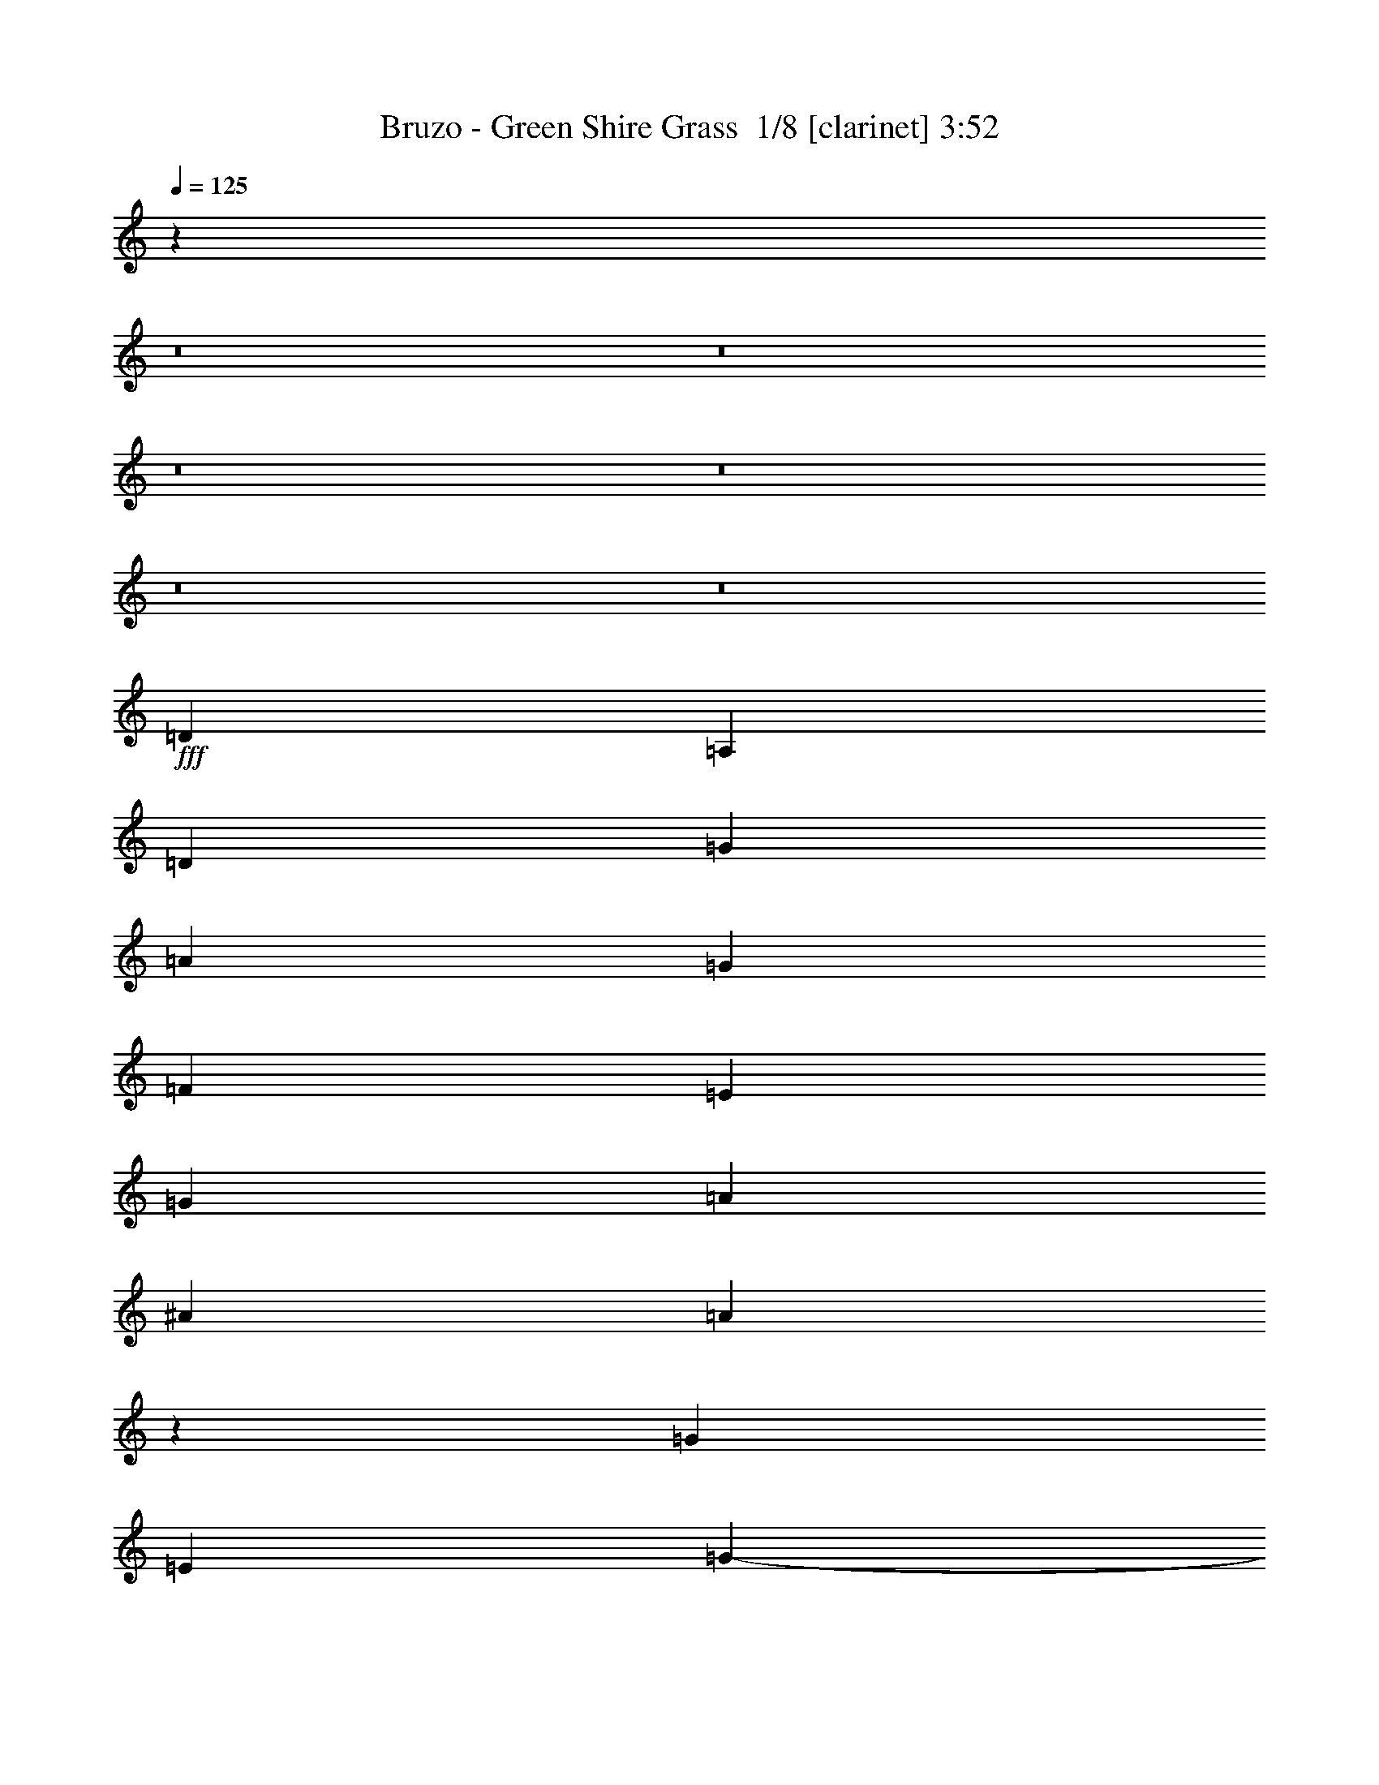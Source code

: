 % Produced with Bruzo's Transcoding Environment 2.0 alpha 
% Transcribed by Bruzo 

X:1
T: Bruzo - Green Shire Grass  1/8 [clarinet] 3:52
Z: Transcribed with BruTE 4 336 1
L: 1/4
Q: 125
K: C
z7769/500
z8/1
z8/1
z8/1
z8/1
z8/1
z8/1
+fff+
[=D353/400]
[=A,353/400]
[=D353/400]
[=G1059/1600]
[=A353/1600]
[=G441/2000]
[=F353/1600]
[=E353/1600]
[=G353/1600]
[=A1059/1600]
[^A353/1600]
[=A10337/8000]
z3783/8000
[=G7059/8000]
[=E1059/1600]
[=G353/1600-]
[=E1/8-=G1/8]
+ppp+
[=E859/1600]
+fff+
[=C353/1600]
[=D1059/1600]
[=E353/1600]
[=D14119/8000]
[=G1059/1600]
[=F353/1600]
[=E353/400]
[=D353/200]
[=D5119/8000]
z97/400
[=C1059/1600-]
[=D353/1600=C353/1600]
[=E353/200]
[=F1059/1600]
[=E353/1600]
[=D441/2000]
[=C353/1600]
[=D353/800]
[=F1059/1600]
[=E353/1600]
[=D1059/1600]
[=E353/1600]
[=F1059/1600]
[=E353/1600]
[=D353/1600]
[=C353/1600]
[=D3529/8000]
[=F1059/1600]
[=E353/1600]
[=D353/1600]
[=E353/800]
[=F353/1600]
[=A353/1600]
[=G353/1600]
[=F353/1600]
[=A353/1600]
[=G353/1600]
[=F353/1600]
[=G353/1600]
[=E353/1600]
[=F1323/8000-]
[=D1/8-=F1/8]
+ppp+
[=D3413/8000-]
+fff+
[=E1/8-=D1/8]
+ppp+
[=E1647/8000]
+fff+
[=D4413/8000]
[=E441/2000-]
[=D1/8-=E1/8]
+ppp+
[=D2271/1600]
+fff+
[=F331/2000-=E331/2000]
[=D1/8-=F1/8]
+ppp+
[=D2309/4000]
+fff+
[=C1/8-]
[=A,1/8-=C1/8]
+ppp+
[=A,153/800-]
+fff+
[=C1883/8000=D1883/8000-=A,1883/8000]
[=E1647/8000=F1647/8000-=D1647/8000]
[=G1/8-=F1/8]
[=A1/8-=G1/8]
+ppp+
[=A2673/1600]
z98109/8000
z8/1
z8/1
+fff+
[=d7501/8000]
[=d353/400]
[=c6177/8000]
[=A6153/8000]
z337/2000
[=c7501/8000]
[=c6619/8000]
[^A353/800]
[=c353/1600]
[^A353/1600]
[=G353/800]
[=A1/8]
z253/800
[=A3529/8000]
[^A353/1600]
[=A353/1600]
[=F353/800]
[=G353/1600-]
[=F353/1600=G353/1600]
[=D353/800]
[=F353/1600]
[=D353/1600]
[=A,353/800]
[=C353/1600-]
[=A,353/1600=C353/1600]
[=G,353/800]
[=A,353/1600]
[=G,441/2000]
[=F,353/800]
[=G,771/2000]
z7283/4000
[=d7501/8000]
[=d353/400]
[=c6177/8000]
[=A89/125]
z361/1600
[=c7501/8000]
[=c6619/8000]
[^A3529/8000]
[=c353/1600]
[^A353/1600]
[=G353/800]
[=A1/8]
z253/800
[=A353/800]
[^A353/1600]
[=A353/1600]
[=F353/800]
[=G353/1600-]
[=F353/1600=G353/1600]
[=D353/800]
[=F353/1600]
[=D353/1600]
[=A,3529/8000]
[=C353/1600]
[=A,353/1600]
[=G,353/800]
[=A,353/1600]
[=G,353/1600]
[=F,353/800]
[=G,2627/8000]
z14117/1000
z8/1
z8/1
[=D353/400]
[=D3529/8000]
[=C353/800]
[=A,353/400]
[=D353/800]
[=C353/800]
[=A,353/400]
[=D353/800]
[=C353/800]
[=A,7059/8000]
[=D353/800]
[=C353/800]
[=G,353/400]
[=D353/800]
[=C353/800]
[=G,7059/8000]
[=G,353/800]
[=G,353/800]
[=A,353/400]
[=D353/800]
[=C353/800]
[=D353/400]
[=D353/800]
[=C3529/8000]
[=D353/400]
[=D353/800]
[=C353/800]
[=D353/400]
[=D353/800]
[=C353/800]
[=A,7059/8000]
[=D353/800]
[=C353/800]
[=A,353/400]
[=D353/800]
[=C353/800]
[=C353/400]
[=C3529/8000]
[=D353/800]
[=E353/400]
[=D353/400]
[=F353/400]
[=E353/800]
[=D3529/8000]
[=D13771/8000]
z56653/4000
[=D7059/8000]
[=D353/800]
[=C353/800]
[=A,353/400]
[=D353/800]
[=C353/800]
[=A,353/400]
[=D353/800]
[=C3529/8000]
[=A,353/400]
[=D353/800]
[=C353/800]
[=G,353/400]
[=D353/800]
[=C353/800]
[=G,7059/8000]
[=G,353/800]
[=G,353/800]
[=A,353/400]
[=D353/800]
[=C353/800]
[=D353/400]
[=D3529/8000]
[=E353/800]
[=F353/400]
[=F353/800]
[=F353/800]
[=D353/400]
[=D353/800]
[=E3529/8000]
[=D353/400]
[=D353/400]
[=D353/400]
[=D353/800]
[=E353/800]
[=E7059/8000]
[=D353/800]
[=D353/800]
[=D353/400]
[=C353/800]
[^A,353/800]
[=A,701/400]
z14219/8000
[=A353/400]
[=A3221/8000]
z3839/8000
[=A7059/8000]
[=A353/800]
[=A353/800]
[=A353/400]
[=A353/800]
[=A353/800]
[=A7059/8000]
[=A353/800]
[=A353/800]
[=c353/800]
[=A353/800]
[=A353/400]
[=A353/400]
[=A353/800]
[=A3529/8000]
[=d353/800]
[=d353/800]
[=d219/500]
z889/2000
[=d1743/1000]
z31813/2000
[=d7501/8000]
[=d353/400]
[=c6177/8000]
[=A601/800]
z1491/8000
[=c7501/8000]
[=c6619/8000]
[^A3529/8000]
[=c353/1600]
[^A353/1600]
[=G353/800]
[=A13/80]
z223/800
[=A353/800]
[^A353/1600]
[=A353/1600]
[=F353/800]
[=G353/1600-]
[=F353/1600=G353/1600]
[=D353/800]
[=F353/1600]
[=D441/2000]
[=A,353/800]
[=C353/1600-]
[=A,353/1600=C353/1600]
[=G,353/800]
[=A,353/1600]
[=G,353/1600]
[=F,353/800]
[=G,2941/8000]
z3677/2000
[=d7501/8000]
[=d353/400]
[=c3089/4000]
[=A6053/8000]
z181/1000
[=c7501/8000]
[=c3309/4000]
[^A353/800]
[=c353/1600]
[^A353/1600]
[=G353/800]
[=A1/8]
z253/800
[=A353/800]
[^A353/1600]
[=A353/1600]
[=F3529/8000]
[=G353/1600]
[=F353/1600]
[=D353/800]
[=F353/1600]
[=D353/1600]
[=A,353/800]
[=C353/1600-]
[=A,353/1600=C353/1600]
[=G,353/800]
[=A,353/1600]
[=G,353/1600]
[=F,353/800]
[=G,373/1000]
z56751/4000
[=D353/400]
[=D353/800]
[=C353/800]
[=A,353/400]
[=D3529/8000]
[=C353/800]
[=A,353/400]
[=D353/800]
[=C353/800]
[=A,353/400]
[=D353/800]
[=C3529/8000]
[=G,353/400]
[=D353/800]
[=C353/800]
[=G,353/400]
[=G,353/800]
[=G,353/800]
[=A,7059/8000]
[=D353/800]
[=C353/800]
[=D353/400]
[=D353/800]
[=C353/800]
[=D353/400]
[=D3529/8000]
[=C353/800]
[=D353/400]
[=D353/800]
[=C353/800]
[=A,353/400]
[=D353/800]
[=C353/800]
[=A,7059/8000]
[=D353/800]
[=C353/800]
[=C353/400]
[=C353/800]
[=D353/800]
[=E7059/8000]
[=D353/400]
[=F353/400]
[=E353/800]
[=D353/800]
[=D1713/1000]
z28343/2000
[=D353/400]
[=D353/800]
[=C353/800]
[=A,7059/8000]
[=D353/800]
[=C353/800]
[=A,353/400]
[=D353/800]
[=C353/800]
[=A,353/400]
[=D3529/8000]
[=C353/800]
[=G,353/400]
[=D353/800]
[=C353/800]
[=G,353/400]
[=G,353/800]
[=G,353/800]
[=A,7059/8000]
[=D353/800]
[=C353/800]
[=D353/400]
[=D353/800]
[=E353/800]
[=F7059/8000]
[=F353/800]
[=F353/800]
[=D353/400]
[=D353/800]
[=E353/800]
[=D353/400]
[=D7059/8000]
[=D353/400]
[=D353/800]
[=E353/800]
[=E353/400]
[=D353/800]
[=D353/800]
[=D7059/8000]
[=C353/800]
[^A,353/800]
[=A,6977/4000]
z2857/1600
[=A353/400]
[=A631/1600]
z781/1600
[=A353/400]
[=A353/800]
[=A3529/8000]
[=A353/400]
[=A353/800]
[=A353/800]
[=A353/400]
[=A353/800]
[=A353/800]
[=c353/800]
[=A3529/8000]
[=A353/400]
[=A353/400]
[=A353/800]
[=A353/800]
[=d353/800]
[=d353/800]
[=d3437/8000]
z1811/4000
[=d6939/4000]
z113199/8000
[=D7059/8000]
[=D1/8=E1/8-]
+ppp+
[=E303/400]
+fff+
[=F353/400]
[=G353/400]
[=A353/400]
[=E7059/8000]
[=F353/400]
[=G353/400=c353/400]
[=A14119/8000=d14119/8000]
[=A353/400=d353/400]
[=A1661/2000=d1661/2000]
z35507/4000
[=C353/400]
[=A,1/8=C1/8]
z303/400
[=A,7059/8000]
[=A,4807/8000]
z2253/8000
[=G,353/400]
[=G,5187/8000]
z1873/8000
[=A,353/400]
[=A,5067/8000]
z249/1000
[=D353/400]
[=C1/8]
z303/400
[=E353/400]
[=A,1207/2000]
z2231/8000
[=C353/400]
[=A,353/800]
[=C353/1600]
[=A,353/1600]
[=C5149/8000]
z1911/8000
[=C5089/8000]
z1971/8000
[=D14029/8000]
z107/8

X:2
T: Bruzo - Green Shire Grass  2/8 [pipgorn] 3:52
Z: Transcribed with BruTE -20 330 8
L: 1/4
Q: 125
K: C
z7769/500
z8/1
z8/1
z8/1
z8/1
z8/1
z8/1
+fff+
[=D353/400]
[=A,353/400]
[=D353/400]
[=G1059/1600]
[=A353/1600]
[=G441/2000]
[=F353/1600]
[=E353/1600]
[=G353/1600]
[=A1059/1600]
[^A353/1600]
[=A10337/8000]
z3783/8000
[=G7059/8000]
[=E1059/1600]
[=G353/1600-]
[=E1/8-=G1/8]
+ppp+
[=E859/1600]
+fff+
[=C353/1600]
[=D1059/1600]
[=E353/1600]
[=D14119/8000]
[=G1059/1600]
[=F353/1600]
[=E353/400]
[=D353/200]
[=D5119/8000]
z97/400
[=C1059/1600-]
[=D353/1600=C353/1600]
[=E353/200]
[=F1059/1600]
[=E353/1600]
[=D441/2000]
[=C353/1600]
[=D353/800]
[=F1059/1600]
[=E353/1600]
[=D1059/1600]
[=E353/1600]
[=F1059/1600]
[=E353/1600]
[=D353/1600]
[=C353/1600]
[=D3529/8000]
[=F1059/1600]
[=E353/1600]
[=D353/1600]
[=E353/800]
[=F353/1600]
[=A353/1600]
[=G353/1600]
[=F353/1600]
[=A353/1600]
[=G353/1600]
[=F353/1600]
[=G353/1600]
[=E353/1600]
[=F1323/8000-]
[=D1/8-=F1/8]
+ppp+
[=D3413/8000-]
+fff+
[=E1/8-=D1/8]
+ppp+
[=E1647/8000]
+fff+
[=D4413/8000]
[=E441/2000-]
[=D1/8-=E1/8]
+ppp+
[=D2271/1600]
+fff+
[=F331/2000-=E331/2000]
[=D1/8-=F1/8]
+ppp+
[=D2309/4000]
+fff+
[=C1/8-]
[=A,1/8-=C1/8]
+ppp+
[=A,153/800-]
+fff+
[=C1883/8000=D1883/8000-=A,1883/8000]
[=E1647/8000=F1647/8000-=D1647/8000]
[=G1/8-=F1/8]
[=A1/8-=G1/8]
+ppp+
[=A2673/1600]
z98109/8000
z8/1
z8/1
+fff+
[=d7501/8000]
[=d353/400]
[=c6177/8000]
[=A6153/8000]
z337/2000
[=c7501/8000]
[=c6619/8000]
[^A353/800]
[=c353/1600]
[^A353/1600]
[=G353/800]
[=A1/8]
z253/800
[=A3529/8000]
[^A353/1600]
[=A353/1600]
[=F353/800]
[=G353/1600-]
[=F353/1600=G353/1600]
[=D353/800]
[=F353/1600]
[=D353/1600]
[=A,353/800]
[=C353/1600-]
[=A,353/1600=C353/1600]
[=G,353/800]
[=A,353/1600]
[=G,441/2000]
[=F,353/800]
[=G,771/2000]
z7283/4000
[=d7501/8000]
[=d353/400]
[=c6177/8000]
[=A89/125]
z361/1600
[=c7501/8000]
[=c6619/8000]
[^A3529/8000]
[=c353/1600]
[^A353/1600]
[=G353/800]
[=A1/8]
z253/800
[=A353/800]
[^A353/1600]
[=A353/1600]
[=F353/800]
[=G353/1600-]
[=F353/1600=G353/1600]
[=D353/800]
[=F353/1600]
[=D353/1600]
[=A,3529/8000]
[=C353/1600]
[=A,353/1600]
[=G,353/800]
[=A,353/1600]
[=G,353/1600]
[=F,353/800]
[=G,2627/8000]
z14117/1000
z8/1
z8/1
[=D353/400]
[=D3529/8000]
[=C353/800]
[=A,353/400]
[=D353/800]
[=C353/800]
[=A,353/400]
[=D353/800]
[=C353/800]
[=A,7059/8000]
[=D353/800]
[=C353/800]
[=G,353/400]
[=D353/800]
[=C353/800]
[=G,7059/8000]
[=G,353/800]
[=G,353/800]
[=A,353/400]
[=D353/800]
[=C353/800]
[=D353/400]
[=D353/800]
[=C3529/8000]
[=D353/400]
[=D353/800]
[=C353/800]
[=D353/400]
[=D353/800]
[=C353/800]
[=A,7059/8000]
[=D353/800]
[=C353/800]
[=A,353/400]
[=D353/800]
[=C353/800]
[=C353/400]
[=C3529/8000]
[=D353/800]
[=E353/400]
[=D353/400]
[=F353/400]
[=E353/800]
[=D3529/8000]
[=D13771/8000]
z56653/4000
[=D7059/8000]
[=D353/800]
[=C353/800]
[=A,353/400]
[=D353/800]
[=C353/800]
[=A,353/400]
[=D353/800]
[=C3529/8000]
[=A,353/400]
[=D353/800]
[=C353/800]
[=G,353/400]
[=D353/800]
[=C353/800]
[=G,7059/8000]
[=G,353/800]
[=G,353/800]
[=A,353/400]
[=D353/800]
[=C353/800]
[=D353/400]
[=D3529/8000]
[=E353/800]
[=F353/400]
[=F353/800]
[=F353/800]
[=D353/400]
[=D353/800]
[=E3529/8000]
[=D353/400]
[=D353/400]
[=D353/400]
[=D353/800]
[=E353/800]
[=E7059/8000]
[=D353/800]
[=D353/800]
[=D353/400]
[=C353/800]
[^A,353/800]
[=A,701/400]
z14219/8000
[=A353/400]
[=A3221/8000]
z3839/8000
[=A7059/8000]
[=A353/800]
[=A353/800]
[=A353/400]
[=A353/800]
[=A353/800]
[=A7059/8000]
[=A353/800]
[=A353/800]
[=c353/800]
[=A353/800]
[=A353/400]
[=A353/400]
[=A353/800]
[=A3529/8000]
[=d353/800]
[=d353/800]
[=d219/500]
z889/2000
[=d1743/1000]
z31813/2000
[=d7501/8000]
[=d353/400]
[=c6177/8000]
[=A601/800]
z1491/8000
[=c7501/8000]
[=c6619/8000]
[^A3529/8000]
[=c353/1600]
[^A353/1600]
[=G353/800]
[=A13/80]
z223/800
[=A353/800]
[^A353/1600]
[=A353/1600]
[=F353/800]
[=G353/1600-]
[=F353/1600=G353/1600]
[=D353/800]
[=F353/1600]
[=D441/2000]
[=A,353/800]
[=C353/1600-]
[=A,353/1600=C353/1600]
[=G,353/800]
[=A,353/1600]
[=G,353/1600]
[=F,353/800]
[=G,2941/8000]
z3677/2000
[=d7501/8000]
[=d353/400]
[=c3089/4000]
[=A6053/8000]
z181/1000
[=c7501/8000]
[=c3309/4000]
[^A353/800]
[=c353/1600]
[^A353/1600]
[=G353/800]
[=A1/8]
z253/800
[=A353/800]
[^A353/1600]
[=A353/1600]
[=F3529/8000]
[=G353/1600]
[=F353/1600]
[=D353/800]
[=F353/1600]
[=D353/1600]
[=A,353/800]
[=C353/1600-]
[=A,353/1600=C353/1600]
[=G,353/800]
[=A,353/1600]
[=G,353/1600]
[=F,353/800]
[=G,373/1000]
z56751/4000
[=D353/400]
[=D353/800]
[=C353/800]
[=A,353/400]
[=D3529/8000]
[=C353/800]
[=A,353/400]
[=D353/800]
[=C353/800]
[=A,353/400]
[=D353/800]
[=C3529/8000]
[=G,353/400]
[=D353/800]
[=C353/800]
[=G,353/400]
[=G,353/800]
[=G,353/800]
[=A,7059/8000]
[=D353/800]
[=C353/800]
[=D353/400]
[=D353/800]
[=C353/800]
[=D353/400]
[=D3529/8000]
[=C353/800]
[=D353/400]
[=D353/800]
[=C353/800]
[=A,353/400]
[=D353/800]
[=C353/800]
[=A,7059/8000]
[=D353/800]
[=C353/800]
[=C353/400]
[=C353/800]
[=D353/800]
[=E7059/8000]
[=D353/400]
[=F353/400]
[=E353/800]
[=D353/800]
[=D1713/1000]
z28343/2000
[=D353/400]
[=D353/800]
[=C353/800]
[=A,7059/8000]
[=D353/800]
[=C353/800]
[=A,353/400]
[=D353/800]
[=C353/800]
[=A,353/400]
[=D3529/8000]
[=C353/800]
[=G,353/400]
[=D353/800]
[=C353/800]
[=G,353/400]
[=G,353/800]
[=G,353/800]
[=A,7059/8000]
[=D353/800]
[=C353/800]
[=D353/400]
[=D353/800]
[=E353/800]
[=F7059/8000]
[=F353/800]
[=F353/800]
[=D353/400]
[=D353/800]
[=E353/800]
[=D353/400]
[=D7059/8000]
[=D353/400]
[=D353/800]
[=E353/800]
[=E353/400]
[=D353/800]
[=D353/800]
[=D7059/8000]
[=C353/800]
[^A,353/800]
[=A,6977/4000]
z2857/1600
[=A353/400]
[=A631/1600]
z781/1600
[=A353/400]
[=A353/800]
[=A3529/8000]
[=A353/400]
[=A353/800]
[=A353/800]
[=A353/400]
[=A353/800]
[=A353/800]
[=c353/800]
[=A3529/8000]
[=A353/400]
[=A353/400]
[=A353/800]
[=A353/800]
[=d353/800]
[=d353/800]
[=d3437/8000]
z1811/4000
[=d6939/4000]
z113199/8000
[=D7059/8000]
[=D1/8=E1/8-]
+ppp+
[=E303/400]
+fff+
[=F353/400]
[=G353/400]
[=A353/400]
[=E7059/8000]
[=F353/400]
[=G353/400=c353/400]
[=A14119/8000=d14119/8000]
[=A353/400=d353/400]
[=A1661/2000=d1661/2000]
z35507/4000
[=C353/400]
[=A,1/8=C1/8]
z303/400
[=A,7059/8000]
[=A,4807/8000]
z2253/8000
[=G,353/400]
[=G,5187/8000]
z1873/8000
[=A,353/400]
[=A,5067/8000]
z249/1000
[=D353/400]
[=C1/8]
z303/400
[=E353/400]
[=A,1207/2000]
z2231/8000
[=C353/400]
[=A,353/800]
[=C353/1600]
[=A,353/1600]
[=C5149/8000]
z1911/8000
[=C5089/8000]
z1971/8000
[=D14029/8000]
z107/8

X:3
T: Bruzo - Green Shire Grass  3/8 [sprightly fiddle] 3:52
Z: Transcribed with BruTE -44 258 3
L: 1/4
Q: 125
K: C
z28239/8000
+ppp+
[=F1761/8000=A1761/8000]
z13239/4000
[=A761/4000=c761/4000]
z13739/2000
[=F193/1000=A193/1000]
z5339/1600
[=F361/1600=A361/1600]
z13217/4000
[=A783/4000=c783/4000]
z54913/8000
[=F1587/8000=A1587/8000]
z6663/2000
[=F231/1000=A231/1000]
z26391/8000
[=A1609/8000=c1609/8000]
z54869/8000
[=F1631/8000=A1631/8000]
z26609/8000
[=F1891/8000=A1891/8000]
z6587/2000
[=D353/1600]
[=D353/1600]
+pp+
[=D353/1600]
[=D353/1600]
[=D441/2000]
[=D353/1600]
[=D353/1600]
[=D353/1600]
[=D353/1600]
[=D353/1600]
[=D353/1600]
[=D353/1600]
[=D353/1600]
[=D353/1600]
[=D353/1600]
[=D353/1600]
[=F353/1600=c353/1600]
[=F353/1600=c353/1600]
[=F353/1600=c353/1600]
[=F353/1600=c353/1600]
[=F353/1600=c353/1600]
[=F353/1600=c353/1600]
[=F353/1600=c353/1600]
[=F441/2000=c441/2000]
[=F353/1600=c353/1600]
[=F353/1600=c353/1600]
[=F353/1600=c353/1600]
[=F353/1600=c353/1600]
[=F353/1600=c353/1600]
[=F353/1600=c353/1600]
[=F353/1600=c353/1600]
[=F353/1600=c353/1600]
[=G353/1600=c353/1600]
[=G353/1600=c353/1600]
[=G353/1600=c353/1600]
[=G353/1600=c353/1600]
[=G353/1600=c353/1600]
[=G353/1600=c353/1600]
[=G353/1600=c353/1600]
[=G353/1600=c353/1600]
[=G353/1600=c353/1600]
[=G353/1600=c353/1600]
[=G441/2000=c441/2000]
[=G353/1600=c353/1600]
[=G353/1600=c353/1600]
[=G353/1600=c353/1600]
[=G353/1600=c353/1600]
[=G353/1600=c353/1600]
[=D353/1600=A353/1600]
[=D353/1600=A353/1600]
[=D353/1600=A353/1600]
[=D353/1600=A353/1600]
[=D353/1600=A353/1600]
[=D353/1600=A353/1600]
[=D353/1600=A353/1600]
+ppp+
[=D353/1600=A353/1600]
+pp+
[=D353/1600=A353/1600]
+ppp+
[=D353/1600=A353/1600]
[=D353/1600=A353/1600]
+pp+
[=D353/1600=A353/1600]
[=D353/1600=A353/1600]
[=D441/2000=A441/2000]
[=D353/1600=A353/1600]
[=D353/1600=A353/1600]
+ppp+
[=D353/1600]
[=D353/1600]
+pp+
[=D353/1600]
[=D353/1600]
[=D353/1600]
[=D353/1600]
[=D353/1600]
[=D353/1600]
[=D353/1600]
[=D353/1600]
[=D353/1600]
[=D353/1600]
[=D353/1600]
[=D353/1600]
[=D353/1600]
[=D353/1600]
[=F441/2000=c441/2000]
[=F353/1600=c353/1600]
[=F353/1600=c353/1600]
[=F353/1600=c353/1600]
[=F353/1600=c353/1600]
[=F353/1600=c353/1600]
[=F353/1600=c353/1600]
[=F353/1600=c353/1600]
[=F353/1600=c353/1600]
[=F353/1600=c353/1600]
[=F353/1600=c353/1600]
[=F353/1600=c353/1600]
[=F353/1600=c353/1600]
[=F353/1600=c353/1600]
[=F353/1600=c353/1600]
[=F353/1600=c353/1600]
[=G353/1600=c353/1600]
[=G353/1600=c353/1600]
[=G353/1600=c353/1600]
[=G441/2000=c441/2000]
[=G353/1600=c353/1600]
[=G353/1600=c353/1600]
[=G353/1600=c353/1600]
[=G353/1600=c353/1600]
[=G353/1600=c353/1600]
[=G353/1600=c353/1600]
[=G353/1600=c353/1600]
[=G353/1600=c353/1600]
[=G353/1600=c353/1600]
[=G353/1600=c353/1600]
[=G353/1600=c353/1600]
[=G353/1600=c353/1600]
[=D353/1600=A353/1600]
[=D353/1600=A353/1600]
[=D353/1600=A353/1600]
[=D353/1600=A353/1600]
[=D353/1600=A353/1600]
[=D353/1600=A353/1600]
[=D441/2000=A441/2000]
+ppp+
[=D353/1600=A353/1600]
+pp+
[=D353/1600=A353/1600]
[=D353/1600=A353/1600]
[=D353/1600=A353/1600]
+ppp+
[=D353/1600=A353/1600]
+pp+
[=D353/1600=A353/1600]
[=D353/1600=A353/1600]
[=D353/1600=A353/1600]
+ppp+
[=D353/1600=A353/1600]
+pp+
[=D353/1600=A353/1600]
[=D353/1600=A353/1600]
+ppp+
[=D353/1600=A353/1600]
[=D353/1600=A353/1600]
+pp+
[=D353/1600=A353/1600]
[=D353/1600=A353/1600]
[=D353/1600=A353/1600]
[=D353/1600=A353/1600]
[=D353/1600=A353/1600]
+ppp+
[=D441/2000=A441/2000]
[=D353/1600=A353/1600]
+pp+
[=D353/1600=A353/1600]
[=D353/1600=A353/1600]
[=D353/1600=A353/1600]
[=D353/1600=A353/1600]
+ppp+
[=D353/1600=A353/1600]
+pp+
[=D353/1600=A353/1600]
+ppp+
[=D353/1600=A353/1600]
[=D353/1600=A353/1600]
+pp+
[=D353/1600=A353/1600]
[=D353/1600=A353/1600]
[=D353/1600=A353/1600]
[=D353/1600=A353/1600]
+ppp+
[=D353/1600=A353/1600]
[=D353/1600]
[=D353/1600]
+pp+
[=D353/1600]
[=D353/1600]
[=D441/2000]
[=D353/1600]
[=D353/1600]
[=D353/1600]
[=D353/1600]
[=D353/1600]
[=D353/1600]
[=D353/1600]
[=D353/1600]
[=D353/1600]
[=D353/1600]
[=D353/1600]
[=F353/1600=c353/1600]
[=F353/1600=c353/1600]
[=F353/1600=c353/1600]
[=F353/1600=c353/1600]
[=F353/1600=c353/1600]
[=F353/1600=c353/1600]
[=F353/1600=c353/1600]
[=F441/2000=c441/2000]
[=F353/1600=c353/1600]
[=F353/1600=c353/1600]
[=F353/1600=c353/1600]
[=F353/1600=c353/1600]
[=F353/1600=c353/1600]
[=F353/1600=c353/1600]
[=F353/1600=c353/1600]
[=F353/1600=c353/1600]
[=G353/1600=c353/1600]
[=G353/1600=c353/1600]
[=G353/1600=c353/1600]
[=G353/1600=c353/1600]
[=G353/1600=c353/1600]
[=G353/1600=c353/1600]
[=G353/1600=c353/1600]
[=G353/1600=c353/1600]
[=G353/1600=c353/1600]
[=G353/1600=c353/1600]
[=G441/2000=c441/2000]
[=G353/1600=c353/1600]
[=G353/1600=c353/1600]
[=G353/1600=c353/1600]
[=G353/1600=c353/1600]
[=G353/1600=c353/1600]
[=D353/1600=A353/1600]
[=D353/1600=A353/1600]
[=D353/1600=A353/1600]
[=D353/1600=A353/1600]
[=D353/1600=A353/1600]
[=D353/1600=A353/1600]
[=D353/1600=A353/1600]
+ppp+
[=D353/1600=A353/1600]
+pp+
[=D353/1600=A353/1600]
+ppp+
[=D353/1600=A353/1600]
[=D353/1600=A353/1600]
+pp+
[=D353/1600=A353/1600]
[=D353/1600=A353/1600]
[=D441/2000=A441/2000]
[=D353/1600=A353/1600]
[=D353/1600=A353/1600]
+ppp+
[=D353/1600]
[=D353/1600]
+pp+
[=D353/1600]
[=D353/1600]
[=D353/1600]
[=D353/1600]
[=D353/1600]
[=D353/1600]
[=D353/1600]
[=D353/1600]
[=D353/1600]
[=D353/1600]
[=D353/1600]
[=D353/1600]
[=D353/1600]
[=D353/1600]
[=F441/2000=c441/2000]
[=F353/1600=c353/1600]
[=F353/1600=c353/1600]
[=F353/1600=c353/1600]
[=F353/1600=c353/1600]
[=F353/1600=c353/1600]
[=F353/1600=c353/1600]
[=F353/1600=c353/1600]
[=F353/1600=c353/1600]
[=F353/1600=c353/1600]
[=F353/1600=c353/1600]
[=F353/1600=c353/1600]
[=F353/1600=c353/1600]
[=F353/1600=c353/1600]
[=F353/1600=c353/1600]
[=F353/1600=c353/1600]
[=G353/1600=c353/1600]
[=G353/1600=c353/1600]
[=G353/1600=c353/1600]
[=G441/2000=c441/2000]
[=G353/1600=c353/1600]
[=G353/1600=c353/1600]
[=G353/1600=c353/1600]
[=G353/1600=c353/1600]
[=G353/1600=c353/1600]
[=G353/1600=c353/1600]
[=G353/1600=c353/1600]
[=G353/1600=c353/1600]
[=G353/1600=c353/1600]
[=G353/1600=c353/1600]
[=G353/1600=c353/1600]
[=G353/1600=c353/1600]
[=D353/1600=A353/1600]
[=D353/1600=A353/1600]
[=D353/1600=A353/1600]
[=D353/1600=A353/1600]
[=D353/1600=A353/1600]
[=D353/1600=A353/1600]
[=D441/2000=A441/2000]
+ppp+
[=D353/1600=A353/1600]
+pp+
[=D353/1600=A353/1600]
+ppp+
[=D353/1600=A353/1600]
[=D353/1600=A353/1600]
+pp+
[=D353/1600=A353/1600]
[=D353/1600=A353/1600]
[=D353/1600=A353/1600]
[=D353/1600=A353/1600]
[=D353/1600=A353/1600]
+ppp+
[=D353/1600]
[=D353/1600]
+pp+
[=D353/1600]
[=D353/1600]
[=D353/1600]
[=D353/1600]
[=D353/1600]
[=D353/1600]
[=D353/1600]
[=D441/2000]
[=D353/1600]
[=D353/1600]
[=D353/1600]
[=D353/1600]
[=D353/1600]
[=D353/1600]
[=F353/1600=c353/1600]
[=F353/1600=c353/1600]
[=F353/1600=c353/1600]
[=F353/1600=c353/1600]
[=F353/1600=c353/1600]
[=F353/1600=c353/1600]
[=F353/1600=c353/1600]
[=F353/1600=c353/1600]
[=F353/1600=c353/1600]
[=F353/1600=c353/1600]
[=F353/1600=c353/1600]
[=F353/1600=c353/1600]
[=F441/2000=c441/2000]
[=F353/1600=c353/1600]
[=F353/1600=c353/1600]
[=F353/1600=c353/1600]
[=G353/1600=c353/1600]
[=G353/1600=c353/1600]
[=G353/1600=c353/1600]
[=G353/1600=c353/1600]
[=G353/1600=c353/1600]
[=G353/1600=c353/1600]
[=G353/1600=c353/1600]
[=G353/1600=c353/1600]
[=G353/1600=c353/1600]
[=G353/1600=c353/1600]
[=G353/1600=c353/1600]
[=G353/1600=c353/1600]
[=G353/1600=c353/1600]
[=G353/1600=c353/1600]
[=G353/1600=c353/1600]
[=G441/2000=c441/2000]
[=D353/1600=A353/1600]
[=D353/1600=A353/1600]
[=D353/1600=A353/1600]
[=D353/1600=A353/1600]
[=D353/1600=A353/1600]
[=D353/1600=A353/1600]
[=D353/1600=A353/1600]
+ppp+
[=D353/1600=A353/1600]
+pp+
[=D353/1600=A353/1600]
+ppp+
[=D353/1600=A353/1600]
[=D353/1600=A353/1600]
+pp+
[=D353/1600=A353/1600]
[=D353/1600=A353/1600]
[=D353/1600=A353/1600]
[=D353/1600=A353/1600]
[=D353/1600=A353/1600]
+ppp+
[=D353/1600]
[=D353/1600]
+pp+
[=D441/2000]
[=D353/1600]
[=D353/1600]
[=D353/1600]
[=D353/1600]
[=D353/1600]
[=D353/1600]
[=D353/1600]
[=D353/1600]
[=D353/1600]
[=D353/1600]
[=D353/1600]
[=D353/1600]
[=D353/1600]
[=F353/1600=c353/1600]
[=F353/1600=c353/1600]
[=F353/1600=c353/1600]
[=F353/1600=c353/1600]
[=F353/1600=c353/1600]
[=F441/2000=c441/2000]
[=F353/1600=c353/1600]
[=F353/1600=c353/1600]
[=F353/1600=c353/1600]
[=F353/1600=c353/1600]
[=F353/1600=c353/1600]
[=F353/1600=c353/1600]
[=F353/1600=c353/1600]
[=F353/1600=c353/1600]
[=F353/1600=c353/1600]
[=F353/1600=c353/1600]
[=G353/1600=c353/1600]
[=G353/1600=c353/1600]
[=G353/1600=c353/1600]
[=G353/1600=c353/1600]
[=G353/1600=c353/1600]
[=G353/1600=c353/1600]
[=G353/1600=c353/1600]
[=G353/1600=c353/1600]
[=G441/2000=c441/2000]
[=G353/1600=c353/1600]
[=G353/1600=c353/1600]
[=G353/1600=c353/1600]
[=G353/1600=c353/1600]
[=G353/1600=c353/1600]
[=G353/1600=c353/1600]
[=G353/1600=c353/1600]
[=D353/1600=A353/1600]
[=D353/1600=A353/1600]
[=D353/1600=A353/1600]
[=D353/1600=A353/1600]
[=D353/1600=A353/1600]
[=D353/1600=A353/1600]
[=D353/1600=A353/1600]
[=D353/1600=A353/1600]
[=D353/1600=A353/1600]
[=D353/1600=A353/1600]
[=D353/1600=A353/1600]
[=D441/2000=A441/2000]
[=D353/1600=A353/1600]
[=D353/1600=A353/1600]
[=D353/1600=A353/1600]
[=D353/1600=A353/1600]
+ppp+
[=D353/1600]
[=D353/1600]
+pp+
[=D353/1600]
[=D353/1600]
[=D353/1600]
[=D353/1600]
[=D353/1600]
[=D353/1600]
[=D353/1600]
[=D353/1600]
[=D353/1600]
[=D353/1600]
[=D353/1600]
[=D353/1600]
[=D441/2000]
[=D353/1600]
[=F353/1600=c353/1600]
[=F353/1600=c353/1600]
[=F353/1600=c353/1600]
[=F353/1600=c353/1600]
[=F353/1600=c353/1600]
[=F353/1600=c353/1600]
[=F353/1600=c353/1600]
[=F353/1600=c353/1600]
[=F353/1600=c353/1600]
[=F353/1600=c353/1600]
[=F353/1600=c353/1600]
[=F353/1600=c353/1600]
[=F353/1600=c353/1600]
[=F353/1600=c353/1600]
[=F353/1600=c353/1600]
[=F353/1600=c353/1600]
[=G353/1600=c353/1600]
[=G441/2000=c441/2000]
[=G353/1600=c353/1600]
[=G353/1600=c353/1600]
[=G353/1600=c353/1600]
[=G353/1600=c353/1600]
[=G353/1600=c353/1600]
[=G353/1600=c353/1600]
[=G353/1600=c353/1600]
[=G353/1600=c353/1600]
[=G353/1600=c353/1600]
[=G353/1600=c353/1600]
[=G353/1600=c353/1600]
[=G353/1600=c353/1600]
[=G353/1600=c353/1600]
[=G353/1600=c353/1600]
[=D353/1600=A353/1600]
[=D353/1600=A353/1600]
[=D353/1600=A353/1600]
[=D353/1600=A353/1600]
[=D353/1600=A353/1600]
[=D441/2000=A441/2000]
[=D353/1600=A353/1600]
[=D353/1600=A353/1600]
[=D353/1600=A353/1600]
[=D353/1600=A353/1600]
[=D353/1600=A353/1600]
[=D353/1600=A353/1600]
[=D353/1600=A353/1600]
[=D353/1600=A353/1600]
[=D353/1600=A353/1600]
[=D353/1600=A353/1600]
+ppp+
[=D353/1600]
[=D353/1600]
+pp+
[=D353/1600]
[=D353/1600]
[=D353/1600]
[=D353/1600]
[=D353/1600]
[=D353/1600]
+ppp+
[=D441/2000]
[=D353/1600]
+pp+
[=D353/1600]
[=D353/1600]
[=D353/1600]
[=D353/1600]
[=D353/1600]
[=D353/1600]
[=D353/1600]
[=D353/1600]
[=D353/1600]
[=D353/1600]
[=D353/1600]
[=D353/1600]
[=D353/1600]
[=D353/1600]
[=F353/1600=c353/1600]
[=F353/1600=c353/1600]
[=F353/1600=c353/1600]
[=F441/2000=c441/2000]
[=F353/1600=c353/1600]
[=F353/1600=c353/1600]
[=F353/1600=c353/1600]
[=F353/1600=c353/1600]
[=F353/1600=c353/1600]
[=F353/1600=c353/1600]
[=F353/1600=c353/1600]
[=F353/1600=c353/1600]
[=F353/1600=c353/1600]
[=F353/1600=c353/1600]
[=F353/1600=c353/1600]
[=F353/1600=c353/1600]
[=G353/1600=c353/1600]
[=G353/1600=c353/1600]
[=G353/1600=c353/1600]
[=G353/1600=c353/1600]
[=G353/1600=c353/1600]
[=G353/1600=c353/1600]
[=G441/2000=c441/2000]
[=G353/1600=c353/1600]
[=G353/1600=c353/1600]
[=G353/1600=c353/1600]
[=G353/1600=c353/1600]
[=G353/1600=c353/1600]
[=G353/1600=c353/1600]
[=G353/1600=c353/1600]
[=G353/1600=c353/1600]
[=G353/1600=c353/1600]
[=D353/1600=A353/1600]
[=D353/1600=A353/1600]
[=D353/1600=A353/1600]
[=D353/1600=A353/1600]
[=D353/1600=A353/1600]
[=D353/1600=A353/1600]
[=D353/1600=A353/1600]
+ppp+
[=D353/1600=A353/1600]
+pp+
[=D353/1600=A353/1600]
+ppp+
[=D441/2000=A441/2000]
[=D353/1600=A353/1600]
+pp+
[=D353/1600=A353/1600]
[=D353/1600=A353/1600]
[=D353/1600=A353/1600]
[=D353/1600=A353/1600]
[=D353/1600=A353/1600]
+ppp+
[=D353/1600]
[=D353/1600]
+pp+
[=D353/1600]
[=D353/1600]
[=D353/1600]
[=D353/1600]
[=D353/1600]
[=D353/1600]
[=D353/1600]
[=D353/1600]
[=D353/1600]
[=D353/1600]
[=D441/2000]
[=D353/1600]
[=D353/1600]
[=D353/1600]
[=F353/1600=c353/1600]
[=F353/1600=c353/1600]
[=F353/1600=c353/1600]
[=F353/1600=c353/1600]
[=F353/1600=c353/1600]
[=F353/1600=c353/1600]
[=F353/1600=c353/1600]
[=F353/1600=c353/1600]
[=F353/1600=c353/1600]
[=F353/1600=c353/1600]
[=F353/1600=c353/1600]
[=F353/1600=c353/1600]
[=F353/1600=c353/1600]
[=F353/1600=c353/1600]
[=F353/1600=c353/1600]
[=F441/2000=c441/2000]
[=G353/1600=c353/1600]
[=G353/1600=c353/1600]
[=G353/1600=c353/1600]
[=G353/1600=c353/1600]
[=G353/1600=c353/1600]
[=G353/1600=c353/1600]
[=G353/1600=c353/1600]
[=G353/1600=c353/1600]
[=G353/1600=c353/1600]
[=G353/1600=c353/1600]
[=G353/1600=c353/1600]
[=G353/1600=c353/1600]
[=G353/1600=c353/1600]
[=G353/1600=c353/1600]
[=G353/1600=c353/1600]
[=G353/1600=c353/1600]
[=D353/1600=A353/1600]
[=D353/1600=A353/1600]
[=D441/2000=A441/2000]
[=D353/1600=A353/1600]
[=D353/1600=A353/1600]
[=D353/1600=A353/1600]
[=D353/1600=A353/1600]
+ppp+
[=D353/1600=A353/1600]
+pp+
[=D353/1600=A353/1600]
+ppp+
[=D353/1600=A353/1600]
[=D353/1600=A353/1600]
+pp+
[=D353/1600=A353/1600]
[=D353/1600=A353/1600]
[=D353/1600=A353/1600]
[=D353/1600=A353/1600]
[=D353/1600=A353/1600]
[=D353/1600=A353/1600]
[=D353/1600=A353/1600]
[=D353/1600=A353/1600]
[=D353/1600=A353/1600]
[=D353/1600=A353/1600]
[=D441/2000=A441/2000]
[=D353/1600=A353/1600]
[=D353/1600=A353/1600]
[=D353/1600=A353/1600]
[=D353/1600=A353/1600]
[=D353/1600=A353/1600]
[=D353/1600=A353/1600]
[=D353/1600=A353/1600]
[=D353/1600=A353/1600]
[=D353/1600=A353/1600]
[=D353/1600=A353/1600]
[=F353/1600=c353/1600]
[=F353/1600=c353/1600]
[=F353/1600=c353/1600]
[=F353/1600=c353/1600]
[=F353/1600=c353/1600]
[=F353/1600=c353/1600]
[=F353/1600=c353/1600]
[=F353/1600=c353/1600]
[=F441/2000=c441/2000]
[=F353/1600=c353/1600]
[=F353/1600=c353/1600]
[=F353/1600=c353/1600]
[=F353/1600=c353/1600]
[=F353/1600=c353/1600]
[=F353/1600=c353/1600]
[=F353/1600=c353/1600]
[=G353/1600=c353/1600]
[=G353/1600=c353/1600]
[=G353/1600=c353/1600]
[=G353/1600=c353/1600]
[=G353/1600=c353/1600]
[=G353/1600=c353/1600]
[=G353/1600=c353/1600]
[=G353/1600=c353/1600]
[=G353/1600=c353/1600]
[=G353/1600=c353/1600]
[=G353/1600=c353/1600]
[=G441/2000=c441/2000]
[=G353/1600=c353/1600]
[=G353/1600=c353/1600]
[=G353/1600=c353/1600]
[=G353/1600=c353/1600]
[=D353/1600=A353/1600]
[=D353/1600=A353/1600]
[=D353/1600=A353/1600]
[=D353/1600=A353/1600]
[=D353/1600=A353/1600]
[=D353/1600=A353/1600]
[=D353/1600=A353/1600]
[=D353/1600=A353/1600]
[=D353/1600=A353/1600]
[=D353/1600=A353/1600]
[=D353/1600=A353/1600]
[=D353/1600=A353/1600]
[=D353/1600=A353/1600]
[=D353/1600=A353/1600]
[=D441/2000=A441/2000]
[=D353/1600=A353/1600]
+p+
[=D353/1600=A353/1600]
[=D353/1600=A353/1600]
+pp+
[=D353/1600=A353/1600]
[=D353/1600=A353/1600]
+p+
[=D353/1600=A353/1600]
[=D353/1600=A353/1600]
[=D353/1600=A353/1600]
+pp+
[=D353/1600=A353/1600]
+p+
[=D353/1600=A353/1600]
[=D353/1600=A353/1600]
[=D353/1600=A353/1600]
[=D353/1600=A353/1600]
[=D353/1600=A353/1600]
+pp+
[=D353/1600=A353/1600]
+p+
[=D353/1600=A353/1600]
+pp+
[=D353/1600=A353/1600]
+p+
[=F353/1600=c353/1600]
+pp+
[=F441/2000=c441/2000]
[=F353/1600=c353/1600]
[=F353/1600=c353/1600]
[=F353/1600=c353/1600]
[=F353/1600=c353/1600]
[=F353/1600=c353/1600]
+p+
[=F353/1600=c353/1600]
+pp+
[=F353/1600=c353/1600]
+p+
[=F353/1600=c353/1600]
+pp+
[=F353/1600=c353/1600]
+p+
[=F353/1600=c353/1600]
[=F353/1600=c353/1600]
[=F353/1600=c353/1600]
[=F353/1600=c353/1600]
[=F353/1600=c353/1600]
+pp+
[=G353/1600=c353/1600]
[=G353/1600=c353/1600]
+p+
[=G353/1600=c353/1600]
[=G353/1600=c353/1600]
[=G441/2000=c441/2000]
+pp+
[=G353/1600=c353/1600]
[=G353/1600=c353/1600]
+p+
[=G353/1600=c353/1600]
+pp+
[=G353/1600=c353/1600]
[=G353/1600=c353/1600]
+p+
[=G353/1600=c353/1600]
[=G353/1600=c353/1600]
[=G353/1600=c353/1600]
[=G353/1600=c353/1600]
[=G353/1600=c353/1600]
[=G353/1600=c353/1600]
[=D353/1600=A353/1600]
[=D353/1600=A353/1600]
+pp+
[=D353/1600=A353/1600]
+p+
[=D353/1600=A353/1600]
+pp+
[=D353/1600=A353/1600]
[=D353/1600=A353/1600]
+p+
[=D353/1600=A353/1600]
[=D441/2000=A441/2000]
+pp+
[=D353/1600=A353/1600]
+p+
[=D353/1600=A353/1600]
[=D353/1600=A353/1600]
[=D353/1600=A353/1600]
[=D353/1600=A353/1600]
[=D353/1600=A353/1600]
[=D353/1600=A353/1600]
[=D353/1600=A353/1600]
+ppp+
[=D353/1600]
[=D353/1600]
+pp+
[=D353/1600]
[=D353/1600]
[=D353/1600]
[=D353/1600]
[=D353/1600]
[=D353/1600]
[=D353/1600]
[=D353/1600]
[=D441/2000]
[=D353/1600]
[=D353/1600]
[=D353/1600]
[=D353/1600]
[=D353/1600]
[=F353/1600=c353/1600]
[=F353/1600=c353/1600]
[=F353/1600=c353/1600]
[=F353/1600=c353/1600]
[=F353/1600=c353/1600]
[=F353/1600=c353/1600]
[=F353/1600=c353/1600]
[=F353/1600=c353/1600]
[=F353/1600=c353/1600]
[=F353/1600=c353/1600]
[=F353/1600=c353/1600]
[=F353/1600=c353/1600]
[=F353/1600=c353/1600]
[=F441/2000=c441/2000]
[=F353/1600=c353/1600]
[=F353/1600=c353/1600]
[=G353/1600=c353/1600]
[=G353/1600=c353/1600]
[=G353/1600=c353/1600]
[=G353/1600=c353/1600]
[=G353/1600=c353/1600]
[=G353/1600=c353/1600]
[=G353/1600=c353/1600]
[=G353/1600=c353/1600]
[=G353/1600=c353/1600]
[=G353/1600=c353/1600]
[=G353/1600=c353/1600]
[=G353/1600=c353/1600]
[=G353/1600=c353/1600]
[=G353/1600=c353/1600]
[=G353/1600=c353/1600]
[=G353/1600=c353/1600]
[=D441/2000=A441/2000]
[=D353/1600=A353/1600]
[=D353/1600=A353/1600]
[=D353/1600=A353/1600]
[=D353/1600=A353/1600]
[=D353/1600=A353/1600]
[=D353/1600=A353/1600]
+ppp+
[=D353/1600=A353/1600]
+pp+
[=D353/1600=A353/1600]
+ppp+
[=D353/1600=A353/1600]
[=D353/1600=A353/1600]
+pp+
[=D353/1600=A353/1600]
[=D353/1600=A353/1600]
[=D353/1600=A353/1600]
[=D353/1600=A353/1600]
[=D353/1600=A353/1600]
[=D353/1600=A353/1600]
[=D353/1600=A353/1600]
[=D353/1600=A353/1600]
[=D441/2000=A441/2000]
[=D353/1600=A353/1600]
[=D353/1600=A353/1600]
[=D353/1600=A353/1600]
[=D353/1600=A353/1600]
[=D353/1600=A353/1600]
[=D353/1600=A353/1600]
[=D353/1600=A353/1600]
[=D353/1600=A353/1600]
[=D353/1600=A353/1600]
[=D353/1600=A353/1600]
[=D353/1600=A353/1600]
[=D353/1600=A353/1600]
[=F353/1600=c353/1600]
[=F353/1600=c353/1600]
[=F353/1600=c353/1600]
[=F353/1600=c353/1600]
[=F353/1600=c353/1600]
[=F353/1600=c353/1600]
[=F441/2000=c441/2000]
[=F353/1600=c353/1600]
[=F353/1600=c353/1600]
[=F353/1600=c353/1600]
[=F353/1600=c353/1600]
[=F353/1600=c353/1600]
[=F353/1600=c353/1600]
[=F353/1600=c353/1600]
[=F353/1600=c353/1600]
[=F353/1600=c353/1600]
[=G353/1600=c353/1600]
[=G353/1600=c353/1600]
[=G353/1600=c353/1600]
[=G353/1600=c353/1600]
[=G353/1600=c353/1600]
[=G353/1600=c353/1600]
[=G353/1600=c353/1600]
[=G353/1600=c353/1600]
[=G353/1600=c353/1600]
[=G441/2000=c441/2000]
[=G353/1600=c353/1600]
[=G353/1600=c353/1600]
[=G353/1600=c353/1600]
[=G353/1600=c353/1600]
[=G353/1600=c353/1600]
[=G353/1600=c353/1600]
[=D353/1600=A353/1600]
[=D353/1600=A353/1600]
[=D353/1600=A353/1600]
[=D353/1600=A353/1600]
[=D353/1600=A353/1600]
[=D353/1600=A353/1600]
[=D353/1600=A353/1600]
[=D353/1600=A353/1600]
[=D353/1600=A353/1600]
[=D353/1600=A353/1600]
[=D353/1600=A353/1600]
[=D353/1600=A353/1600]
[=D441/2000=A441/2000]
[=D353/1600=A353/1600]
[=D353/1600=A353/1600]
[=D353/1600=A353/1600]
[=D353/1600=A353/1600]
[=D353/1600=A353/1600]
[=D353/1600=A353/1600]
[=D353/1600=A353/1600]
[=D353/1600=A353/1600]
[=D353/1600=A353/1600]
[=D353/1600=A353/1600]
[=D353/1600=A353/1600]
[=D353/1600=A353/1600]
[=D353/1600=A353/1600]
[=D353/1600=A353/1600]
[=D353/1600=A353/1600]
[=D353/1600=A353/1600]
[=D353/1600=A353/1600]
[=D353/1600=A353/1600]
[=D441/2000=A441/2000]
[=F353/1600=c353/1600]
[=F353/1600=c353/1600]
[=F353/1600=c353/1600]
[=F353/1600=c353/1600]
[=F353/1600=c353/1600]
[=F353/1600=c353/1600]
[=F353/1600=c353/1600]
[=F353/1600=c353/1600]
[=F353/1600=c353/1600]
[=F353/1600=c353/1600]
[=F353/1600=c353/1600]
[=F353/1600=c353/1600]
[=F353/1600=c353/1600]
[=F353/1600=c353/1600]
[=F353/1600=c353/1600]
[=F353/1600=c353/1600]
[=G353/1600=c353/1600]
[=G353/1600=c353/1600]
[=G441/2000=c441/2000]
[=G353/1600=c353/1600]
[=G353/1600=c353/1600]
[=G353/1600=c353/1600]
[=G353/1600=c353/1600]
[=G353/1600=c353/1600]
[=G353/1600=c353/1600]
[=G353/1600=c353/1600]
[=G353/1600=c353/1600]
[=G353/1600=c353/1600]
[=G353/1600=c353/1600]
[=G353/1600=c353/1600]
[=G353/1600=c353/1600]
[=G353/1600=c353/1600]
[=D353/1600=A353/1600]
[=D353/1600=A353/1600]
[=D353/1600=A353/1600]
[=D353/1600=A353/1600]
[=D353/1600=A353/1600]
[=D441/2000=A441/2000]
[=D353/1600=A353/1600]
[=D353/1600=A353/1600]
[=D353/1600=A353/1600]
[=D353/1600=A353/1600]
[=D353/1600=A353/1600]
[=D353/1600=A353/1600]
[=D353/1600=A353/1600]
[=D353/1600=A353/1600]
[=D353/1600=A353/1600]
[=D353/1600=A353/1600]
[=D353/1600=A353/1600]
[=D353/1600=A353/1600]
[=D353/1600=A353/1600]
[=D353/1600=A353/1600]
[=D353/1600=A353/1600]
[=D353/1600=A353/1600]
[=D353/1600=A353/1600]
[=D353/1600=A353/1600]
[=D441/2000=A441/2000]
[=D353/1600=A353/1600]
[=D353/1600=A353/1600]
[=D353/1600=A353/1600]
[=D353/1600=A353/1600]
[=D353/1600=A353/1600]
[=D353/1600=A353/1600]
[=D353/1600=A353/1600]
[=F353/1600=c353/1600]
[=F353/1600=c353/1600]
[=F353/1600=c353/1600]
[=F353/1600=c353/1600]
[=F353/1600=c353/1600]
[=F353/1600=c353/1600]
[=F353/1600=c353/1600]
[=F353/1600=c353/1600]
[=F353/1600=c353/1600]
[=F353/1600=c353/1600]
[=F353/1600=c353/1600]
[=F441/2000=c441/2000]
[=F353/1600=c353/1600]
[=F353/1600=c353/1600]
[=F353/1600=c353/1600]
[=F353/1600=c353/1600]
[=G353/1600=c353/1600]
[=G353/1600=c353/1600]
[=G353/1600=c353/1600]
[=G353/1600=c353/1600]
[=G353/1600=c353/1600]
[=G353/1600=c353/1600]
[=G353/1600=c353/1600]
[=G353/1600=c353/1600]
[=G353/1600=c353/1600]
[=G353/1600=c353/1600]
[=G353/1600=c353/1600]
[=G353/1600=c353/1600]
[=D353/1600=A353/1600]
[=D353/1600=A353/1600]
[=D441/2000=A441/2000]
[=D353/1600=A353/1600]
[=D353/1600=A353/1600]
[=D353/1600=A353/1600]
[=D353/1600=A353/1600]
[=D353/1600=A353/1600]
[=D353/1600=A353/1600]
[=D353/1600=A353/1600]
[=D353/1600=A353/1600]
[=D353/1600=A353/1600]
[=D353/1600=A353/1600]
[=D353/1600=A353/1600]
[=D353/1600=A353/1600]
[=D353/1600=A353/1600]
[=D353/1600=A353/1600]
[=D353/1600=A353/1600]
[=D353/1600=A353/1600]
[=D353/1600=A353/1600]
+ppp+
[=D353/1600]
[=D441/2000]
+pp+
[=D353/1600]
[=D353/1600]
[=D353/1600]
[=D353/1600]
[=D353/1600]
[=D353/1600]
[=D353/1600]
[=D353/1600]
[=D353/1600]
[=D353/1600]
[=D353/1600]
[=D353/1600]
[=D353/1600]
[=D353/1600]
[=F353/1600=c353/1600]
[=F353/1600=c353/1600]
[=F353/1600=c353/1600]
[=F353/1600=c353/1600]
[=F441/2000=c441/2000]
[=F353/1600=c353/1600]
[=F353/1600=c353/1600]
[=F353/1600=c353/1600]
[=F353/1600=c353/1600]
[=F353/1600=c353/1600]
[=F353/1600=c353/1600]
[=F353/1600=c353/1600]
[=F353/1600=c353/1600]
[=F353/1600=c353/1600]
[=F353/1600=c353/1600]
[=F353/1600=c353/1600]
[=G353/1600=c353/1600]
[=G353/1600=c353/1600]
[=G353/1600=c353/1600]
[=G353/1600=c353/1600]
[=G353/1600=c353/1600]
[=G353/1600=c353/1600]
[=G353/1600=c353/1600]
[=G441/2000=c441/2000]
[=G353/1600=c353/1600]
[=G353/1600=c353/1600]
[=G353/1600=c353/1600]
[=G353/1600=c353/1600]
[=G353/1600=c353/1600]
[=G353/1600=c353/1600]
[=G353/1600=c353/1600]
[=G353/1600=c353/1600]
[=D353/1600=A353/1600]
[=D353/1600=A353/1600]
[=D353/1600=A353/1600]
[=D353/1600=A353/1600]
[=D353/1600=A353/1600]
[=D353/1600=A353/1600]
[=D353/1600=A353/1600]
+ppp+
[=D353/1600=A353/1600]
+pp+
[=D353/1600=A353/1600]
+ppp+
[=D353/1600=A353/1600]
[=D441/2000=A441/2000]
+pp+
[=D353/1600=A353/1600]
[=D353/1600=A353/1600]
[=D353/1600=A353/1600]
[=D353/1600=A353/1600]
[=D353/1600=A353/1600]
+ppp+
[=D353/1600]
[=D353/1600]
+pp+
[=D353/1600]
[=D353/1600]
[=D353/1600]
[=D353/1600]
[=D353/1600]
[=D353/1600]
[=D353/1600]
[=D353/1600]
[=D353/1600]
[=D353/1600]
[=D353/1600]
[=D441/2000]
[=D353/1600]
[=D353/1600]
[=F353/1600=c353/1600]
[=F353/1600=c353/1600]
[=F353/1600=c353/1600]
[=F353/1600=c353/1600]
[=F353/1600=c353/1600]
[=F353/1600=c353/1600]
[=F353/1600=c353/1600]
[=F353/1600=c353/1600]
[=F353/1600=c353/1600]
[=F353/1600=c353/1600]
[=F353/1600=c353/1600]
[=F353/1600=c353/1600]
[=F353/1600=c353/1600]
[=F353/1600=c353/1600]
[=F353/1600=c353/1600]
[=F353/1600=c353/1600]
[=G441/2000=c441/2000]
[=G353/1600=c353/1600]
[=G353/1600=c353/1600]
[=G353/1600=c353/1600]
[=G353/1600=c353/1600]
[=G353/1600=c353/1600]
[=G353/1600=c353/1600]
[=G353/1600=c353/1600]
[=G353/1600=c353/1600]
[=G353/1600=c353/1600]
[=G353/1600=c353/1600]
[=G353/1600=c353/1600]
[=G353/1600=c353/1600]
[=G353/1600=c353/1600]
[=G353/1600=c353/1600]
[=G353/1600=c353/1600]
[=D353/1600=A353/1600]
[=D353/1600=A353/1600]
[=D353/1600=A353/1600]
[=D441/2000=A441/2000]
[=D353/1600=A353/1600]
[=D353/1600=A353/1600]
[=D353/1600=A353/1600]
[=D353/1600=A353/1600]
[=D353/1600=A353/1600]
[=D353/1600=A353/1600]
[=D353/1600=A353/1600]
[=D353/1600=A353/1600]
[=D353/1600=A353/1600]
[=D353/1600=A353/1600]
[=D353/1600=A353/1600]
[=D353/1600=A353/1600]
+ppp+
[=D353/1600]
[=D353/1600]
+pp+
[=D353/1600]
[=D353/1600]
[=D353/1600]
[=D353/1600]
[=D441/2000]
[=D353/1600]
[=D353/1600]
[=D353/1600]
[=D353/1600]
[=D353/1600]
[=D353/1600]
[=D353/1600]
[=D353/1600]
[=D353/1600]
[=F353/1600=c353/1600]
[=F353/1600=c353/1600]
[=F353/1600=c353/1600]
[=F353/1600=c353/1600]
[=F353/1600=c353/1600]
[=F353/1600=c353/1600]
[=F353/1600=c353/1600]
[=F353/1600=c353/1600]
[=F353/1600=c353/1600]
[=F353/1600=c353/1600]
[=F441/2000=c441/2000]
[=F353/1600=c353/1600]
[=F353/1600=c353/1600]
[=F353/1600=c353/1600]
[=F353/1600=c353/1600]
[=F353/1600=c353/1600]
[=G353/1600=c353/1600]
[=G353/1600=c353/1600]
[=G353/1600=c353/1600]
[=G353/1600=c353/1600]
[=G353/1600=c353/1600]
[=G353/1600=c353/1600]
[=G353/1600=c353/1600]
[=G353/1600=c353/1600]
[=G353/1600=c353/1600]
[=G353/1600=c353/1600]
[=G353/1600=c353/1600]
[=G353/1600=c353/1600]
[=G353/1600=c353/1600]
[=G441/2000=c441/2000]
[=G353/1600=c353/1600]
[=G353/1600=c353/1600]
[=D353/1600=A353/1600]
[=D353/1600=A353/1600]
[=D353/1600=A353/1600]
[=D353/1600=A353/1600]
[=D353/1600=A353/1600]
[=D353/1600=A353/1600]
[=D353/1600=A353/1600]
[=D353/1600=A353/1600]
[=D353/1600=A353/1600]
[=D353/1600=A353/1600]
[=D353/1600=A353/1600]
[=D353/1600=A353/1600]
[=D353/1600=A353/1600]
[=D353/1600=A353/1600]
[=D353/1600=A353/1600]
[=D353/1600=A353/1600]
+ppp+
[=D441/2000]
[=D353/1600]
+pp+
[=D353/1600]
[=D353/1600]
[=D353/1600]
[=D353/1600]
[=D353/1600]
[=D353/1600]
[=D353/1600]
[=D353/1600]
[=D353/1600]
[=D353/1600]
[=D353/1600]
[=D353/1600]
[=D353/1600]
[=D353/1600]
[=F353/1600=c353/1600]
[=F353/1600=c353/1600]
[=F353/1600=c353/1600]
[=F441/2000=c441/2000]
[=F353/1600=c353/1600]
[=F353/1600=c353/1600]
[=F353/1600=c353/1600]
[=F353/1600=c353/1600]
[=F353/1600=c353/1600]
[=F353/1600=c353/1600]
[=F353/1600=c353/1600]
[=F353/1600=c353/1600]
[=F353/1600=c353/1600]
[=F353/1600=c353/1600]
[=F353/1600=c353/1600]
[=F353/1600=c353/1600]
[=G353/1600=c353/1600]
[=G353/1600=c353/1600]
[=G353/1600=c353/1600]
[=G353/1600=c353/1600]
[=G353/1600=c353/1600]
[=G353/1600=c353/1600]
[=G441/2000=c441/2000]
[=G353/1600=c353/1600]
[=G353/1600=c353/1600]
[=G353/1600=c353/1600]
[=G353/1600=c353/1600]
[=G353/1600=c353/1600]
[=G353/1600=c353/1600]
[=G353/1600=c353/1600]
[=G353/1600=c353/1600]
[=G353/1600=c353/1600]
[=D353/1600=A353/1600]
[=D353/1600=A353/1600]
[=D353/1600=A353/1600]
[=D353/1600=A353/1600]
[=D353/1600=A353/1600]
[=D353/1600=A353/1600]
[=D353/1600=A353/1600]
+ppp+
[=D353/1600=A353/1600]
+pp+
[=D353/1600=A353/1600]
+ppp+
[=D441/2000=A441/2000]
[=D353/1600=A353/1600]
+pp+
[=D353/1600=A353/1600]
[=D353/1600=A353/1600]
[=D353/1600=A353/1600]
[=D353/1600=A353/1600]
[=D353/1600=A353/1600]
[=D353/1600=A353/1600]
[=D353/1600=A353/1600]
[=D353/1600=A353/1600]
[=D353/1600=A353/1600]
[=D353/1600=A353/1600]
[=D353/1600=A353/1600]
[=D353/1600=A353/1600]
[=D353/1600=A353/1600]
[=D353/1600=A353/1600]
[=D353/1600=A353/1600]
[=D353/1600=A353/1600]
[=D353/1600=A353/1600]
[=D441/2000=A441/2000]
[=D353/1600=A353/1600]
[=D353/1600=A353/1600]
[=D353/1600=A353/1600]
[=F353/1600=c353/1600]
[=F353/1600=c353/1600]
[=F353/1600=c353/1600]
[=F353/1600=c353/1600]
[=F353/1600=c353/1600]
[=F353/1600=c353/1600]
[=F353/1600=c353/1600]
[=F353/1600=c353/1600]
[=F353/1600=c353/1600]
[=F353/1600=c353/1600]
[=F353/1600=c353/1600]
[=F353/1600=c353/1600]
[=F353/1600=c353/1600]
[=F353/1600=c353/1600]
[=F353/1600=c353/1600]
[=F441/2000=c441/2000]
[=G353/1600=c353/1600]
[=G353/1600=c353/1600]
[=G353/1600=c353/1600]
[=G353/1600=c353/1600]
[=G353/1600=c353/1600]
[=G353/1600=c353/1600]
[=G353/1600=c353/1600]
[=G353/1600=c353/1600]
[=G353/1600=c353/1600]
[=G353/1600=c353/1600]
[=G353/1600=c353/1600]
[=G353/1600=c353/1600]
[=G353/1600=c353/1600]
[=G353/1600=c353/1600]
[=G353/1600=c353/1600]
[=G353/1600=c353/1600]
[=D353/1600=A353/1600]
[=D353/1600=A353/1600]
[=D441/2000=A441/2000]
[=D353/1600=A353/1600]
[=D353/1600=A353/1600]
[=D353/1600=A353/1600]
[=D353/1600=A353/1600]
[=D353/1600=A353/1600]
[=D353/1600=A353/1600]
[=D353/1600=A353/1600]
[=D353/1600=A353/1600]
[=D353/1600=A353/1600]
[=D353/1600=A353/1600]
[=D353/1600=A353/1600]
[=D353/1600=A353/1600]
[=D353/1600=A353/1600]
+p+
[=D353/1600=A353/1600]
[=D353/1600=A353/1600]
+pp+
[=D353/1600=A353/1600]
[=D353/1600=A353/1600]
+p+
[=D353/1600=A353/1600]
[=D441/2000=A441/2000]
[=D353/1600=A353/1600]
+pp+
[=D353/1600=A353/1600]
+p+
[=D353/1600=A353/1600]
[=D353/1600=A353/1600]
[=D353/1600=A353/1600]
[=D353/1600=A353/1600]
[=D353/1600=A353/1600]
+pp+
[=D353/1600=A353/1600]
+p+
[=D353/1600=A353/1600]
+pp+
[=D353/1600=A353/1600]
+p+
[=F353/1600=c353/1600]
+pp+
[=F353/1600=c353/1600]
[=F353/1600=c353/1600]
[=F353/1600=c353/1600]
[=F353/1600=c353/1600]
[=F353/1600=c353/1600]
[=F353/1600=c353/1600]
+p+
[=F353/1600=c353/1600]
+pp+
[=F441/2000=c441/2000]
+p+
[=F353/1600=c353/1600]
+pp+
[=F353/1600=c353/1600]
+p+
[=F353/1600=c353/1600]
[=F353/1600=c353/1600]
[=F353/1600=c353/1600]
[=F353/1600=c353/1600]
[=F353/1600=c353/1600]
+pp+
[=G353/1600=c353/1600]
[=G353/1600=c353/1600]
+p+
[=G353/1600=c353/1600]
[=G353/1600=c353/1600]
[=G353/1600=c353/1600]
+pp+
[=G353/1600=c353/1600]
[=G353/1600=c353/1600]
+p+
[=G353/1600=c353/1600]
+pp+
[=G353/1600=c353/1600]
[=G353/1600=c353/1600]
+p+
[=G353/1600=c353/1600]
[=G441/2000=c441/2000]
[=G353/1600=c353/1600]
[=G353/1600=c353/1600]
[=G353/1600=c353/1600]
[=G353/1600=c353/1600]
[=D353/1600=A353/1600]
[=D353/1600=A353/1600]
+pp+
[=D353/1600=A353/1600]
+p+
[=D353/1600=A353/1600]
+pp+
[=D353/1600=A353/1600]
[=D353/1600=A353/1600]
+p+
[=D353/1600=A353/1600]
[=D353/1600=A353/1600]
+pp+
[=D353/1600=A353/1600]
+p+
[=D353/1600=A353/1600]
[=D353/1600=A353/1600]
[=D353/1600=A353/1600]
[=D353/1600=A353/1600]
[=D353/1600=A353/1600]
[=D441/2000=A441/2000]
[=D353/1600=A353/1600]
+ppp+
[=D353/1600]
[=D353/1600]
+pp+
[=D353/1600]
[=D353/1600]
[=D353/1600]
[=D353/1600]
[=D353/1600]
[=D353/1600]
[=D353/1600]
[=D353/1600]
[=D353/1600]
[=D353/1600]
[=D353/1600]
[=D353/1600]
[=D353/1600]
[=D353/1600]
[=F353/1600=c353/1600]
[=F441/2000=c441/2000]
[=F353/1600=c353/1600]
[=F353/1600=c353/1600]
[=F353/1600=c353/1600]
[=F353/1600=c353/1600]
[=F353/1600=c353/1600]
[=F353/1600=c353/1600]
[=F353/1600=c353/1600]
[=F353/1600=c353/1600]
[=F353/1600=c353/1600]
[=F353/1600=c353/1600]
[=F353/1600=c353/1600]
[=F353/1600=c353/1600]
[=F353/1600=c353/1600]
[=F353/1600=c353/1600]
[=G353/1600=c353/1600]
[=G353/1600=c353/1600]
[=G353/1600=c353/1600]
[=G353/1600=c353/1600]
[=G441/2000=c441/2000]
[=G353/1600=c353/1600]
[=G353/1600=c353/1600]
[=G353/1600=c353/1600]
[=G353/1600=c353/1600]
[=G353/1600=c353/1600]
[=G353/1600=c353/1600]
[=G353/1600=c353/1600]
[=G353/1600=c353/1600]
[=G353/1600=c353/1600]
[=G353/1600=c353/1600]
[=G353/1600=c353/1600]
[=D353/1600=A353/1600]
[=D353/1600=A353/1600]
[=D353/1600=A353/1600]
[=D353/1600=A353/1600]
[=D353/1600=A353/1600]
[=D353/1600=A353/1600]
[=D353/1600=A353/1600]
+ppp+
[=D441/2000=A441/2000]
+pp+
[=D353/1600=A353/1600]
+ppp+
[=D353/1600=A353/1600]
[=D353/1600=A353/1600]
+pp+
[=D353/1600=A353/1600]
[=D353/1600=A353/1600]
[=D353/1600=A353/1600]
[=D353/1600=A353/1600]
[=D353/1600=A353/1600]
[=D353/1600=A353/1600]
[=D353/1600=A353/1600]
[=D353/1600=A353/1600]
[=D353/1600=A353/1600]
[=D353/1600=A353/1600]
[=D353/1600=A353/1600]
[=D353/1600=A353/1600]
[=D353/1600=A353/1600]
[=D353/1600=A353/1600]
[=D353/1600=A353/1600]
[=D441/2000=A441/2000]
[=D353/1600=A353/1600]
[=D353/1600=A353/1600]
[=D353/1600=A353/1600]
[=D353/1600=A353/1600]
[=D353/1600=A353/1600]
[=F353/1600=c353/1600]
[=F353/1600=c353/1600]
[=F353/1600=c353/1600]
[=F353/1600=c353/1600]
[=F353/1600=c353/1600]
[=F353/1600=c353/1600]
[=F353/1600=c353/1600]
[=F353/1600=c353/1600]
[=F353/1600=c353/1600]
[=F353/1600=c353/1600]
[=F353/1600=c353/1600]
[=F353/1600=c353/1600]
[=F353/1600=c353/1600]
[=F441/2000=c441/2000]
[=F353/1600=c353/1600]
[=F353/1600=c353/1600]
[=G353/1600=c353/1600]
[=G353/1600=c353/1600]
[=G353/1600=c353/1600]
[=G353/1600=c353/1600]
[=G353/1600=c353/1600]
[=G353/1600=c353/1600]
[=G353/1600=c353/1600]
[=G353/1600=c353/1600]
[=G353/1600=c353/1600]
[=G353/1600=c353/1600]
[=G353/1600=c353/1600]
[=G353/1600=c353/1600]
[=G353/1600=c353/1600]
[=G353/1600=c353/1600]
[=G353/1600=c353/1600]
[=G353/1600=c353/1600]
[=D441/2000=A441/2000]
[=D353/1600=A353/1600]
[=D353/1600=A353/1600]
[=D353/1600=A353/1600]
[=D353/1600=A353/1600]
[=D353/1600=A353/1600]
[=D353/1600=A353/1600]
[=D353/1600=A353/1600]
[=D353/1600=A353/1600]
[=D353/1600=A353/1600]
[=D353/1600=A353/1600]
[=D353/1600=A353/1600]
[=D353/1600=A353/1600]
[=D353/1600=A353/1600]
[=D353/1600=A353/1600]
[=D353/1600=A353/1600]
[=D353/1600=A353/1600]
[=D353/1600=A353/1600]
[=D353/1600=A353/1600]
[=D441/2000=A441/2000]
[=D353/1600=A353/1600]
[=D353/1600=A353/1600]
[=D353/1600=A353/1600]
[=D353/1600=A353/1600]
[=D353/1600=A353/1600]
[=D353/1600=A353/1600]
[=D353/1600=A353/1600]
[=D353/1600=A353/1600]
[=D353/1600=A353/1600]
[=D353/1600=A353/1600]
[=D353/1600=A353/1600]
[=D353/1600=A353/1600]
[=F353/1600=c353/1600]
[=F353/1600=c353/1600]
[=F353/1600=c353/1600]
[=F353/1600=c353/1600]
[=F353/1600=c353/1600]
[=F353/1600=c353/1600]
[=F441/2000=c441/2000]
[=F353/1600=c353/1600]
[=F353/1600=c353/1600]
[=F353/1600=c353/1600]
[=F353/1600=c353/1600]
[=F353/1600=c353/1600]
[=F353/1600=c353/1600]
[=F353/1600=c353/1600]
[=F353/1600=c353/1600]
[=F353/1600=c353/1600]
[=G353/1600=c353/1600]
[=G353/1600=c353/1600]
[=G353/1600=c353/1600]
[=G353/1600=c353/1600]
[=G353/1600=c353/1600]
[=G353/1600=c353/1600]
[=G353/1600=c353/1600]
[=G353/1600=c353/1600]
[=G353/1600=c353/1600]
[=G441/2000=c441/2000]
[=G353/1600=c353/1600]
[=G353/1600=c353/1600]
[=G353/1600=c353/1600]
[=G353/1600=c353/1600]
[=G353/1600=c353/1600]
[=G353/1600=c353/1600]
[=D353/1600=A353/1600]
[=D353/1600=A353/1600]
[=D353/1600=A353/1600]
[=D353/1600=A353/1600]
[=D353/1600=A353/1600]
[=D353/1600=A353/1600]
[=D353/1600=A353/1600]
[=D353/1600=A353/1600]
[=D353/1600=A353/1600]
[=D353/1600=A353/1600]
[=D353/1600=A353/1600]
[=D353/1600=A353/1600]
[=D441/2000=A441/2000]
[=D353/1600=A353/1600]
[=D353/1600=A353/1600]
[=D353/1600=A353/1600]
[=D353/1600=A353/1600]
[=D353/1600=A353/1600]
[=D353/1600=A353/1600]
[=D353/1600=A353/1600]
[=D353/1600=A353/1600]
[=D353/1600=A353/1600]
[=D353/1600=A353/1600]
[=D353/1600=A353/1600]
[=D353/1600=A353/1600]
[=D353/1600=A353/1600]
[=D353/1600=A353/1600]
[=D353/1600=A353/1600]
[=D353/1600=A353/1600]
[=D353/1600=A353/1600]
[=D353/1600=A353/1600]
[=D441/2000=A441/2000]
[=F353/1600=c353/1600]
[=F353/1600=c353/1600]
[=F353/1600=c353/1600]
[=F353/1600=c353/1600]
[=F353/1600=c353/1600]
[=F353/1600=c353/1600]
[=F353/1600=c353/1600]
[=F353/1600=c353/1600]
[=F353/1600=c353/1600]
[=F353/1600=c353/1600]
[=F353/1600=c353/1600]
[=F353/1600=c353/1600]
[=F353/1600=c353/1600]
[=F353/1600=c353/1600]
[=F353/1600=c353/1600]
[=F353/1600=c353/1600]
[=G353/1600=c353/1600]
[=G353/1600=c353/1600]
[=G441/2000=c441/2000]
[=G353/1600=c353/1600]
[=G353/1600=c353/1600]
[=G353/1600=c353/1600]
[=G353/1600=c353/1600]
[=G353/1600=c353/1600]
[=G353/1600=c353/1600]
[=G353/1600=c353/1600]
[=G353/1600=c353/1600]
[=G353/1600=c353/1600]
[=D353/1600=A353/1600]
[=D353/1600=A353/1600]
[=D353/1600=A353/1600]
[=D353/1600=A353/1600]
[=D353/1600=A353/1600]
[=D353/1600=A353/1600]
[=D353/1600=A353/1600]
[=D353/1600=A353/1600]
[=D353/1600=A353/1600]
[=D441/2000=A441/2000]
[=D353/1600=A353/1600]
[=D353/1600=A353/1600]
[=D353/1600=A353/1600]
[=D353/1600=A353/1600]
[=D353/1600=A353/1600]
[=D353/1600=A353/1600]
[=D353/1600=A353/1600]
[=D353/1600=A353/1600]
[=D353/1600=A353/1600]
[=D353/1600=A353/1600]
+ppp+
[=D353/1600]
[=D353/1600]
+pp+
[=D353/1600]
[=D353/1600]
[=D353/1600]
[=D353/1600]
[=D353/1600]
[=D353/1600]
[=D441/2000]
[=D353/1600]
[=D353/1600]
[=D353/1600]
[=D353/1600]
[=D353/1600]
[=D353/1600]
[=D353/1600]
[=F353/1600=c353/1600]
[=F353/1600=c353/1600]
[=F353/1600=c353/1600]
[=F353/1600=c353/1600]
[=F353/1600=c353/1600]
[=F353/1600=c353/1600]
[=F353/1600=c353/1600]
[=F353/1600=c353/1600]
[=F353/1600=c353/1600]
[=F353/1600=c353/1600]
[=F353/1600=c353/1600]
[=F441/2000=c441/2000]
[=F353/1600=c353/1600]
[=F353/1600=c353/1600]
[=F353/1600=c353/1600]
[=F353/1600=c353/1600]
[=G353/1600=c353/1600]
[=G353/1600=c353/1600]
[=G353/1600=c353/1600]
[=G353/1600=c353/1600]
[=G353/1600=c353/1600]
[=G353/1600=c353/1600]
[=G353/1600=c353/1600]
[=G353/1600=c353/1600]
[=G353/1600=c353/1600]
[=G353/1600=c353/1600]
[=G353/1600=c353/1600]
[=G353/1600=c353/1600]
[=G353/1600=c353/1600]
[=G353/1600=c353/1600]
[=G441/2000=c441/2000]
[=G353/1600=c353/1600]
[=D353/1600=A353/1600]
[=D353/1600=A353/1600]
[=D353/1600=A353/1600]
[=D353/1600=A353/1600]
[=D353/1600=A353/1600]
[=D353/1600=A353/1600]
[=D353/1600=A353/1600]
+ppp+
[=D353/1600=A353/1600]
+pp+
[=D353/1600=A353/1600]
+ppp+
[=D353/1600=A353/1600]
[=D353/1600=A353/1600]
+pp+
[=D353/1600=A353/1600]
[=D353/1600=A353/1600]
[=D353/1600=A353/1600]
[=D353/1600=A353/1600]
[=D353/1600=A353/1600]
[=D353/1600=A353/1600]
[=D441/2000=A441/2000]
[=D353/1600=A353/1600]
[=D353/1600=A353/1600]
[=D353/1600=A353/1600]
[=D353/1600=A353/1600]
[=D353/1600=A353/1600]
+ppp+
[=D353/1600=A353/1600]
+pp+
[=D353/1600=A353/1600]
+ppp+
[=D353/1600=A353/1600]
[=D353/1600=A353/1600]
+pp+
[=D353/1600=A353/1600]
[=D353/1600=A353/1600]
[=D353/1600=A353/1600]
[=D353/1600=A353/1600]
[=D353/1600=A353/1600]
[=D353/1600=c353/1600]
[=D353/1600=c353/1600]
[=D353/1600=c353/1600]
[=D353/1600=c353/1600]
[=D441/2000=c441/2000]
[=D353/1600=c353/1600]
[=D353/1600=c353/1600]
[=D353/1600=c353/1600]
[=D353/1600=c353/1600]
[=D353/1600=c353/1600]
[=D353/1600=c353/1600]
[=D353/1600=c353/1600]
[=D353/1600=c353/1600]
[=D353/1600=c353/1600]
[=D353/1600=c353/1600]
+ppp+
[=D353/1600=c353/1600]
+pp+
[=D353/1600=A353/1600]
[=D353/1600=A353/1600]
[=D353/1600=A353/1600]
[=D353/1600=A353/1600]
[=D353/1600=A353/1600]
[=D353/1600=A353/1600]
[=D353/1600=A353/1600]
+ppp+
[=D441/2000=A441/2000]
+pp+
[=D353/1600=A353/1600]
+ppp+
[=D353/1600=A353/1600]
[=D353/1600=A353/1600]
+pp+
[=D353/1600=A353/1600]
[=D353/1600=A353/1600]
[=D353/1600=A353/1600]
[=D353/1600=A353/1600]
[=D353/1600=A353/1600]
[=F353/1600^A353/1600]
[=F353/1600^A353/1600]
[=F353/1600^A353/1600]
+ppp+
[=F353/1600^A353/1600]
+pp+
[=F353/1600^A353/1600]
[=F353/1600^A353/1600]
[=F353/1600^A353/1600]
[=F353/1600^A353/1600]
[=F353/1600^A353/1600]
[=F353/1600^A353/1600]
[=F441/2000^A441/2000]
[=F353/1600^A353/1600]
[=F353/1600^A353/1600]
[=F353/1600^A353/1600]
[=F353/1600^A353/1600]
[=F353/1600^A353/1600]
[=G369/1600^A369/1600]
z3867/1600
[=A353/1600=c353/1600]
[=A441/2000=c441/2000]
[=A353/1600=c353/1600]
+p+
[=A353/1600=c353/1600]
+pp+
[=G803/4000^A803/4000]
z3689/8000
[=G353/1600^A353/1600]
[=G353/1600^A353/1600]
[=G353/1600^A353/1600]
+p+
[=G353/1600^A353/1600]
+pp+
[=G353/1600^A353/1600]
[=G993/4000=c993/4000]
z6067/4000
[=E933/4000=A933/4000]
z12253/8000
[=D1747/8000=G1747/8000]
z12373/8000
[=E1627/8000=A1627/8000]
z3123/2000
[=D377/2000=A377/2000]
z3153/2000
[=E59/250=B59/250]
z12231/8000
[=E1769/8000=B1769/8000]
z5291/8000
[=F1709/8000=c1709/8000]
z5351/8000
[=G1649/8000=c1649/8000]
z5411/8000
[=E1589/8000=A1589/8000]
z5471/8000
[=D1529/8000=A1529/8000]
z553/800
+ppp+
[=A,197/800]
z509/800
[=C191/800]
z103/160
[=A,37/160]
z521/800
[=F179/800=A179/800]
z91/8

X:4
T: Bruzo - Green Shire Grass  4/8 [bardic fiddle] 3:52
Z: Transcribed with BruTE 35 251 2
L: 1/4
Q: 125
K: C
z28239/8000
+pp+
[=A353/1600]
+p+
[=D353/1600]
+mp+
[=D353/1600]
[=A441/2000]
+p+
[=D353/1600]
+mp+
[=D353/1600]
+p+
[=A353/1600]
+mp+
[=A353/1600]
[=c353/1600]
[=A353/1600]
[=G353/1600]
[=A353/1600]
+p+
[=G353/1600]
[=D353/1600]
[=A353/1600]
[=A353/1600]
+mp+
[=A353/1600]
+p+
[=C353/1600]
[=C353/1600]
[=A353/1600]
[=C353/1600]
[=C353/1600]
[=A441/2000]
+mp+
[=A353/1600]
+p+
[=c353/1600]
+mp+
[=A353/1600]
[=G353/1600]
+p+
[=A353/1600]
[=G353/1600]
[=C353/1600]
[=A353/1600]
[=A353/1600]
+mp+
[=A353/1600]
+p+
[=C353/1600]
[=C353/1600]
[=A353/1600]
[=C353/1600]
[=C353/1600]
[=A353/1600]
+mp+
[=A353/1600]
+p+
[=c353/1600]
[=A441/2000]
[=G353/1600]
[=A353/1600]
[=G353/1600]
[=C353/1600]
[=A353/1600]
+mp+
[=A353/1600]
+p+
[=G353/1600]
[=D353/1600]
[=D353/1600]
+mp+
[=A353/1600]
+p+
[=D353/1600]
[=D353/1600]
+mp+
[=A353/1600]
+p+
[=A353/1600]
[=c353/1600]
[=A353/1600]
[=G353/1600]
[=A353/1600]
+mp+
[=G441/2000]
+p+
[=D353/1600]
[=A353/1600]
[=A353/1600]
+mp+
[=A353/1600]
+p+
[=D353/1600]
+mp+
[=D353/1600]
[=A353/1600]
+p+
[=D353/1600]
+mp+
[=D353/1600]
+p+
[=A353/1600]
+mp+
[=A353/1600]
[=c353/1600]
[=A353/1600]
[=G353/1600]
[=A353/1600]
+p+
[=G353/1600]
[=D353/1600]
[=A353/1600]
[=A441/2000]
+mp+
[=A353/1600]
+p+
[=C353/1600]
[=C353/1600]
[=A353/1600]
[=C353/1600]
[=C353/1600]
[=A353/1600]
+mp+
[=A353/1600]
+p+
[=c353/1600]
+mp+
[=A353/1600]
[=G353/1600]
+p+
[=A353/1600]
[=G353/1600]
[=C353/1600]
[=A353/1600]
[=A353/1600]
+mp+
[=A353/1600]
+p+
[=C353/1600]
[=C441/2000]
[=A353/1600]
[=C353/1600]
[=C353/1600]
[=A353/1600]
+mp+
[=A353/1600]
+p+
[=c353/1600]
[=A353/1600]
[=G353/1600]
[=A353/1600]
[=G353/1600]
[=C353/1600]
[=A353/1600]
+mp+
[=A353/1600]
+p+
[=G353/1600]
[=D353/1600]
[=D353/1600]
+mp+
[=A353/1600]
+p+
[=D353/1600]
[=D441/2000]
+mp+
[=A353/1600]
+p+
[=A353/1600]
[=c353/1600]
[=A353/1600]
[=G353/1600]
[=A353/1600]
+mp+
[=G353/1600]
+p+
[=D353/1600]
[=A353/1600]
[=A353/1600]
+ppp+
[=A353/1600]
+p+
[=D353/1600]
[=D353/1600]
[=A353/1600]
[=D353/1600]
[=D353/1600]
[=A353/1600]
[=A353/1600]
[=c441/2000]
[=A353/1600]
[=G353/1600]
[=A353/1600]
[=G353/1600]
[=D353/1600]
[=A353/1600]
[=A353/1600]
[=A353/1600]
[=C353/1600]
[=C353/1600]
[=A353/1600]
[=C353/1600]
[=C353/1600]
[=A353/1600]
[=A353/1600]
[=c353/1600]
[=A353/1600]
[=G353/1600]
[=A441/2000]
[=G353/1600]
[=C353/1600]
[=A353/1600]
[=A353/1600]
[=A353/1600]
[=C353/1600]
[=C353/1600]
[=A353/1600]
[=C353/1600]
[=C353/1600]
[=A353/1600]
[=A353/1600]
[=c353/1600]
[=A353/1600]
[=G353/1600]
[=A353/1600]
[=G353/1600]
[=C353/1600]
[=A441/2000]
[=A353/1600]
[=G353/1600]
[=D353/1600]
[=D353/1600]
[=A353/1600]
[=D353/1600]
[=D353/1600]
[=A353/1600]
[=A353/1600]
[=c353/1600]
[=A353/1600]
[=G353/1600]
[=A353/1600]
[=G353/1600]
[=D353/1600]
[=A353/1600]
[=A353/1600]
[=A353/1600]
[=D441/2000]
[=D353/1600]
[=A353/1600]
[=D353/1600]
[=D353/1600]
[=A353/1600]
[=A353/1600]
[=c353/1600]
[=A353/1600]
[=G353/1600]
[=A353/1600]
[=G353/1600]
[=D353/1600]
[=A353/1600]
[=A353/1600]
+pp+
[=D353/1600]
[=D353/1600]
+mp+
[=D353/1600]
+p+
[=A353/1600]
[=D441/2000]
[=D353/1600]
[=A353/1600]
[=A353/1600]
[=c353/1600]
[=A353/1600]
[=G353/1600]
[=A353/1600]
[=G353/1600]
[=D353/1600]
[=A353/1600]
[=A353/1600]
[=F353/1600]
[=F353/1600]
+mp+
[=F353/1600]
[=c353/1600]
[=F353/1600]
[=F353/1600]
[=c353/1600]
[=c441/2000]
[=c353/1600]
[=A353/1600]
[=G353/1600]
[=A353/1600]
[=G353/1600]
[=F353/1600]
[=A353/1600]
[=A353/1600]
[=G353/1600]
[=E353/1600]
[=E353/1600]
[=c353/1600]
[=E353/1600]
[=E353/1600]
[=c353/1600]
[=c353/1600]
[=c353/1600]
[=G353/1600]
[=G441/2000]
[=c353/1600]
[=G353/1600]
[=G353/1600]
[=c353/1600]
[=c353/1600]
[=A353/1600]
[=F353/1600]
[=F353/1600]
[=d353/1600]
[=F353/1600]
[=F353/1600]
[=d353/1600]
[=c353/1600]
[=F353/1600]
[=D353/1600]
[=D353/1600]
[=d353/1600]
[=D353/1600]
[=D441/2000]
[=d353/1600]
[=c353/1600]
[=D353/1600]
[=D353/1600]
[=D353/1600]
+p+
[=A353/1600]
[=D353/1600]
[=D353/1600]
[=A353/1600]
[=A353/1600]
[=c353/1600]
[=A353/1600]
[=G353/1600]
[=A353/1600]
[=G353/1600]
[=D353/1600]
[=A353/1600]
[=A353/1600]
[=F441/2000]
[=F353/1600]
+mp+
[=F353/1600]
[=c353/1600]
[=F353/1600]
[=F353/1600]
[=c353/1600]
[=c353/1600]
[=c353/1600]
[=A353/1600]
[=G353/1600]
[=A353/1600]
[=G353/1600]
[=F353/1600]
[=A353/1600]
[=A353/1600]
[=G353/1600]
[=E353/1600]
[=E353/1600]
[=c441/2000]
[=E353/1600]
[=E353/1600]
[=c353/1600]
[=c353/1600]
[=c353/1600]
[=G353/1600]
[=G353/1600]
[=c353/1600]
[=G353/1600]
[=G353/1600]
[=c353/1600]
[=c353/1600]
[=A353/1600]
[=F353/1600]
[=F353/1600]
[=d353/1600]
[=F353/1600]
[=F353/1600]
[=d441/2000]
[=c353/1600]
[=F353/1600]
[=D353/1600]
[=D353/1600]
[=d353/1600]
[=D353/1600]
[=D353/1600]
[=d353/1600]
[=c353/1600]
[=F353/1600]
[=D353/1600]
[=D353/1600]
[=d353/1600]
[=F353/1600]
[=F353/1600]
[=d353/1600]
[=c353/1600]
[=F353/1600]
[=D441/2000]
[=D353/1600]
[=d353/1600]
[=F353/1600]
[=D353/1600]
[=d353/1600]
[=c353/1600]
[=F353/1600]
[=D353/1600]
[=D353/1600]
[=d353/1600]
[=F353/1600]
[=D353/1600]
[=d353/1600]
[=c353/1600]
[=D353/1600]
[=D353/1600]
[=D353/1600]
[=A353/1600]
[=D441/2000]
[=D353/1600]
[=A353/1600]
[=A353/1600]
[=d353/1600]
[=A353/1600]
[=G353/1600]
[=A353/1600]
[=G353/1600]
[=D353/1600]
[=A353/1600]
[=A353/1600]
[=A353/1600]
[=F353/1600]
[=F353/1600]
[=c353/1600]
[=F353/1600]
[=F353/1600]
[=c353/1600]
[=c441/2000]
[=c353/1600]
[=F353/1600]
[=G353/1600]
[=A353/1600]
[=G353/1600]
[=F353/1600]
[=A353/1600]
[=A353/1600]
[=G353/1600]
[=E353/1600]
[=E353/1600]
[=c353/1600]
[=E353/1600]
[=E353/1600]
[=c353/1600]
[=c353/1600]
[=c353/1600]
[=G353/1600]
[=G441/2000]
[=c353/1600]
[=G353/1600]
[=G353/1600]
[=c353/1600]
[=c353/1600]
[=A353/1600]
[=F353/1600]
[=F353/1600]
[=d353/1600]
[=F353/1600]
[=F353/1600]
[=d353/1600]
[=c353/1600]
[=F353/1600]
[=D353/1600]
[=D353/1600]
[=d353/1600]
[=D353/1600]
[=D441/2000]
[=d353/1600]
[=c353/1600]
+pp+
[=D353/1600]
[=D353/1600]
+mp+
[=D353/1600]
+p+
[=A353/1600]
[=D353/1600]
[=D353/1600]
[=A353/1600]
[=A353/1600]
[=c353/1600]
[=A353/1600]
[=G353/1600]
[=A353/1600]
[=G353/1600]
[=D353/1600]
[=A353/1600]
[=A353/1600]
[=F441/2000]
[=F353/1600]
+mp+
[=F353/1600]
[=c353/1600]
[=F353/1600]
[=F353/1600]
[=c353/1600]
[=c353/1600]
[=c353/1600]
[=A353/1600]
[=G353/1600]
[=A353/1600]
[=G353/1600]
[=F353/1600]
[=A353/1600]
[=A353/1600]
[=G353/1600]
[=E353/1600]
[=E353/1600]
[=c441/2000]
[=E353/1600]
[=E353/1600]
[=c353/1600]
[=c353/1600]
[=c353/1600]
[=G353/1600]
[=G353/1600]
[=c353/1600]
[=G353/1600]
[=G353/1600]
[=c353/1600]
[=c353/1600]
[=A353/1600]
[=F353/1600]
[=F353/1600]
[=d353/1600]
[=F353/1600]
[=F353/1600]
[=d441/2000]
[=c353/1600]
[=F353/1600]
[=D353/1600]
[=D353/1600]
[=d353/1600]
[=D353/1600]
[=D353/1600]
[=d353/1600]
[=c353/1600]
+pp+
[=D353/1600]
[=D353/1600]
+mp+
[=D353/1600]
+p+
[=A353/1600]
[=D353/1600]
[=D353/1600]
[=A353/1600]
[=A353/1600]
[=c353/1600]
[=A441/2000]
[=G353/1600]
[=A353/1600]
[=G353/1600]
[=D353/1600]
[=A353/1600]
[=A353/1600]
[=F353/1600]
[=F353/1600]
+mp+
[=F353/1600]
[=c353/1600]
[=F353/1600]
[=F353/1600]
[=c353/1600]
[=c353/1600]
[=c353/1600]
[=A353/1600]
[=G353/1600]
[=A353/1600]
[=G441/2000]
[=F353/1600]
[=A353/1600]
[=A353/1600]
[=G353/1600]
[=E353/1600]
[=E353/1600]
[=c353/1600]
[=E353/1600]
[=E353/1600]
[=c353/1600]
[=c353/1600]
[=c353/1600]
[=G353/1600]
[=G353/1600]
[=c353/1600]
[=G353/1600]
[=G353/1600]
[=c353/1600]
[=c441/2000]
[=A353/1600]
[=F353/1600]
[=F353/1600]
[=d353/1600]
[=F353/1600]
[=F353/1600]
[=d353/1600]
[=c353/1600]
[=F353/1600]
[=D353/1600]
[=D353/1600]
[=d353/1600]
[=D353/1600]
[=D353/1600]
[=d353/1600]
[=c353/1600]
+pp+
[=D353/1600]
[=D353/1600]
+mp+
[=D441/2000]
+p+
[=A353/1600]
[=D353/1600]
[=D353/1600]
[=A353/1600]
[=A353/1600]
[=c353/1600]
[=A353/1600]
[=G353/1600]
[=A353/1600]
[=G353/1600]
[=D353/1600]
[=A353/1600]
[=A353/1600]
+mp+
[=A353/1600]
+p+
[=F353/1600]
[=F353/1600]
+mp+
[=c353/1600]
[=F353/1600]
[=F441/2000]
[=c353/1600]
[=c353/1600]
[=c353/1600]
[=A353/1600]
[=G353/1600]
[=A353/1600]
[=G353/1600]
[=F353/1600]
[=A353/1600]
[=A353/1600]
[=G353/1600]
[=E353/1600]
[=E353/1600]
[=c353/1600]
[=E353/1600]
[=E353/1600]
[=c353/1600]
[=c353/1600]
[=c441/2000]
[=G353/1600]
[=G353/1600]
[=c353/1600]
[=G353/1600]
[=G353/1600]
[=c353/1600]
[=c353/1600]
[=A353/1600]
[=F353/1600]
[=F353/1600]
[=d353/1600]
[=F353/1600]
[=F353/1600]
[=d353/1600]
[=d353/1600]
[=d353/1600]
[=A353/1600]
[=A353/1600]
[=c441/2000]
[=A353/1600]
[=G353/1600]
[=G353/1600]
[=A353/1600]
+pp+
[=D353/1600]
[=D353/1600]
+mp+
[=D353/1600]
+p+
[=A353/1600]
[=D353/1600]
[=D353/1600]
[=A353/1600]
[=A353/1600]
[=c353/1600]
[=A353/1600]
[=G353/1600]
[=A353/1600]
[=G353/1600]
[=D353/1600]
[=A441/2000]
[=A353/1600]
+mp+
[=A353/1600]
+p+
[=F353/1600]
[=F353/1600]
+mp+
[=c353/1600]
[=F353/1600]
[=F353/1600]
[=c353/1600]
[=c353/1600]
[=c353/1600]
[=A353/1600]
[=G353/1600]
[=A353/1600]
[=G353/1600]
[=F353/1600]
[=A353/1600]
[=A353/1600]
[=G353/1600]
[=E441/2000]
[=E353/1600]
[=c353/1600]
[=E353/1600]
[=E353/1600]
[=c353/1600]
[=c353/1600]
[=c353/1600]
[=G353/1600]
[=G353/1600]
[=c353/1600]
[=G353/1600]
[=G353/1600]
[=c353/1600]
[=c353/1600]
[=A353/1600]
[=F353/1600]
[=F353/1600]
[=d353/1600]
[=F353/1600]
[=F441/2000]
[=d353/1600]
[=d353/1600]
[=d353/1600]
[=A353/1600]
[=A353/1600]
[=c353/1600]
[=A353/1600]
[=G353/1600]
[=G353/1600]
[=A353/1600]
+pp+
[=D353/1600]
[=D353/1600]
+mp+
[=D353/1600]
+p+
[=A353/1600]
[=D353/1600]
[=D353/1600]
[=A353/1600]
[=A353/1600]
+pp+
[=D441/2000]
[=D353/1600]
+mp+
[=D353/1600]
+p+
[=A353/1600]
[=D353/1600]
[=D353/1600]
[=A353/1600]
[=A353/1600]
[=c353/1600]
[=A353/1600]
[=G353/1600]
[=A353/1600]
[=G353/1600]
[=D353/1600]
[=A353/1600]
[=A353/1600]
[=F353/1600]
[=F353/1600]
+mp+
[=F353/1600]
[=c441/2000]
[=F353/1600]
[=F353/1600]
[=c353/1600]
[=c353/1600]
[=c353/1600]
[=A353/1600]
[=G353/1600]
[=A353/1600]
[=G353/1600]
[=F353/1600]
[=A353/1600]
[=A353/1600]
[=G353/1600]
[=E353/1600]
[=E353/1600]
[=c353/1600]
[=E353/1600]
[=E353/1600]
[=c441/2000]
[=c353/1600]
[=c353/1600]
[=G353/1600]
[=G353/1600]
[=c353/1600]
[=G353/1600]
[=G353/1600]
[=c353/1600]
[=c353/1600]
[=A353/1600]
[=F353/1600]
[=F353/1600]
[=d353/1600]
[=F353/1600]
[=F353/1600]
[=d353/1600]
[=c353/1600]
[=F353/1600]
[=D441/2000]
[=D353/1600]
[=d353/1600]
[=D353/1600]
[=D353/1600]
[=d353/1600]
[=c353/1600]
+pp+
[=D353/1600]
[=D353/1600]
+mp+
[=D353/1600]
+p+
[=A353/1600]
[=D353/1600]
[=D353/1600]
[=A353/1600]
[=A353/1600]
[=c353/1600]
[=A353/1600]
[=G353/1600]
[=A353/1600]
[=G441/2000]
[=D353/1600]
[=A353/1600]
[=A353/1600]
[=F353/1600]
[=F353/1600]
+mp+
[=F353/1600]
[=c353/1600]
[=F353/1600]
[=F353/1600]
[=c353/1600]
[=c353/1600]
[=c353/1600]
[=A353/1600]
[=G353/1600]
[=A353/1600]
[=G353/1600]
[=F353/1600]
[=A353/1600]
[=A441/2000]
[=G353/1600]
[=E353/1600]
[=E353/1600]
[=c353/1600]
[=E353/1600]
[=E353/1600]
[=c353/1600]
[=c353/1600]
[=c353/1600]
[=G353/1600]
[=G353/1600]
[=c353/1600]
[=G353/1600]
[=G353/1600]
[=c353/1600]
[=c353/1600]
[=A353/1600]
[=F353/1600]
[=F441/2000]
[=d353/1600]
[=F353/1600]
[=F353/1600]
[=d353/1600]
[=c353/1600]
[=F353/1600]
[=D353/1600]
[=D353/1600]
[=d353/1600]
[=D353/1600]
[=D353/1600]
[=d353/1600]
[=c353/1600]
[=D353/1600]
+p+
[=D353/1600]
+mp+
[=D353/1600]
+p+
[=A353/1600]
[=D353/1600]
[=D441/2000]
[=A353/1600]
[=A353/1600]
[=c353/1600]
[=A353/1600]
[=G353/1600]
[=A353/1600]
[=G353/1600]
[=D353/1600]
[=A353/1600]
[=A353/1600]
[=A353/1600]
[=C353/1600]
[=C353/1600]
[=A353/1600]
[=C353/1600]
[=C353/1600]
[=A353/1600]
[=A353/1600]
[=c441/2000]
[=A353/1600]
[=G353/1600]
[=A353/1600]
[=G353/1600]
[=C353/1600]
[=A353/1600]
[=A353/1600]
[=G353/1600]
[=E353/1600]
[=E353/1600]
[=c353/1600]
[=E353/1600]
[=E353/1600]
[=c353/1600]
[=c353/1600]
[=c353/1600]
[=G353/1600]
[=G353/1600]
[=c441/2000]
[=G353/1600]
[=G353/1600]
[=c353/1600]
[=c353/1600]
[=A353/1600]
[=F353/1600]
[=F353/1600]
[=d353/1600]
[=F353/1600]
[=F353/1600]
[=d353/1600]
[=c353/1600]
[=F353/1600]
[=D353/1600]
[=D353/1600]
[=d353/1600]
[=D353/1600]
[=D353/1600]
[=d441/2000]
[=c353/1600]
+mp+
[=D353/1600]
+p+
[=D353/1600]
+mp+
[=D353/1600]
+p+
[=A353/1600]
[=D353/1600]
[=D353/1600]
[=A353/1600]
[=A353/1600]
[=c353/1600]
[=A353/1600]
[=G353/1600]
[=A353/1600]
[=G353/1600]
[=D353/1600]
[=A353/1600]
[=A353/1600]
[=A353/1600]
[=C441/2000]
[=C353/1600]
[=A353/1600]
[=C353/1600]
[=C353/1600]
[=A353/1600]
[=A353/1600]
[=c353/1600]
[=A353/1600]
[=G353/1600]
[=A353/1600]
[=G353/1600]
[=C353/1600]
[=A353/1600]
[=A353/1600]
[=G353/1600]
[=E353/1600]
[=E353/1600]
[=c353/1600]
[=E441/2000]
[=E353/1600]
[=c353/1600]
[=c353/1600]
[=c353/1600]
[=G353/1600]
[=G353/1600]
[=c353/1600]
[=G353/1600]
[=G353/1600]
[=c353/1600]
[=c353/1600]
[=A353/1600]
[=F353/1600]
[=F353/1600]
[=d353/1600]
[=F353/1600]
[=F353/1600]
[=d353/1600]
[=c441/2000]
[=F353/1600]
[=D353/1600]
[=D353/1600]
[=d353/1600]
[=D353/1600]
[=D353/1600]
[=d353/1600]
[=c353/1600]
+pp+
[=D353/1600]
[=D353/1600]
+mp+
[=D353/1600]
+p+
[=A353/1600]
[=D353/1600]
[=D353/1600]
[=A353/1600]
[=A353/1600]
[=c353/1600]
[=A353/1600]
[=G441/2000]
[=A353/1600]
[=G353/1600]
[=D353/1600]
[=A353/1600]
[=A353/1600]
[=F353/1600]
[=F353/1600]
+mp+
[=F353/1600]
[=c353/1600]
[=F353/1600]
[=F353/1600]
[=c353/1600]
[=c353/1600]
[=c353/1600]
[=A353/1600]
[=G353/1600]
[=A353/1600]
[=G353/1600]
[=F441/2000]
[=A353/1600]
[=A353/1600]
[=G353/1600]
[=E353/1600]
[=E353/1600]
[=c353/1600]
[=E353/1600]
[=E353/1600]
[=c353/1600]
[=c353/1600]
[=c353/1600]
[=G353/1600]
[=G353/1600]
[=c353/1600]
[=G353/1600]
[=G353/1600]
[=c353/1600]
[=c353/1600]
[=A441/2000]
[=F353/1600]
[=F353/1600]
[=d353/1600]
[=F353/1600]
[=F353/1600]
[=d353/1600]
[=c353/1600]
[=F353/1600]
[=D353/1600]
[=D353/1600]
[=d353/1600]
[=D353/1600]
[=D353/1600]
[=d353/1600]
[=c353/1600]
[=D353/1600]
+p+
[=D353/1600]
+mp+
[=D353/1600]
+p+
[=A441/2000]
[=D353/1600]
[=D353/1600]
[=A353/1600]
[=A353/1600]
[=c353/1600]
[=A353/1600]
[=G353/1600]
[=A353/1600]
[=G353/1600]
[=D353/1600]
[=A353/1600]
[=A353/1600]
[=A353/1600]
[=C353/1600]
[=C353/1600]
[=A353/1600]
[=C353/1600]
[=C353/1600]
[=A441/2000]
[=A353/1600]
[=c353/1600]
[=A353/1600]
[=G353/1600]
[=A353/1600]
[=G353/1600]
[=C353/1600]
[=A353/1600]
[=A353/1600]
[=G353/1600]
[=E353/1600]
[=E353/1600]
[=c353/1600]
[=E353/1600]
[=E353/1600]
[=c353/1600]
[=c353/1600]
[=c353/1600]
[=G441/2000]
[=G353/1600]
[=c353/1600]
[=G353/1600]
[=G353/1600]
[=c353/1600]
[=c353/1600]
[=A353/1600]
[=F353/1600]
[=F353/1600]
[=d353/1600]
[=F353/1600]
[=F353/1600]
[=d353/1600]
[=c353/1600]
[=F353/1600]
[=D353/1600]
[=D353/1600]
[=A353/1600]
[=D441/2000]
[=D353/1600]
[=d353/1600]
[=c353/1600]
[=D353/1600]
[=D353/1600]
+mp+
[=D353/1600]
+p+
[=A353/1600]
[=D353/1600]
[=D353/1600]
[=A353/1600]
[=A353/1600]
[=c353/1600]
[=A353/1600]
[=G353/1600]
[=A353/1600]
[=G353/1600]
[=D353/1600]
[=A353/1600]
[=A441/2000]
[=A353/1600]
[=C353/1600]
[=C353/1600]
[=A353/1600]
[=C353/1600]
[=C353/1600]
[=A353/1600]
[=A353/1600]
[=c353/1600]
[=A353/1600]
[=G353/1600]
[=A353/1600]
[=G353/1600]
[=C353/1600]
[=A353/1600]
[=A353/1600]
[=G353/1600]
[=E353/1600]
[=E441/2000]
[=c353/1600]
[=E353/1600]
[=E353/1600]
[=c353/1600]
[=c353/1600]
[=c353/1600]
[=G353/1600]
[=G353/1600]
[=c353/1600]
[=G353/1600]
[=G353/1600]
[=c353/1600]
[=c353/1600]
[=A353/1600]
[=F353/1600]
[=F353/1600]
[=d353/1600]
[=F353/1600]
[=F441/2000]
[=d353/1600]
[=c353/1600]
[=F353/1600]
[=D353/1600]
[=D353/1600]
[=d353/1600]
[=D353/1600]
[=D353/1600]
[=d353/1600]
[=c353/1600]
[=A353/1600]
[=F353/1600]
[=F353/1600]
[=d353/1600]
[=F353/1600]
[=F353/1600]
[=d353/1600]
[=c353/1600]
[=F441/2000]
[=F353/1600]
[=D353/1600]
[=D353/1600]
[=F353/1600]
[=F353/1600]
[=D353/1600]
[=F353/1600]
[=F353/1600]
[=A353/1600]
[=F353/1600]
[=A353/1600]
[=F353/1600]
[=F353/1600]
[=A353/1600]
[=c353/1600]
[=F353/1600]
[=A353/1600]
[=F353/1600]
[=A441/2000]
[=F353/1600]
[=A353/1600]
[=c353/1600]
[=f353/1600]
[=A353/1600]
[=G353/1600]
[=E353/1600]
[=c353/1600]
[=E353/1600]
[=G353/1600]
[=E353/1600]
[=c353/1600]
[=G353/1600]
[=E353/1600]
[=E353/1600]
[=c353/1600]
[=A353/1600]
[=F353/1600]
[=F441/2000]
[=d353/1600]
[=F353/1600]
[=A353/1600]
[=F353/1600]
[=d353/1600]
[=F353/1600]
[=F353/1600]
[=d353/1600]
[=c353/1600]
[=F353/1600]
[=D353/1600]
[=D353/1600]
[=d353/1600]
[=D353/1600]
[=D353/1600]
[=d353/1600]
[=c353/1600]
+pp+
[=D353/1600]
[=D441/2000]
+mp+
[=D353/1600]
+p+
[=A353/1600]
[=D353/1600]
[=D353/1600]
[=A353/1600]
[=A353/1600]
[=c353/1600]
[=A353/1600]
[=G353/1600]
[=A353/1600]
[=G353/1600]
[=D353/1600]
[=A353/1600]
[=A353/1600]
[=F353/1600]
[=F353/1600]
+mp+
[=F353/1600]
[=c353/1600]
[=F441/2000]
[=F353/1600]
[=c353/1600]
[=c353/1600]
[=c353/1600]
[=A353/1600]
[=G353/1600]
[=A353/1600]
[=G353/1600]
[=F353/1600]
[=A353/1600]
[=A353/1600]
[=G353/1600]
[=E353/1600]
[=E353/1600]
[=c353/1600]
[=E353/1600]
[=E353/1600]
[=c353/1600]
[=c441/2000]
[=c353/1600]
[=G353/1600]
[=G353/1600]
[=c353/1600]
[=G353/1600]
[=G353/1600]
[=c353/1600]
[=c353/1600]
[=A353/1600]
[=F353/1600]
[=F353/1600]
[=d353/1600]
[=F353/1600]
[=F353/1600]
[=d353/1600]
[=c353/1600]
[=F353/1600]
[=D353/1600]
[=D441/2000]
[=d353/1600]
[=D353/1600]
[=D353/1600]
[=d353/1600]
[=c353/1600]
+pp+
[=D353/1600]
[=D353/1600]
+mp+
[=D353/1600]
+p+
[=A353/1600]
[=D353/1600]
[=D353/1600]
[=A353/1600]
[=A353/1600]
[=c353/1600]
[=A353/1600]
[=G353/1600]
[=A353/1600]
[=G353/1600]
[=D441/2000]
[=A353/1600]
[=A353/1600]
+mp+
[=A353/1600]
+p+
[=F353/1600]
[=F353/1600]
+mp+
[=c353/1600]
[=F353/1600]
[=F353/1600]
[=c353/1600]
[=c353/1600]
[=c353/1600]
[=A353/1600]
[=G353/1600]
[=A353/1600]
[=G353/1600]
[=F353/1600]
[=A353/1600]
[=A353/1600]
[=G441/2000]
[=E353/1600]
[=E353/1600]
[=c353/1600]
[=E353/1600]
[=E353/1600]
[=c353/1600]
[=c353/1600]
[=c353/1600]
[=G353/1600]
[=G353/1600]
[=c353/1600]
[=G353/1600]
[=G353/1600]
[=c353/1600]
[=c353/1600]
[=A353/1600]
[=F353/1600]
[=F353/1600]
[=d441/2000]
[=F353/1600]
[=F353/1600]
[=d353/1600]
[=d353/1600]
[=d353/1600]
[=A353/1600]
[=A353/1600]
[=c353/1600]
[=A353/1600]
[=G353/1600]
[=G353/1600]
[=A353/1600]
+pp+
[=D353/1600]
[=D353/1600]
+mp+
[=D353/1600]
+p+
[=A353/1600]
[=D353/1600]
[=D353/1600]
[=A441/2000]
[=A353/1600]
[=c353/1600]
[=A353/1600]
[=G353/1600]
[=A353/1600]
[=G353/1600]
[=D353/1600]
[=A353/1600]
[=A353/1600]
+mp+
[=A353/1600]
+p+
[=F353/1600]
[=F353/1600]
+mp+
[=c353/1600]
[=F353/1600]
[=F353/1600]
[=c353/1600]
[=c353/1600]
[=c353/1600]
[=A353/1600]
[=G441/2000]
[=A353/1600]
[=G353/1600]
[=F353/1600]
[=A353/1600]
[=A353/1600]
[=G353/1600]
[=E353/1600]
[=E353/1600]
[=c353/1600]
[=E353/1600]
[=E353/1600]
[=c353/1600]
[=c353/1600]
[=c353/1600]
[=G353/1600]
[=G353/1600]
[=c353/1600]
[=G353/1600]
[=G441/2000]
[=c353/1600]
[=c353/1600]
[=A353/1600]
[=F353/1600]
[=F353/1600]
[=d353/1600]
[=F353/1600]
[=F353/1600]
[=d353/1600]
[=d353/1600]
[=d353/1600]
[=A353/1600]
[=A353/1600]
[=c353/1600]
[=A353/1600]
[=G353/1600]
[=G353/1600]
[=A353/1600]
+pp+
[=D441/2000]
[=D353/1600]
+mp+
[=D353/1600]
+p+
[=A353/1600]
[=D353/1600]
[=D353/1600]
[=A353/1600]
[=A353/1600]
[=c353/1600]
[=A353/1600]
[=G353/1600]
[=A353/1600]
[=G353/1600]
[=D353/1600]
[=A353/1600]
[=A353/1600]
[=F353/1600]
[=F353/1600]
+mp+
[=F353/1600]
[=c441/2000]
[=F353/1600]
[=F353/1600]
[=c353/1600]
[=c353/1600]
[=c353/1600]
[=A353/1600]
[=G353/1600]
[=A353/1600]
[=G353/1600]
[=F353/1600]
[=A353/1600]
[=A353/1600]
[=G353/1600]
[=E353/1600]
[=E353/1600]
[=c353/1600]
[=E353/1600]
[=E353/1600]
[=c441/2000]
[=c353/1600]
[=c353/1600]
[=G353/1600]
[=G353/1600]
[=c353/1600]
[=G353/1600]
[=G353/1600]
[=c353/1600]
[=c353/1600]
[=A353/1600]
[=F353/1600]
[=F353/1600]
[=d353/1600]
[=F353/1600]
[=F353/1600]
[=d353/1600]
[=c353/1600]
[=F353/1600]
[=D441/2000]
[=D353/1600]
[=d353/1600]
[=D353/1600]
[=D353/1600]
[=d353/1600]
[=c353/1600]
[=D353/1600]
+p+
[=D353/1600]
+mp+
[=D353/1600]
+p+
[=A353/1600]
[=D353/1600]
[=D353/1600]
[=A353/1600]
[=A353/1600]
[=c353/1600]
[=A353/1600]
[=G353/1600]
[=A353/1600]
[=G441/2000]
[=D353/1600]
[=A353/1600]
[=A353/1600]
[=A353/1600]
[=C353/1600]
[=C353/1600]
[=A353/1600]
[=C353/1600]
[=C353/1600]
[=A353/1600]
[=A353/1600]
[=c353/1600]
[=A353/1600]
[=G353/1600]
[=A353/1600]
[=G353/1600]
[=C353/1600]
[=A353/1600]
[=A441/2000]
[=G353/1600]
[=E353/1600]
[=E353/1600]
[=c353/1600]
[=E353/1600]
[=E353/1600]
[=c353/1600]
[=c353/1600]
[=c353/1600]
[=G353/1600]
[=G353/1600]
[=c353/1600]
[=G353/1600]
[=G353/1600]
[=c353/1600]
[=c353/1600]
[=A353/1600]
[=F353/1600]
[=F441/2000]
[=d353/1600]
[=F353/1600]
[=F353/1600]
[=d353/1600]
[=c353/1600]
[=F353/1600]
[=D353/1600]
[=D353/1600]
[=d353/1600]
[=D353/1600]
[=D353/1600]
[=d353/1600]
[=c353/1600]
+mp+
[=D353/1600]
+p+
[=D353/1600]
+mp+
[=D353/1600]
+p+
[=A353/1600]
[=D353/1600]
[=D441/2000]
[=A353/1600]
[=A353/1600]
[=c353/1600]
[=A353/1600]
[=G353/1600]
[=A353/1600]
[=G353/1600]
[=D353/1600]
[=A353/1600]
[=A353/1600]
[=A353/1600]
[=C353/1600]
[=C353/1600]
[=A353/1600]
[=C353/1600]
[=C353/1600]
[=A353/1600]
[=A353/1600]
[=c441/2000]
[=A353/1600]
[=G353/1600]
[=A353/1600]
[=G353/1600]
[=C353/1600]
[=A353/1600]
[=A353/1600]
[=G353/1600]
[=E353/1600]
[=E353/1600]
[=c353/1600]
[=E353/1600]
[=E353/1600]
[=c353/1600]
[=c353/1600]
[=c353/1600]
[=G353/1600]
[=G353/1600]
[=c441/2000]
[=G353/1600]
[=G353/1600]
[=c353/1600]
[=c353/1600]
[=A353/1600]
[=F353/1600]
[=F353/1600]
[=d353/1600]
[=F353/1600]
[=F353/1600]
[=d353/1600]
[=c353/1600]
[=F353/1600]
[=D353/1600]
[=D353/1600]
[=d353/1600]
[=D353/1600]
[=D353/1600]
[=d441/2000]
[=c353/1600]
+pp+
[=D353/1600]
[=D353/1600]
+mp+
[=D353/1600]
+p+
[=A353/1600]
[=D353/1600]
[=D353/1600]
[=A353/1600]
[=A353/1600]
[=c353/1600]
[=A353/1600]
[=G353/1600]
[=A353/1600]
[=G353/1600]
[=D353/1600]
[=A353/1600]
[=A353/1600]
[=F353/1600]
[=F441/2000]
+mp+
[=F353/1600]
[=c353/1600]
[=F353/1600]
[=F353/1600]
[=c353/1600]
[=c353/1600]
[=c353/1600]
[=A353/1600]
[=G353/1600]
[=A353/1600]
[=G353/1600]
[=F353/1600]
[=A353/1600]
[=A353/1600]
[=G353/1600]
[=E353/1600]
[=E353/1600]
[=c353/1600]
[=E441/2000]
[=E353/1600]
[=c353/1600]
[=c353/1600]
[=c353/1600]
[=G353/1600]
[=G353/1600]
[=c353/1600]
[=G353/1600]
[=G353/1600]
[=c353/1600]
[=c353/1600]
[=A353/1600]
[=F353/1600]
[=F353/1600]
[=d353/1600]
[=F353/1600]
[=F353/1600]
[=d353/1600]
[=c441/2000]
[=F353/1600]
[=D353/1600]
[=D353/1600]
[=d353/1600]
[=D353/1600]
[=D353/1600]
[=d353/1600]
[=c353/1600]
[=D353/1600]
+p+
[=D353/1600]
+mp+
[=D353/1600]
+p+
[=A353/1600]
[=D353/1600]
[=D353/1600]
[=A353/1600]
[=A353/1600]
[=c353/1600]
[=A353/1600]
[=G441/2000]
[=A353/1600]
[=G353/1600]
[=D353/1600]
[=A353/1600]
[=A353/1600]
[=A353/1600]
[=C353/1600]
[=C353/1600]
[=A353/1600]
[=C353/1600]
[=C353/1600]
[=A353/1600]
[=A353/1600]
[=c353/1600]
[=A353/1600]
[=G353/1600]
[=A353/1600]
[=G353/1600]
[=C441/2000]
[=A353/1600]
[=A353/1600]
[=G353/1600]
[=E353/1600]
[=E353/1600]
[=c353/1600]
[=E353/1600]
[=E353/1600]
[=c353/1600]
[=c353/1600]
[=c353/1600]
[=G353/1600]
[=G353/1600]
[=c353/1600]
[=G353/1600]
[=G353/1600]
[=c353/1600]
[=c353/1600]
[=A441/2000]
[=F353/1600]
[=F353/1600]
[=d353/1600]
[=F353/1600]
[=F353/1600]
[=d353/1600]
[=c353/1600]
[=F353/1600]
[=D353/1600]
[=D353/1600]
[=A353/1600]
[=D353/1600]
[=D353/1600]
[=d353/1600]
[=c353/1600]
[=D353/1600]
[=D353/1600]
+mp+
[=D353/1600]
+p+
[=A441/2000]
[=D353/1600]
[=D353/1600]
[=A353/1600]
[=A353/1600]
[=c353/1600]
[=A353/1600]
[=G353/1600]
[=A353/1600]
[=G353/1600]
[=D353/1600]
[=A353/1600]
[=A353/1600]
[=A353/1600]
[=C353/1600]
[=C353/1600]
[=A353/1600]
[=C353/1600]
[=C353/1600]
[=A441/2000]
[=A353/1600]
[=c353/1600]
[=A353/1600]
[=G353/1600]
[=A353/1600]
[=G353/1600]
[=C353/1600]
[=A353/1600]
[=A353/1600]
[=G353/1600]
[=E353/1600]
[=E353/1600]
[=c353/1600]
[=E353/1600]
[=E353/1600]
[=c353/1600]
[=c353/1600]
[=c353/1600]
[=G441/2000]
[=G353/1600]
[=c353/1600]
[=G353/1600]
[=G353/1600]
[=c353/1600]
[=c353/1600]
[=A353/1600]
[=F353/1600]
[=F353/1600]
[=d353/1600]
[=F353/1600]
[=F353/1600]
[=d353/1600]
[=c353/1600]
[=F353/1600]
[=D353/1600]
[=D353/1600]
[=d353/1600]
[=D441/2000]
[=D353/1600]
[=d353/1600]
[=c353/1600]
[=A353/1600]
[=F353/1600]
[=F353/1600]
[=d353/1600]
[=F353/1600]
[=F353/1600]
[=d353/1600]
[=c353/1600]
[=F353/1600]
[=F353/1600]
[=D353/1600]
[=D353/1600]
[=F353/1600]
[=F353/1600]
[=D353/1600]
[=F441/2000]
[=F353/1600]
[=A353/1600]
[=F353/1600]
[=A353/1600]
[=F353/1600]
[=F353/1600]
[=A353/1600]
[=c353/1600]
[=F353/1600]
[=A353/1600]
[=F353/1600]
[=A353/1600]
[=F353/1600]
[=A353/1600]
[=c353/1600]
[=f353/1600]
[=A353/1600]
[=G353/1600]
[=E441/2000]
[=c353/1600]
[=E353/1600]
[=G353/1600]
[=E353/1600]
[=c353/1600]
[=G353/1600]
[=E353/1600]
[=E353/1600]
[=c353/1600]
[=A353/1600]
[=F353/1600]
[=F353/1600]
[=d353/1600]
[=F353/1600]
[=A353/1600]
[=F353/1600]
[=d353/1600]
[=F353/1600]
[=F441/2000]
[=d353/1600]
[=c353/1600]
[=F353/1600]
[=D353/1600]
[=D353/1600]
[=d353/1600]
[=D353/1600]
[=D353/1600]
[=d353/1600]
[=c353/1600]
+pp+
[=D353/1600]
[=D353/1600]
+mp+
[=D353/1600]
+p+
[=A353/1600]
[=D353/1600]
[=D353/1600]
[=A353/1600]
[=A353/1600]
[=c441/2000]
[=A353/1600]
[=G353/1600]
[=A353/1600]
[=G353/1600]
[=D353/1600]
[=A353/1600]
[=A353/1600]
[=F353/1600]
[=F353/1600]
+mp+
[=F353/1600]
[=c353/1600]
[=F353/1600]
[=F353/1600]
[=c353/1600]
[=c353/1600]
[=c353/1600]
[=A353/1600]
[=G353/1600]
[=A441/2000]
[=G353/1600]
[=F353/1600]
[=A353/1600]
[=A353/1600]
[=G353/1600]
[=E353/1600]
[=E353/1600]
[=c353/1600]
[=E353/1600]
[=E353/1600]
[=c353/1600]
[=c353/1600]
[=c353/1600]
[=G353/1600]
[=G353/1600]
[=c353/1600]
[=G353/1600]
[=G353/1600]
[=c441/2000]
[=c353/1600]
[=A353/1600]
[=F353/1600]
[=F353/1600]
[=d353/1600]
[=F353/1600]
[=F353/1600]
[=d353/1600]
[=c353/1600]
[=F353/1600]
[=D353/1600]
[=D353/1600]
[=d353/1600]
[=D353/1600]
[=D353/1600]
[=d353/1600]
[=c353/1600]
[=D353/1600]
[=D441/2000]
[=D353/1600]
[=d353/1600]
[=D353/1600]
[=D353/1600]
[=d353/1600]
[=c353/1600]
[=F353/1600]
[=D353/1600]
[=D353/1600]
[=d353/1600]
[=D353/1600]
[=D353/1600]
[=d353/1600]
[=c353/1600]
[=D353/1600]
[=D353/1600]
[=D353/1600]
[=d353/1600]
[=D441/2000]
[=D353/1600]
[=d353/1600]
[=c353/1600]
[=F353/1600]
[=D353/1600]
[=D353/1600]
[=d353/1600]
[=D353/1600]
[=D353/1600]
[=d353/1600]
[=c353/1600]
[=D353/1600]
[=D353/1600]
[=D353/1600]
[=d353/1600]
[=D353/1600]
[=D353/1600]
[=d353/1600]
[=c441/2000]
[=F353/1600]
[=D353/1600]
[=D353/1600]
[=d353/1600]
[=D353/1600]
[=D353/1600]
[=d353/1600]
[=c353/1600]
[^A353/1600]
[^A353/1600]
[^A353/1600]
[=d353/1600]
[^A353/1600]
[^A353/1600]
[=d353/1600]
[=f353/1600]
[^A353/1600]
[^A353/1600]
[=d441/2000]
[=f353/1600]
[^A353/1600]
[^A353/1600]
[=d353/1600]
[=f353/1600]
+ff+
[=G353/800^A353/800]
+f+
[=G353/1600]
[=A353/1600]
+ff+
[^A353/800]
+f+
[=c353/1600]
[=d353/800]
[=f353/800]
[=d353/1600]
[=c353/1600]
[=A441/2000]
[=c353/1600]
[=f103/500]
[=G941/4000=A941/4000]
[^A353/1600=c353/1600-]
[=d353/1600=f353/1600=c353/1600]
[=g353/1600=f353/1600-]
[=d353/1600=c353/1600=f353/1600]
[^A353/1600=A353/1600-]
[=G1647/8000=F1647/8000=A1647/8000]
[=E1/8]
[=D1/8]
z3413/8000
+mf+
[=E,353/1600=C353/1600=G353/1600=c353/1600]
[=E,353/1600=C353/1600=G353/1600=c353/1600]
+f+
[=E,3463/4000=G,3463/4000=C3463/4000=G3463/4000=c3463/4000]
z3663/8000
+mf+
[=E,353/1600=A,353/1600=E353/1600=A353/1600]
[=E,353/1600=A,353/1600=E353/1600=A353/1600]
+f+
[=A,4807/8000=C4807/8000=E4807/8000=A4807/8000=c4807/8000]
z5783/8000
+mf+
[=D,353/1600^A,353/1600=D353/1600=G353/1600]
[=D,353/1600^A,353/1600=D353/1600=G353/1600]
+f+
[=G,6687/8000^A,6687/8000=D6687/8000=G6687/8000^A6687/8000]
z3903/8000
+mf+
[=E,353/1600=A,353/1600=E353/1600=A353/1600]
[=E,353/1600=A,353/1600=E353/1600=A353/1600]
+f+
[=A,5067/8000=C5067/8000=E5067/8000=A5067/8000=c5067/8000]
z2761/4000
[=A,353/1600=D353/1600=A353/1600=d353/1600]
[=A,353/1600=D353/1600=A353/1600=d353/1600]
[=A,1737/2000=D1737/2000=A1737/2000=d1737/2000]
z1821/4000
[=B,353/1600=E353/1600=B353/1600=e353/1600]
[=B,353/1600=E353/1600=B353/1600=e353/1600]
[=B,1707/2000=E1707/2000=A1707/2000=B1707/2000=e1707/2000]
z3761/8000
[=B,353/1600=E353/1600=B353/1600=e353/1600]
[=B,353/1600=E353/1600=B353/1600=e353/1600]
[=C353/400=F353/400=A353/400=c353/400]
[=G,5149/8000=D5149/8000=G5149/8000=c5149/8000=d5149/8000]
z1911/8000
[=A,353/400=E353/400=A353/400=c353/400=e353/400]
[=D21029/8000=A21029/8000=d21029/8000]
z25/2

X:5
T: Bruzo - Green Shire Grass  5/8 [basic fiddle] 3:52
Z: Transcribed with BruTE -7 225 4
L: 1/4
Q: 125
K: C
z15769/1000
z8/1
z8/1
+fff+
[=A353/1600]
[=a353/1600]
[=A353/1600]
[=A353/800]
[=a353/1600]
[=A353/1600]
[=A3529/8000]
[=a353/1600]
[=A353/1600]
[=A353/800]
[=a353/1600]
[=A353/1600]
[=A353/800]
[=a353/1600]
[=A353/1600]
[=A353/800]
[=a353/1600]
[=A353/1600]
[=A353/800]
[=a353/1600]
[=A353/1600]
[=A3529/8000]
[=a353/1600]
[=A353/1600]
[=A353/800]
[=a353/1600]
[=A353/1600]
[=A353/800]
[=a353/1600]
[=A353/1600]
[=A353/800]
[=a353/1600]
[=A353/1600]
[=A353/800]
[=a353/1600]
[=A441/2000]
[=A353/800]
[=a353/1600]
[=A353/1600]
[=A353/800]
[=a353/1600]
[=A353/1600]
[=A353/800]
[=a353/1600]
[=A353/1600]
[=A353/800]
[=a353/1600]
[=A353/1600]
[=a353/1600]
[=A353/1600]
[=a441/2000]
[=A353/1600]
[=A353/800]
[=a353/1600]
[=A353/1600]
[=A353/800]
[=a353/1600]
[=A353/1600]
[=A353/800]
[=a353/1600]
[=A353/1600]
[=A353/1600]
[=a353/1600]
[=a353/1600]
[=d353/1600]
[=a353/1600]
[=d441/2000]
[=d353/1600]
[=a353/1600]
[=a353/1600]
[=a353/1600]
[=a353/1600]
[=a353/1600]
[=a353/1600]
[=a353/1600]
[=a353/1600]
[=a353/1600]
[=a353/1600]
[=f353/1600]
[=A353/1600]
[=c353/1600]
[=f353/1600]
[=c353/1600]
[=f353/1600]
[=f353/1600]
[=f441/2000]
[=f353/1600]
[=f353/1600]
[=f353/1600]
[=f353/1600]
[=f353/1600]
[=f353/1600]
[=f353/1600]
[=f353/1600]
[=g353/1600]
[=e353/1600]
[=e353/1600]
[=e353/1600]
[=e353/1600]
[=g353/1600]
[=g353/1600]
[=g353/1600]
[=e353/1600]
[=g353/1600]
[=e441/2000]
[=e353/1600]
[=e353/1600]
[=g353/1600]
[=e353/1600]
[=g353/1600]
[=a353/1600]
[=f353/1600]
[=a353/1600]
[=a353/1600]
[=a353/1600]
[=f353/1600]
[=a353/1600]
[=a353/1600]
[=a353/1600]
[=f353/1600]
[=a353/1600]
[=a353/1600]
[=a353/1600]
[=f441/2000]
[=a353/1600]
[=f353/1600]
[=a353/1600]
[=a353/1600]
[=A353/1600]
[=a353/1600]
[=d353/1600]
[=a353/1600]
[=a353/1600]
[=a353/1600]
[=a353/1600]
[=a353/1600]
[=a353/1600]
[=a353/1600]
[=a353/1600]
[=a353/1600]
[=a353/1600]
[=a353/1600]
[=f441/2000]
[=A353/1600]
[=c353/1600]
[=f353/1600]
[=c353/1600]
[=f353/1600]
[=f353/1600]
[=f353/1600]
[=f353/1600]
[=f353/1600]
[=f353/1600]
[=f353/1600]
[=f353/1600]
[=f353/1600]
[=f353/1600]
[=f353/1600]
[=g353/1600]
[=e353/1600]
[=e353/1600]
[=e441/2000]
[=e353/1600]
[=g353/1600]
[=g353/1600]
[=g353/1600]
[=e353/1600]
[=g353/1600]
[=e353/1600]
[=e353/1600]
[=e353/1600]
[=g353/1600]
[=e353/1600]
[=g353/1600]
[=a353/1600]
[=f353/1600]
[=a353/1600]
[=f353/1600]
[=a353/1600]
[=a353/1600]
[=a441/2000]
[=a353/1600]
[=a353/1600]
[=f353/1600]
[=a353/1600]
[=a353/1600]
[=a353/1600]
[=a353/1600]
[=a353/1600]
[=a353/1600]
[=a353/1600]
[=f353/1600]
[=a353/1600]
[=a353/1600]
[=a353/1600]
[=f353/1600]
[=a353/1600]
[=a353/1600]
[=a353/1600]
[=a441/2000]
[=a353/1600]
[=a353/1600]
[=a353/1600]
[=f353/1600]
[=a353/1600]
[=a353/1600]
[=a353/1600]
[=a353/1600]
[=a353/1600]
[=a353/1600]
[=a353/1600]
[=f353/1600]
[=a353/1600]
[=a353/1600]
[=a353/1600]
[=a353/1600]
[=A353/1600]
[=a353/1600]
[=d441/2000]
[=a353/1600]
[=a353/1600]
[=a353/1600]
[=a353/1600]
[=a353/1600]
[=a353/1600]
[=a353/1600]
[=a353/1600]
[=a353/1600]
[=a353/1600]
[=a353/1600]
[=f353/1600]
[=A353/1600]
[=c353/1600]
[=f353/1600]
[=c353/1600]
[=f353/1600]
[=f353/1600]
[=f441/2000]
[=f353/1600]
[=f353/1600]
[=f353/1600]
[=f353/1600]
[=f353/1600]
[=f353/1600]
[=f353/1600]
[=f353/1600]
[=g353/1600]
[=e353/1600]
[=e353/1600]
[=e353/1600]
[=e353/1600]
[=g353/1600]
[=g353/1600]
[=g353/1600]
[=e353/1600]
[=g353/1600]
[=e441/2000]
[=e353/1600]
[=e353/1600]
[=g353/1600]
[=e353/1600]
[=g353/1600]
[=a353/1600]
[=f353/1600]
[=a353/1600]
[=a353/1600]
[=a353/1600]
[=f353/1600]
[=a353/1600]
[=a353/1600]
[=a353/1600]
[=f353/1600]
[=a353/1600]
[=a353/1600]
[=a353/1600]
[=f441/2000]
[=a353/1600]
[=f353/1600]
[=a353/1600]
[=a353/1600]
[=d353/1600]
[=a353/1600]
[=d353/1600]
[=d353/1600]
[=a353/1600]
[=a353/1600]
[=a353/1600]
[=a353/1600]
[=a353/1600]
[=a353/1600]
[=a353/1600]
[=a353/1600]
[=a353/1600]
[=a353/1600]
[=f441/2000]
[=A353/1600]
[=c353/1600]
[=f353/1600]
[=c353/1600]
[=f353/1600]
[=f353/1600]
[=f353/1600]
[=f353/1600]
[=f353/1600]
[=f353/1600]
[=f353/1600]
[=f353/1600]
[=f353/1600]
[=f353/1600]
[=f353/1600]
[=g353/1600]
[=e353/1600]
[=e353/1600]
[=e441/2000]
[=e353/1600]
[=g353/1600]
[=g353/1600]
[=g353/1600]
[=e353/1600]
[=g353/1600]
[=e353/1600]
[=e353/1600]
[=e353/1600]
[=g353/1600]
[=e353/1600]
[=g353/1600]
[=a353/1600]
[=f353/1600]
[=a353/1600]
[=a353/1600]
[=a353/1600]
[=f353/1600]
[=a441/2000]
[=a353/1600]
[=a353/1600]
[=f353/1600]
[=a353/1600]
[=a353/1600]
[=a353/1600]
[=f353/1600]
[=a353/1600]
[=f353/1600]
[=a353/1600]
[=a353/1600]
[=d353/1600]
[=a353/1600]
[=d353/1600]
[=d353/1600]
[=a353/1600]
[=a353/1600]
[=a353/1600]
[=a441/2000]
[=a353/1600]
[=a353/1600]
[=a353/1600]
[=a353/1600]
[=a353/1600]
[=a353/1600]
[=f353/1600]
[=A353/1600]
[=c353/1600]
[=f353/1600]
[=c353/1600]
[=f353/1600]
[=f353/1600]
[=f353/1600]
[=f353/1600]
[=f353/1600]
[=f353/1600]
[=f353/1600]
[=f441/2000]
[=f353/1600]
[=f353/1600]
[=f353/1600]
[=g353/1600]
[=e353/1600]
[=e353/1600]
[=e353/1600]
[=e353/1600]
[=g353/1600]
[=g353/1600]
[=g353/1600]
[=e353/1600]
[=g353/1600]
[=e353/1600]
[=e353/1600]
[=e353/1600]
[=g353/1600]
[=e353/1600]
[=g441/2000]
[=a353/1600]
[=f353/1600]
[=a353/1600]
[=a353/1600]
[=a353/1600]
[=f353/1600]
[=a353/1600]
[=a353/1600]
[=a353/1600]
[=f353/1600]
[=a353/1600]
[=a353/1600]
[=a353/1600]
[=f353/1600]
[=a353/1600]
[=f51/320]
z56723/4000
[=d353/1600]
[=d353/1600]
[=a353/1600]
[=d353/1600]
[=d353/1600]
[=d353/1600]
[=d353/1600]
[=d353/1600]
[=d353/1600]
[=d353/1600]
[=d353/1600]
[=d353/1600]
[=d353/1600]
[=d353/1600]
[=d441/2000]
[=d353/1600]
[=c353/1600]
[=a353/1600]
[=a353/1600]
[=a353/1600]
[=a353/1600]
[=a353/1600]
[=a353/1600]
[=a353/1600]
[=f353/1600]
[=c353/1600]
[=c'353/1600]
[=c353/1600]
[=c'353/1600]
[=c'353/1600]
[=c'353/1600]
[=c'353/1600]
[=g353/1600]
[=g441/2000]
[=g353/1600]
[=g353/1600]
[=g353/1600]
[=g353/1600]
[=g353/1600]
[=g353/1600]
[=g353/1600]
[=g353/1600]
[=c'353/1600]
[=g353/1600]
[=c'353/1600]
[=g353/1600]
[=c'353/1600]
[=g353/1600]
[=d353/1600]
[=d353/1600]
[=d353/1600]
[=d353/1600]
[=d353/1600]
[=d441/2000]
[=d353/1600]
[=d353/1600]
[=d353/1600]
[=d353/1600]
[=d353/1600]
[=d353/1600]
[=d353/1600]
[=d353/1600]
[=d353/1600]
[=a353/1600]
[=d353/1600]
[=d353/1600]
[=d353/1600]
[=d353/1600]
[=d353/1600]
[=d353/1600]
[=d353/1600]
[=d353/1600]
[=a441/2000]
[=a353/1600]
[=d353/1600]
[=a353/1600]
[=d353/1600]
[=d353/1600]
[=a353/1600]
[=a353/1600]
[=a353/1600]
[=a353/1600]
[=a353/1600]
[=a353/1600]
[=a353/1600]
[=a353/1600]
[=a353/1600]
[=a353/1600]
[=f353/1600]
[=A353/1600]
[=c353/1600]
[=f441/2000]
[=c353/1600]
[=f353/1600]
[=f353/1600]
[=f353/1600]
[=f353/1600]
[=f353/1600]
[=f353/1600]
[=f353/1600]
[=f353/1600]
[=f353/1600]
[=f353/1600]
[=f353/1600]
[=g353/1600]
[=e353/1600]
[=e353/1600]
[=e353/1600]
[=e353/1600]
[=g353/1600]
[=g441/2000]
[=g353/1600]
[=e353/1600]
[=g353/1600]
[=e353/1600]
[=e353/1600]
[=e353/1600]
[=g353/1600]
[=e353/1600]
[=g353/1600]
[=a353/1600]
[=f353/1600]
[=a353/1600]
[=a353/1600]
[=a353/1600]
[=f353/1600]
[=a353/1600]
[=a353/1600]
[=a353/1600]
[=f441/2000]
[=a353/1600]
[=a353/1600]
[=a353/1600]
[=f353/1600]
[=a353/1600]
[=f353/1600]
[=a353/1600]
[=a353/1600]
[=d353/1600]
[=a353/1600]
[=d353/1600]
[=d353/1600]
[=a353/1600]
[=a353/1600]
[=a353/1600]
[=a353/1600]
[=a353/1600]
[=a353/1600]
[=a441/2000]
[=a353/1600]
[=a353/1600]
[=a353/1600]
[=f353/1600]
[=A353/1600]
[=c353/1600]
[=f353/1600]
[=c353/1600]
[=f353/1600]
[=f353/1600]
[=f353/1600]
[=f353/1600]
[=f353/1600]
[=f353/1600]
[=f353/1600]
[=f353/1600]
[=f353/1600]
[=f353/1600]
[=f441/2000]
[=g353/1600]
[=e353/1600]
[=e353/1600]
[=e353/1600]
[=e353/1600]
[=g353/1600]
[=g353/1600]
[=g353/1600]
[=e353/1600]
[=g353/1600]
[=e353/1600]
[=e353/1600]
[=e353/1600]
[=g353/1600]
[=e353/1600]
[=g353/1600]
[=a353/1600]
[=f353/1600]
[=a441/2000]
[=a353/1600]
[=a353/1600]
[=f353/1600]
[=a353/1600]
[=a353/1600]
[=a353/1600]
[=f353/1600]
[=a353/1600]
[=a353/1600]
[=a353/1600]
[=f353/1600]
[=a353/1600]
[=f353/1600]
[=a353/1600]
[=a353/1600]
[=d353/1600]
[=a353/1600]
[=d353/1600]
[=d441/2000]
[=a353/1600]
[=a353/1600]
[=a353/1600]
[=a353/1600]
[=a353/1600]
[=a353/1600]
[=a353/1600]
[=a353/1600]
[=a353/1600]
[=a353/1600]
[=f353/1600]
[=A353/1600]
[=c353/1600]
[=f353/1600]
[=c353/1600]
[=f353/1600]
[=f353/1600]
[=f353/1600]
[=f441/2000]
[=f353/1600]
[=f353/1600]
[=f353/1600]
[=f353/1600]
[=f353/1600]
[=f353/1600]
[=f353/1600]
[=g353/1600]
[=e353/1600]
[=e353/1600]
[=e353/1600]
[=e353/1600]
[=g353/1600]
[=g353/1600]
[=g353/1600]
[=e353/1600]
[=g353/1600]
[=e353/1600]
[=e441/2000]
[=e353/1600]
[=g353/1600]
[=e353/1600]
[=g353/1600]
[=a353/1600]
[=f353/1600]
[=a353/1600]
[=a353/1600]
[=a353/1600]
[=f353/1600]
[=a353/1600]
[=a353/1600]
[=a353/1600]
[=f353/1600]
[=a353/1600]
[=a353/1600]
[=a353/1600]
[=f353/1600]
[=a441/2000]
[=f353/1600]
[=a353/1600]
[=a353/1600]
[=d353/1600]
[=a353/1600]
[=d353/1600]
[=d353/1600]
[=a353/1600]
[=a353/1600]
[=a353/1600]
[=a353/1600]
[=a353/1600]
[=a353/1600]
[=a353/1600]
[=a353/1600]
[=a353/1600]
[=a353/1600]
[=f353/1600]
[=A441/2000]
[=c353/1600]
[=f353/1600]
[=c353/1600]
[=f353/1600]
[=f353/1600]
[=f353/1600]
[=f353/1600]
[=f353/1600]
[=f353/1600]
[=f353/1600]
[=f353/1600]
[=f353/1600]
[=f353/1600]
[=f353/1600]
[=g353/1600]
[=e353/1600]
[=e353/1600]
[=e353/1600]
[=e441/2000]
[=g353/1600]
[=g353/1600]
[=g353/1600]
[=e353/1600]
[=g353/1600]
[=e353/1600]
[=e353/1600]
[=e353/1600]
[=g353/1600]
[=e353/1600]
[=g353/1600]
[=a353/1600]
[=f353/1600]
[=a353/1600]
[=a353/1600]
[=a353/1600]
[=f353/1600]
[=a353/1600]
[=a441/2000]
[=a353/1600]
[=f353/1600]
[=a353/1600]
[=a353/1600]
[=a353/1600]
[=f353/1600]
[=a353/1600]
[=f353/1600]
[=a353/1600]
[=a353/1600]
[=d353/1600]
[=a353/1600]
[=d353/1600]
[=d353/1600]
[=a353/1600]
[=a353/1600]
[=a353/1600]
[=a353/1600]
[=a441/2000]
[=a353/1600]
[=a353/1600]
[=a353/1600]
[=a353/1600]
[=a353/1600]
[=f353/1600]
[=A353/1600]
[=c353/1600]
[=f353/1600]
[=c353/1600]
[=f353/1600]
[=f353/1600]
[=f353/1600]
[=f353/1600]
[=f353/1600]
[=f353/1600]
[=f353/1600]
[=f353/1600]
[=f441/2000]
[=f353/1600]
[=f353/1600]
[=g353/1600]
[=e353/1600]
[=e353/1600]
[=e353/1600]
[=e353/1600]
[=g353/1600]
[=g353/1600]
[=g353/1600]
[=e353/1600]
[=g353/1600]
[=e353/1600]
[=e353/1600]
[=e353/1600]
[=g353/1600]
[=e353/1600]
[=g353/1600]
[=a441/2000]
[=f353/1600]
[=a353/1600]
[=a353/1600]
[=a353/1600]
[=f353/1600]
[=a353/1600]
[=a353/1600]
[=a353/1600]
[=f353/1600]
[=a353/1600]
[=a353/1600]
[=a353/1600]
[=f353/1600]
[=a353/1600]
[=f353/1600]
[=a353/1600]
[=a353/1600]
[=d353/1600]
[=a441/2000]
[=d353/1600]
[=d353/1600]
[=a353/1600]
[=a353/1600]
[=a353/1600]
[=a353/1600]
[=a353/1600]
[=a353/1600]
[=a353/1600]
[=a353/1600]
[=a353/1600]
[=a353/1600]
[=f353/1600]
[=A353/1600]
[=c353/1600]
[=f353/1600]
[=c353/1600]
[=f353/1600]
[=f441/2000]
[=f353/1600]
[=f353/1600]
[=f353/1600]
[=f353/1600]
[=f353/1600]
[=f353/1600]
[=f353/1600]
[=f353/1600]
[=f353/1600]
[=g353/1600]
[=e353/1600]
[=e353/1600]
[=e353/1600]
[=e353/1600]
[=g353/1600]
[=g353/1600]
[=g353/1600]
[=e353/1600]
[=g441/2000]
[=e353/1600]
[=e353/1600]
[=e353/1600]
[=g353/1600]
[=e353/1600]
[=g353/1600]
[=a353/1600]
[=f353/1600]
[=a353/1600]
[=a353/1600]
[=a353/1600]
[=f353/1600]
[=a353/1600]
[=a353/1600]
[=a353/1600]
[=f353/1600]
[=a353/1600]
[=a353/1600]
[=a441/2000]
[=f353/1600]
[=a353/1600]
[=f353/1600]
[=a353/1600]
[=a353/1600]
[=d353/1600]
[=a353/1600]
[=d353/1600]
[=d353/1600]
[=a353/1600]
[=a353/1600]
[=a353/1600]
[=a353/1600]
[=a353/1600]
[=a353/1600]
[=a353/1600]
[=a353/1600]
[=a353/1600]
[=a441/2000]
[=f353/1600]
[=A353/1600]
[=c353/1600]
[=f353/1600]
[=c353/1600]
[=f353/1600]
[=f353/1600]
[=f353/1600]
[=f353/1600]
[=f353/1600]
[=f353/1600]
[=f353/1600]
[=f353/1600]
[=f353/1600]
[=f353/1600]
[=f353/1600]
[=g353/1600]
[=e353/1600]
[=e441/2000]
[=e353/1600]
[=e353/1600]
[=g353/1600]
[=g353/1600]
[=g353/1600]
[=e353/1600]
[=g353/1600]
[=e353/1600]
[=e353/1600]
[=e353/1600]
[=g353/1600]
[=e353/1600]
[=g353/1600]
[=a353/1600]
[=f353/1600]
[=a353/1600]
[=a353/1600]
[=a353/1600]
[=f441/2000]
[=a353/1600]
[=a353/1600]
[=a353/1600]
[=f353/1600]
[=a353/1600]
[=a353/1600]
[=a353/1600]
[=f353/1600]
[=a353/1600]
[=f353/1600]
[=a353/1600]
[=a353/1600]
[=a353/1600]
[=a353/1600]
[=a353/1600]
[=a353/1600]
[=a353/1600]
[=a353/1600]
[=a441/2000]
[=a353/1600]
[=a353/1600]
[=a353/1600]
[=a353/1600]
[=a353/1600]
[=a353/1600]
[=a353/1600]
[=f353/1600]
[=f353/1600]
[=f353/1600]
[=f353/1600]
[=f353/1600]
[=f353/1600]
[=f353/1600]
[=f353/1600]
[=f353/1600]
[=f353/1600]
[=f353/1600]
[=f441/2000]
[=f353/1600]
[=f353/1600]
[=f353/1600]
[=f353/1600]
[=g353/1600]
[=e353/1600]
[=e353/1600]
[=e353/1600]
[=e353/1600]
[=g353/1600]
[=g353/1600]
[=g353/1600]
[=e353/1600]
[=g353/1600]
[=e353/1600]
[=g353/1600]
[=a353/1600]
[=f353/1600]
[=a441/2000]
[=a353/1600]
[=a353/1600]
[=f353/1600]
[=a353/1600]
[=a353/1600]
[=a353/1600]
[=f353/1600]
[=a353/1600]
[=a353/1600]
[=a353/1600]
[=f353/1600]
[=a353/1600]
[=a353/1600]
[=a353/1600]
[=f353/1600]
[=a353/1600]
[=f353/1600]
[=a353/1600]
[=a441/2000]
[=d353/1600]
[=a353/1600]
[=d353/1600]
[=d353/1600]
[=a353/1600]
[=a353/1600]
[=a353/1600]
[=a353/1600]
[=a353/1600]
[=a353/1600]
[=a353/1600]
[=a353/1600]
[=a353/1600]
[=a353/1600]
[=f353/1600]
[=A353/1600]
[=c353/1600]
[=f353/1600]
[=c441/2000]
[=f353/1600]
[=f353/1600]
[=f353/1600]
[=f353/1600]
[=f353/1600]
[=f353/1600]
[=f353/1600]
[=f353/1600]
[=f353/1600]
[=f353/1600]
[=f353/1600]
[=g353/1600]
[=e353/1600]
[=e353/1600]
[=e353/1600]
[=e353/1600]
[=g353/1600]
[=g353/1600]
[=g441/2000]
[=e353/1600]
[=g353/1600]
[=e353/1600]
[=e353/1600]
[=e353/1600]
[=g353/1600]
[=e353/1600]
[=g353/1600]
[=a353/1600]
[=f353/1600]
[=a353/1600]
[=a353/1600]
[=a353/1600]
[=f353/1600]
[=a353/1600]
[=a353/1600]
[=a353/1600]
[=f353/1600]
[=a441/2000]
[=a353/1600]
[=a353/1600]
[=f353/1600]
[=a353/1600]
[=f1633/8000]
z113089/8000
[=d353/1600]
[=d353/1600]
[=a353/1600]
[=d353/1600]
[=d353/1600]
[=d353/1600]
[=d441/2000]
[=d353/1600]
[=d353/1600]
[=d353/1600]
[=d353/1600]
[=d353/1600]
[=d353/1600]
[=d353/1600]
[=d353/1600]
[=d353/1600]
[=c353/1600]
[=a353/1600]
[=a353/1600]
[=a353/1600]
[=a353/1600]
[=a353/1600]
[=a353/1600]
[=a353/1600]
[=f353/1600]
[=c353/1600]
[=c'441/2000]
[=c353/1600]
[=c'353/1600]
[=c'353/1600]
[=c'353/1600]
[=c'353/1600]
[=g353/1600]
[=g353/1600]
[=g353/1600]
[=g353/1600]
[=g353/1600]
[=g353/1600]
[=g353/1600]
[=g353/1600]
[=g353/1600]
[=g353/1600]
[=c'353/1600]
[=g353/1600]
[=c'353/1600]
[=g441/2000]
[=c'353/1600]
[=g353/1600]
[=d353/1600]
[=d353/1600]
[=d353/1600]
[=d353/1600]
[=d353/1600]
[=d353/1600]
[=d353/1600]
[=d353/1600]
[=d353/1600]
[=d353/1600]
[=d353/1600]
[=d353/1600]
[=d353/1600]
[=d353/1600]
[=d353/1600]
[=a353/1600]
[=a441/2000]
[=a353/1600]
[=d353/1600]
[=a353/1600]
[=d353/1600]
[=d353/1600]
[=a353/1600]
[=a353/1600]
[=a353/1600]
[=a353/1600]
[=a353/1600]
[=a353/1600]
[=a353/1600]
[=a353/1600]
[=a353/1600]
[=a353/1600]
[=f353/1600]
[=A353/1600]
[=c353/1600]
[=f441/2000]
[=c353/1600]
[=f353/1600]
[=f353/1600]
[=f353/1600]
[=f353/1600]
[=f353/1600]
[=f353/1600]
[=f353/1600]
[=f353/1600]
[=f353/1600]
[=f353/1600]
[=f353/1600]
[=g353/1600]
[=e353/1600]
[=e353/1600]
[=e353/1600]
[=e353/1600]
[=g353/1600]
[=g441/2000]
[=g353/1600]
[=e353/1600]
[=g353/1600]
[=e353/1600]
[=e353/1600]
[=e353/1600]
[=g353/1600]
[=e353/1600]
[=g353/1600]
[=a353/1600]
[=f353/1600]
[=a353/1600]
[=a353/1600]
[=a353/1600]
[=f353/1600]
[=a353/1600]
[=a353/1600]
[=a353/1600]
[=f441/2000]
[=a353/1600]
[=a353/1600]
[=a353/1600]
[=f353/1600]
[=a353/1600]
[=f353/1600]
[=a353/1600]
[=a353/1600]
[=d353/1600]
[=a353/1600]
[=d353/1600]
[=d353/1600]
[=a353/1600]
[=a353/1600]
[=a353/1600]
[=a353/1600]
[=a353/1600]
[=a353/1600]
[=a441/2000]
[=a353/1600]
[=a353/1600]
[=a353/1600]
[=f353/1600]
[=A353/1600]
[=c353/1600]
[=f353/1600]
[=c353/1600]
[=f353/1600]
[=f353/1600]
[=f353/1600]
[=f353/1600]
[=f353/1600]
[=f353/1600]
[=f353/1600]
[=f353/1600]
[=f353/1600]
[=f353/1600]
[=f441/2000]
[=g353/1600]
[=e353/1600]
[=e353/1600]
[=e353/1600]
[=e353/1600]
[=g353/1600]
[=g353/1600]
[=g353/1600]
[=e353/1600]
[=g353/1600]
[=e353/1600]
[=e353/1600]
[=e353/1600]
[=g353/1600]
[=e353/1600]
[=g353/1600]
[=a353/1600]
[=f353/1600]
[=a441/2000]
[=a353/1600]
[=a353/1600]
[=f353/1600]
[=a353/1600]
[=a353/1600]
[=a353/1600]
[=f353/1600]
[=a353/1600]
[=a353/1600]
[=a353/1600]
[=f353/1600]
[=a353/1600]
[=f353/1600]
[=a353/1600]
[=a353/1600]
[=d353/1600]
[=a353/1600]
[=d353/1600]
[=d441/2000]
[=a353/1600]
[=a353/1600]
[=a353/1600]
[=a353/1600]
[=a353/1600]
[=a353/1600]
[=a353/1600]
[=a353/1600]
[=a353/1600]
[=a353/1600]
[=f353/1600]
[=A353/1600]
[=c353/1600]
[=f353/1600]
[=c353/1600]
[=f353/1600]
[=f353/1600]
[=f353/1600]
[=f441/2000]
[=f353/1600]
[=f353/1600]
[=f353/1600]
[=f353/1600]
[=f353/1600]
[=f353/1600]
[=f353/1600]
[=g353/1600]
[=e353/1600]
[=e353/1600]
[=e353/1600]
[=e353/1600]
[=g353/1600]
[=g353/1600]
[=g353/1600]
[=e353/1600]
[=g353/1600]
[=e353/1600]
[=e441/2000]
[=e353/1600]
[=g353/1600]
[=e353/1600]
[=g353/1600]
[=a353/1600]
[=f353/1600]
[=a353/1600]
[=a353/1600]
[=a353/1600]
[=f353/1600]
[=a353/1600]
[=a353/1600]
[=a353/1600]
[=f353/1600]
[=a353/1600]
[=a353/1600]
[=a353/1600]
[=f353/1600]
[=a441/2000]
[=f353/1600]
[=a353/1600]
[=a353/1600]
[=d353/1600]
[=a353/1600]
[=d353/1600]
[=d353/1600]
[=a353/1600]
[=a353/1600]
[=a353/1600]
[=a353/1600]
[=a353/1600]
[=a353/1600]
[=a353/1600]
[=a353/1600]
[=a353/1600]
[=a353/1600]
[=f353/1600]
[=A441/2000]
[=c353/1600]
[=f353/1600]
[=c353/1600]
[=f353/1600]
[=f353/1600]
[=f353/1600]
[=f353/1600]
[=f353/1600]
[=f353/1600]
[=f353/1600]
[=f353/1600]
[=f353/1600]
[=f353/1600]
[=f353/1600]
[=g353/1600]
[=e353/1600]
[=e353/1600]
[=e353/1600]
[=e441/2000]
[=g353/1600]
[=g353/1600]
[=g353/1600]
[=e353/1600]
[=g353/1600]
[=e353/1600]
[=e353/1600]
[=e353/1600]
[=g353/1600]
[=e353/1600]
[=g353/1600]
[=a353/1600]
[=f353/1600]
[=a353/1600]
[=a353/1600]
[=a353/1600]
[=f353/1600]
[=a353/1600]
[=a441/2000]
[=a353/1600]
[=f353/1600]
[=a353/1600]
[=a353/1600]
[=a353/1600]
[=f353/1600]
[=a353/1600]
[=f353/1600]
[=a353/1600]
[=a353/1600]
[=d353/1600]
[=a353/1600]
[=d353/1600]
[=d353/1600]
[=a353/1600]
[=a353/1600]
[=a353/1600]
[=a353/1600]
[=a441/2000]
[=a353/1600]
[=a353/1600]
[=a353/1600]
[=a353/1600]
[=a353/1600]
[=f353/1600]
[=A353/1600]
[=c353/1600]
[=f353/1600]
[=c353/1600]
[=f353/1600]
[=f353/1600]
[=f353/1600]
[=f353/1600]
[=f353/1600]
[=f353/1600]
[=f353/1600]
[=f353/1600]
[=f441/2000]
[=f353/1600]
[=f353/1600]
[=g353/1600]
[=e353/1600]
[=e353/1600]
[=e353/1600]
[=e353/1600]
[=g353/1600]
[=g353/1600]
[=g353/1600]
[=e353/1600]
[=g353/1600]
[=e353/1600]
[=e353/1600]
[=e353/1600]
[=g353/1600]
[=e353/1600]
[=g353/1600]
[=a441/2000]
[=f353/1600]
[=a353/1600]
[=a353/1600]
[=a353/1600]
[=f353/1600]
[=a353/1600]
[=a353/1600]
[=a353/1600]
[=f353/1600]
[=a353/1600]
[=a353/1600]
[=a353/1600]
[=f353/1600]
[=a353/1600]
[=f353/1600]
[=a353/1600]
[=a353/1600]
[=d353/1600]
[=a441/2000]
[=d353/1600]
[=d353/1600]
[=a353/1600]
[=a353/1600]
[=a353/1600]
[=a353/1600]
[=a353/1600]
[=a353/1600]
[=a353/1600]
[=a353/1600]
[=a353/1600]
[=a353/1600]
[=f353/1600]
[=A353/1600]
[=c353/1600]
[=f353/1600]
[=c353/1600]
[=f353/1600]
[=f441/2000]
[=f353/1600]
[=f353/1600]
[=f353/1600]
[=f353/1600]
[=f353/1600]
[=f353/1600]
[=f353/1600]
[=f353/1600]
[=f353/1600]
[=g353/1600]
[=e353/1600]
[=e353/1600]
[=e353/1600]
[=e353/1600]
[=g353/1600]
[=g353/1600]
[=g353/1600]
[=e353/1600]
[=g441/2000]
[=e353/1600]
[=e353/1600]
[=e353/1600]
[=g353/1600]
[=e353/1600]
[=g353/1600]
[=a353/1600]
[=f353/1600]
[=a353/1600]
[=a353/1600]
[=a353/1600]
[=f353/1600]
[=a353/1600]
[=a353/1600]
[=a353/1600]
[=f353/1600]
[=a353/1600]
[=a353/1600]
[=a441/2000]
[=f353/1600]
[=a353/1600]
[=f353/1600]
[=a353/1600]
[=a353/1600]
[=a353/1600]
[=a353/1600]
[=a353/1600]
[=a353/1600]
[=a353/1600]
[=a353/1600]
[=a353/1600]
[=a353/1600]
[=a353/1600]
[=a353/1600]
[=a353/1600]
[=a353/1600]
[=a353/1600]
[=a441/2000]
[=f353/1600]
[=f353/1600]
[=f353/1600]
[=f353/1600]
[=f353/1600]
[=f353/1600]
[=f353/1600]
[=f353/1600]
[=f353/1600]
[=f353/1600]
[=f353/1600]
[=f353/1600]
[=f353/1600]
[=f353/1600]
[=f353/1600]
[=f353/1600]
[=g353/1600]
[=e353/1600]
[=e441/2000]
[=e353/1600]
[=e353/1600]
[=g353/1600]
[=g353/1600]
[=g353/1600]
[=e353/1600]
[=g353/1600]
[=e353/1600]
[=g353/1600]
[=a353/1600]
[=f353/1600]
[=a353/1600]
[=a353/1600]
[=a353/1600]
[=f353/1600]
[=a353/1600]
[=a353/1600]
[=a353/1600]
[=f441/2000]
[=a353/1600]
[=a353/1600]
[=a353/1600]
[=f353/1600]
[=a353/1600]
[=a353/1600]
[=a353/1600]
[=f353/1600]
[=a353/1600]
[=f353/1600]
[=a353/1600]
[=a353/1600]
[=d353/1600]
[=a353/1600]
[=d353/1600]
[=d353/1600]
[=a353/1600]
[=a353/1600]
[=a441/2000]
[=a353/1600]
[=a353/1600]
[=a353/1600]
[=a353/1600]
[=a353/1600]
[=a353/1600]
[=a353/1600]
[=f353/1600]
[=A353/1600]
[=c353/1600]
[=f353/1600]
[=c353/1600]
[=f353/1600]
[=f353/1600]
[=f353/1600]
[=f353/1600]
[=f353/1600]
[=f353/1600]
[=f441/2000]
[=f353/1600]
[=f353/1600]
[=f353/1600]
[=f353/1600]
[=g353/1600]
[=e353/1600]
[=e353/1600]
[=e353/1600]
[=e353/1600]
[=g353/1600]
[=g353/1600]
[=g353/1600]
[=e353/1600]
[=g353/1600]
[=e353/1600]
[=e353/1600]
[=e353/1600]
[=g353/1600]
[=e441/2000]
[=g353/1600]
[=a353/1600]
[=f353/1600]
[=a353/1600]
[=a353/1600]
[=a353/1600]
[=f353/1600]
[=a353/1600]
[=a353/1600]
[=a353/1600]
[=f353/1600]
[=a353/1600]
[=a353/1600]
[=a353/1600]
[=f353/1600]
[=a353/1600]
[=f353/1600]
[=a353/1600]
[=f441/2000]
[=a353/1600]
[=a353/1600]
[=a353/1600]
[=f353/1600]
[=a353/1600]
[=a353/1600]
[=a353/1600]
[=f353/1600]
[=a353/1600]
[=a353/1600]
[=a353/1600]
[=f353/1600]
[=a353/1600]
[=f353/1600]
[=a353/1600]
[=f353/1600]
[=a353/1600]
[=a353/1600]
[=a441/2000]
[=f353/1600]
[=a353/1600]
[=a353/1600]
[=a353/1600]
[=f353/1600]
[=a353/1600]
[=a353/1600]
[=a353/1600]
[=f353/1600]
[=a353/1600]
[=f353/1600]
[=a353/1600]
[=f353/1600]
[=a353/1600]
[=a353/1600]
[=a353/1600]
[=f353/1600]
[=a353/1600]
[=a441/2000]
[=a353/1600]
[=f353/1600]
[=a353/1600]
[=a353/1600]
[=a353/1600]
[=f353/1600]
[=a353/1600]
[=f353/1600]
[=f353/1600]
[^a353/1600]
[^a353/1600]
[^a353/1600]
[^a353/1600]
[=f353/1600]
[^a353/1600]
[^a353/1600]
[=f353/1600]
[=d353/1600]
[=f441/2000]
[=d353/1600]
[=d353/1600]
[^a353/1600]
[^a353/1600]
[=d353/1600]
[^A1059/400]
[=a353/1600]
[=c'441/2000]
[=a353/1600]
[=c'353/1600]
[=g1059/1600]
[^a353/1600]
[=d353/1600]
[=g353/1600]
[^a353/1600]
[=g1751/8000]
z443/1000
[=G353/1600]
[=c'353/800]
[=a1661/8000]
z7163/8000
[=c'353/1600]
[=A353/800]
[=A771/4000]
z7283/8000
[=G353/1600]
[=G353/800]
[=d711/4000]
z7403/8000
[=e353/1600]
[=A3529/8000]
[=e1303/8000]
z3761/4000
[=f353/1600]
[=a353/800]
[=d1683/8000]
z3571/4000
[=g353/1600]
[=e353/800]
[=e1563/8000]
z7261/8000
[=e353/1600]
[=e353/800]
[=c'361/2000]
z3851/8000
[=g353/400]
[=e353/400]
[=d21029/8000]
z721/800
[=a4229/800]
z101/16

X:6
T: Bruzo - Green Shire Grass  6/8 [lute of ages] 3:52
Z: Transcribed with BruTE -8 140 5
L: 1/4
Q: 125
K: C
z28239/8000
+p+
[=d353/1600]
[=f353/1600]
[=d353/1600]
[=d441/2000]
[=f353/1600]
[=d353/1600]
[=d353/1600]
[=f353/1600]
[=d353/1600]
[=f353/1600]
[=d353/1600]
[=d353/1600]
[=f353/1600]
[=d353/1600]
[=d353/1600]
[=f353/1600]
[=c'353/1600]
[=f353/1600]
[=c353/1600]
[=c'353/1600]
[=f353/1600]
[=c353/1600]
[=c'441/2000]
[=f353/1600]
[=c'353/1600]
[=f353/1600]
[=c353/1600]
[=c'353/1600]
[=f353/1600]
[=c353/1600]
[=c'353/1600]
[=f353/1600]
[=c'353/1600]
[=f353/1600]
[=c353/1600]
[=c'353/1600]
[=f353/1600]
[=c353/1600]
[=c'353/1600]
[=f353/1600]
[=c'353/1600]
[=f441/2000]
[=c353/1600]
[=c'353/1600]
[=f353/1600]
[=c353/1600]
[=c'353/1600]
[=f353/1600]
[=d353/1600]
[=f353/1600]
[=d353/1600]
[=d353/1600]
[=f353/1600]
[=d353/1600]
[=d353/1600]
[=f353/1600]
[=d353/1600]
[=f353/1600]
[=d353/1600]
[=d353/1600]
[=f441/2000]
[=d353/1600]
[=d353/1600]
[=f353/1600]
[=d353/1600]
[=f353/1600]
[=d353/1600]
[=d353/1600]
[=f353/1600]
[=d353/1600]
[=d353/1600]
[=f353/1600]
[=d353/1600]
[=f353/1600]
[=d353/1600]
[=d353/1600]
[=f353/1600]
[=d353/1600]
[=d353/1600]
[=f441/2000]
[=c'353/1600]
[=f353/1600]
[=c353/1600]
[=c'353/1600]
[=f353/1600]
[=c353/1600]
[=c'353/1600]
[=f353/1600]
[=c'353/1600]
[=f353/1600]
[=c353/1600]
[=c'353/1600]
[=f353/1600]
[=c353/1600]
[=c'353/1600]
[=f353/1600]
[=c'353/1600]
[=f353/1600]
[=c441/2000]
[=c'353/1600]
[=f353/1600]
[=c353/1600]
[=c'353/1600]
[=f353/1600]
[=c'353/1600]
[=f353/1600]
[=c353/1600]
[=c'353/1600]
[=f353/1600]
[=c353/1600]
[=c'353/1600]
[=f353/1600]
[=d353/1600]
[=f353/1600]
[=d353/1600]
[=d353/1600]
[=f353/1600]
[=d441/2000]
[=d353/1600]
[=f353/1600]
[=d353/1600]
[=f353/1600]
[=d353/1600]
[=d353/1600]
[=f353/1600]
[=d353/1600]
[=d353/1600]
[=f353/1600]
[=d353/1600]
[=f353/1600]
[=d353/1600]
[=d353/1600]
[=f353/1600]
[=d353/1600]
[=d353/1600]
[=f353/1600]
[=d441/2000]
[=f353/1600]
[=d353/1600]
[=d353/1600]
[=f353/1600]
[=d353/1600]
[=d353/1600]
[=f353/1600]
[=c'353/1600]
[=f353/1600]
[=c353/1600]
[=c'353/1600]
[=f353/1600]
[=c353/1600]
[=c'353/1600]
[=f353/1600]
[=c'353/1600]
[=f353/1600]
[=c353/1600]
[=c'441/2000]
[=f353/1600]
[=c353/1600]
[=c'353/1600]
[=f353/1600]
[=c'353/1600]
[=f353/1600]
[=c353/1600]
[=c'353/1600]
[=f353/1600]
[=c353/1600]
[=c'353/1600]
[=f353/1600]
[=c'353/1600]
[=f353/1600]
[=c353/1600]
[=c'353/1600]
[=f353/1600]
[=c353/1600]
[=c'441/2000]
[=f353/1600]
[=d353/1600]
[=f353/1600]
[=d353/1600]
[=d353/1600]
[=f353/1600]
[=d353/1600]
[=d353/1600]
[=f353/1600]
[=d353/1600]
[=f353/1600]
[=d353/1600]
[=d353/1600]
[=f353/1600]
[=d353/1600]
[=d353/1600]
[=f353/1600]
[=d353/1600]
[=f441/2000]
[=d353/1600]
[=d353/1600]
[=f353/1600]
[=d353/1600]
[=d353/1600]
[=f353/1600]
[=d353/1600]
[=f353/1600]
[=d353/1600]
[=d353/1600]
[=f353/1600]
[=d353/1600]
[=d353/1600]
[=f353/1600]
[=d353/1600]
[=f353/1600]
[=d353/1600]
[=d353/1600]
[=f441/2000]
[=d353/1600]
[=d353/1600]
[=f353/1600]
[=d353/1600]
[=f353/1600]
[=d353/1600]
[=d353/1600]
[=f353/1600]
[=d353/1600]
[=d353/1600]
[=f353/1600]
[=c'353/1600]
[=f353/1600]
[=c353/1600]
[=c'353/1600]
[=f353/1600]
[=c353/1600]
[=c'353/1600]
[=f441/2000]
[=c'353/1600]
[=f353/1600]
[=c353/1600]
[=c'353/1600]
[=f353/1600]
[=c353/1600]
[=c'353/1600]
[=f353/1600]
[=c'353/1600]
[=g353/1600]
[=e353/1600]
[=c'353/1600]
[=g353/1600]
[=e353/1600]
[=c'353/1600]
[=g353/1600]
[=c'353/1600]
[=g353/1600]
[=e441/2000]
[=c'353/1600]
[=g353/1600]
[=e353/1600]
[=c'353/1600]
[=g353/1600]
[=d353/1600]
[=a353/1600]
[=f353/1600]
[=d353/1600]
[=a353/1600]
[=f353/1600]
[=d353/1600]
[=a353/1600]
[=d353/1600]
[=a353/1600]
[=f353/1600]
[=d353/1600]
[=a353/1600]
[=f441/2000]
[=d353/1600]
[=a353/1600]
[=d353/1600]
[=f353/1600]
[=d353/1600]
[=d353/1600]
[=f353/1600]
[=d353/1600]
[=d353/1600]
[=f353/1600]
[=d353/1600]
[=f353/1600]
[=d353/1600]
[=d353/1600]
[=f353/1600]
[=d353/1600]
[=d353/1600]
[=f353/1600]
[=c'441/2000]
[=f353/1600]
[=c353/1600]
[=c'353/1600]
[=f353/1600]
[=c353/1600]
[=c'353/1600]
[=f353/1600]
[=c'353/1600]
[=f353/1600]
[=c353/1600]
[=c'353/1600]
[=f353/1600]
[=c353/1600]
[=c'353/1600]
[=f353/1600]
[=c'353/1600]
[=g353/1600]
[=e353/1600]
[=c'441/2000]
[=g353/1600]
[=e353/1600]
[=c'353/1600]
[=g353/1600]
[=c'353/1600]
[=g353/1600]
[=e353/1600]
[=c'353/1600]
[=g353/1600]
[=e353/1600]
[=c'353/1600]
[=g353/1600]
[=d353/1600]
[=a353/1600]
[=f353/1600]
[=d353/1600]
[=a353/1600]
[=f353/1600]
[=d441/2000]
[=a353/1600]
[=d353/1600]
[=a353/1600]
[=f353/1600]
[=d353/1600]
[=a353/1600]
[=f353/1600]
[=d353/1600]
[=a353/1600]
[=d353/1600]
[=a353/1600]
[=f353/1600]
[=d353/1600]
[=a353/1600]
[=f353/1600]
[=d353/1600]
[=a353/1600]
[=d353/1600]
[=a441/2000]
[=f353/1600]
[=d353/1600]
[=a353/1600]
[=f353/1600]
[=d353/1600]
[=a353/1600]
[=d353/1600]
[=a353/1600]
[=f353/1600]
[=d353/1600]
[=a353/1600]
[=f353/1600]
[=d353/1600]
[=a353/1600]
[=d353/1600]
[=f353/1600]
[=d353/1600]
[=d353/1600]
[=f441/2000]
[=d353/1600]
[=d353/1600]
[=f353/1600]
[=d353/1600]
[=f353/1600]
[=d353/1600]
[=d353/1600]
[=f353/1600]
[=d353/1600]
[=d353/1600]
[=f353/1600]
[=c'353/1600]
[=f353/1600]
[=c353/1600]
[=c'353/1600]
[=f353/1600]
[=c353/1600]
[=c'353/1600]
[=f441/2000]
[=c'353/1600]
[=f353/1600]
[=c353/1600]
[=c'353/1600]
[=f353/1600]
[=c353/1600]
[=c'353/1600]
[=f353/1600]
[=c'353/1600]
[=g353/1600]
[=e353/1600]
[=c'353/1600]
[=g353/1600]
[=e353/1600]
[=c'353/1600]
[=g353/1600]
[=c'353/1600]
[=g353/1600]
[=e441/2000]
[=c'353/1600]
[=g353/1600]
[=e353/1600]
[=c'353/1600]
[=g353/1600]
[=d353/1600]
[=a353/1600]
[=f353/1600]
[=d353/1600]
[=a353/1600]
[=f353/1600]
[=d353/1600]
[=a353/1600]
[=d353/1600]
[=a353/1600]
[=f353/1600]
[=d353/1600]
[=a353/1600]
[=f441/2000]
[=d353/1600]
[=a353/1600]
[=d353/1600]
[=f353/1600]
[=d353/1600]
[=d353/1600]
[=f353/1600]
[=d353/1600]
[=d353/1600]
[=f353/1600]
[=d353/1600]
[=f353/1600]
[=d353/1600]
[=d353/1600]
[=f353/1600]
[=d353/1600]
[=d353/1600]
[=f353/1600]
[=c'441/2000]
[=f353/1600]
[=c353/1600]
[=c'353/1600]
[=f353/1600]
[=c353/1600]
[=c'353/1600]
[=f353/1600]
[=c'353/1600]
[=f353/1600]
[=c353/1600]
[=c'353/1600]
[=f353/1600]
[=c353/1600]
[=c'353/1600]
[=f353/1600]
[=c'353/1600]
[=g353/1600]
[=e353/1600]
[=c'441/2000]
[=g353/1600]
[=e353/1600]
[=c'353/1600]
[=g353/1600]
[=c'353/1600]
[=g353/1600]
[=e353/1600]
[=c'353/1600]
[=g353/1600]
[=e353/1600]
[=c'353/1600]
[=g353/1600]
[=d353/1600]
[=a353/1600]
[=f353/1600]
[=d353/1600]
[=a353/1600]
[=f353/1600]
[=d441/2000]
[=a353/1600]
[=d353/1600]
[=a353/1600]
[=f353/1600]
[=d353/1600]
[=a353/1600]
[=f353/1600]
[=d353/1600]
[=a353/1600]
[=d353/1600]
[=f353/1600]
[=d353/1600]
[=d353/1600]
[=f353/1600]
[=d353/1600]
[=d353/1600]
[=f353/1600]
[=d353/1600]
[=f441/2000]
[=d353/1600]
[=d353/1600]
[=f353/1600]
[=d353/1600]
[=d353/1600]
[=f353/1600]
[=c'353/1600]
[=f353/1600]
[=c353/1600]
[=c'353/1600]
[=f353/1600]
[=c353/1600]
[=c'353/1600]
[=f353/1600]
[=c'353/1600]
[=f353/1600]
[=c353/1600]
[=c'353/1600]
[=f441/2000]
[=c353/1600]
[=c'353/1600]
[=f353/1600]
[=c'353/1600]
[=g353/1600]
[=e353/1600]
[=c'353/1600]
[=g353/1600]
[=e353/1600]
[=c'353/1600]
[=g353/1600]
[=c'353/1600]
[=g353/1600]
[=e353/1600]
[=c'353/1600]
[=g353/1600]
[=e353/1600]
[=c'353/1600]
[=g441/2000]
[=d353/1600]
[=a353/1600]
[=f353/1600]
[=d353/1600]
[=a353/1600]
[=f353/1600]
[=d353/1600]
[=a353/1600]
[=d353/1600]
[=a353/1600]
[=f353/1600]
[=d353/1600]
[=a353/1600]
[=f353/1600]
[=d353/1600]
[=a353/1600]
[=d353/1600]
[=f353/1600]
[=d441/2000]
[=d353/1600]
[=f353/1600]
[=d353/1600]
[=d353/1600]
[=f353/1600]
[=d353/1600]
[=f353/1600]
[=d353/1600]
[=d353/1600]
[=f353/1600]
[=d353/1600]
[=d353/1600]
[=f353/1600]
[=c'353/1600]
[=f353/1600]
[=c353/1600]
[=c'353/1600]
[=f353/1600]
[=c441/2000]
[=c'353/1600]
[=f353/1600]
[=c'353/1600]
[=f353/1600]
[=c353/1600]
[=c'353/1600]
[=f353/1600]
[=c353/1600]
[=c'353/1600]
[=f353/1600]
[=c'353/1600]
[=g353/1600]
[=e353/1600]
[=c'353/1600]
[=g353/1600]
[=e353/1600]
[=c'353/1600]
[=g353/1600]
[=c'441/2000]
[=g353/1600]
[=e353/1600]
[=c'353/1600]
[=g353/1600]
[=e353/1600]
[=c'353/1600]
[=g353/1600]
[=d353/1600]
[=a353/1600]
[=f353/1600]
[=d353/1600]
[=a353/1600]
[=f353/1600]
[=d353/1600]
[=a353/1600]
[=d353/1600]
[=a353/1600]
[=f353/1600]
[=d441/2000]
[=a353/1600]
[=f353/1600]
[=d353/1600]
[=a353/1600]
[=d353/1600]
[=f353/1600]
[=d353/1600]
[=d353/1600]
[=f353/1600]
[=d353/1600]
[=d353/1600]
[=f353/1600]
[=d353/1600]
[=f353/1600]
[=d353/1600]
[=d353/1600]
[=f353/1600]
[=d353/1600]
[=d441/2000]
[=f353/1600]
[=c'353/1600]
[=f353/1600]
[=c353/1600]
[=c'353/1600]
[=f353/1600]
[=c353/1600]
[=c'353/1600]
[=f353/1600]
[=c'353/1600]
[=f353/1600]
[=c353/1600]
[=c'353/1600]
[=f353/1600]
[=c353/1600]
[=c'353/1600]
[=f353/1600]
[=c'353/1600]
[=g441/2000]
[=e353/1600]
[=c'353/1600]
[=g353/1600]
[=e353/1600]
[=c'353/1600]
[=g353/1600]
[=c'353/1600]
[=g353/1600]
[=e353/1600]
[=c'353/1600]
[=g353/1600]
[=e353/1600]
[=c'353/1600]
[=g353/1600]
[=d353/1600]
[=a353/1600]
[=f353/1600]
[=d353/1600]
[=a353/1600]
[=f441/2000]
[=d353/1600]
[=a353/1600]
[=d353/1600]
[=a353/1600]
[=f353/1600]
[=d353/1600]
[=a353/1600]
[=f353/1600]
[=d353/1600]
[=a353/1600]
[=d353/1600]
[=f353/1600]
[=d353/1600]
[=d353/1600]
[=f353/1600]
[=d353/1600]
[=d353/1600]
[=f353/1600]
[=d441/2000]
[=f353/1600]
[=d353/1600]
[=d353/1600]
[=f353/1600]
[=d353/1600]
[=d353/1600]
[=f353/1600]
[=d353/1600]
[=f353/1600]
[=d353/1600]
[=d353/1600]
[=f353/1600]
[=d353/1600]
[=d353/1600]
[=f353/1600]
[=c'353/1600]
[=f353/1600]
[=c353/1600]
[=c'441/2000]
[=f353/1600]
[=c353/1600]
[=c'353/1600]
[=f353/1600]
[=c'353/1600]
[=f353/1600]
[=c353/1600]
[=c'353/1600]
[=f353/1600]
[=c353/1600]
[=c'353/1600]
[=f353/1600]
[=c'353/1600]
[=g353/1600]
[=e353/1600]
[=c'353/1600]
[=g353/1600]
[=e353/1600]
[=c'441/2000]
[=g353/1600]
[=c'353/1600]
[=g353/1600]
[=e353/1600]
[=c'353/1600]
[=g353/1600]
[=e353/1600]
[=c'353/1600]
[=g353/1600]
[=d353/1600]
[=a353/1600]
[=f353/1600]
[=d353/1600]
[=a353/1600]
[=f353/1600]
[=d353/1600]
[=a353/1600]
[=d353/1600]
[=a441/2000]
[=f353/1600]
[=d353/1600]
[=a353/1600]
[=f353/1600]
[=d353/1600]
[=a353/1600]
[=d353/1600]
[=f353/1600]
[=d353/1600]
[=d353/1600]
[=f353/1600]
[=d353/1600]
[=d353/1600]
[=f353/1600]
[=d353/1600]
[=f353/1600]
[=d353/1600]
[=d353/1600]
[=f441/2000]
[=d353/1600]
[=d353/1600]
[=f353/1600]
[=c'353/1600]
[=f353/1600]
[=c353/1600]
[=c'353/1600]
[=f353/1600]
[=c353/1600]
[=c'353/1600]
[=f353/1600]
[=c'353/1600]
[=f353/1600]
[=c353/1600]
[=c'353/1600]
[=f353/1600]
[=c353/1600]
[=c'353/1600]
[=f441/2000]
[=c'353/1600]
[=g353/1600]
[=e353/1600]
[=c'353/1600]
[=g353/1600]
[=e353/1600]
[=c'353/1600]
[=g353/1600]
[=c'353/1600]
[=g353/1600]
[=e353/1600]
[=c'353/1600]
[=g353/1600]
[=e353/1600]
[=c'353/1600]
[=g353/1600]
[=d353/1600]
[=a353/1600]
[=f441/2000]
[=d353/1600]
[=a353/1600]
[=f353/1600]
[=d353/1600]
[=a353/1600]
[=d353/1600]
[=a353/1600]
[=f353/1600]
[=d353/1600]
[=a353/1600]
[=f353/1600]
[=d353/1600]
[=a353/1600]
[=d353/1600]
[=f353/1600]
[=d353/1600]
[=d353/1600]
[=f353/1600]
[=d441/2000]
[=d353/1600]
[=f353/1600]
[=d353/1600]
[=f353/1600]
[=d353/1600]
[=d353/1600]
[=f353/1600]
[=d353/1600]
[=d353/1600]
[=f353/1600]
[=c'353/1600]
[=f353/1600]
[=c353/1600]
[=c'353/1600]
[=f353/1600]
[=c353/1600]
[=c'353/1600]
[=f353/1600]
[=c'441/2000]
[=f353/1600]
[=c353/1600]
[=c'353/1600]
[=f353/1600]
[=c353/1600]
[=c'353/1600]
[=f353/1600]
[=c'353/1600]
[=g353/1600]
[=e353/1600]
[=c'353/1600]
[=g353/1600]
[=e353/1600]
[=c'353/1600]
[=g353/1600]
[=c'353/1600]
[=g353/1600]
[=e353/1600]
[=c'441/2000]
[=g353/1600]
[=e353/1600]
[=c'353/1600]
[=g353/1600]
[=d353/1600]
[=a353/1600]
[=f353/1600]
[=d353/1600]
[=a353/1600]
[=f353/1600]
[=d353/1600]
[=a353/1600]
[=d353/1600]
[=a353/1600]
[=f353/1600]
[=d353/1600]
[=a353/1600]
[=f353/1600]
[=d441/2000]
[=a353/1600]
[=d353/1600]
[=f353/1600]
[=d353/1600]
[=d353/1600]
[=f353/1600]
[=d353/1600]
[=d353/1600]
[=f353/1600]
[=d353/1600]
[=f353/1600]
[=d353/1600]
[=d353/1600]
[=f353/1600]
[=d353/1600]
[=d353/1600]
[=f353/1600]
[=c'353/1600]
[=f441/2000]
[=c353/1600]
[=c'353/1600]
[=f353/1600]
[=c353/1600]
[=c'353/1600]
[=f353/1600]
[=c'353/1600]
[=f353/1600]
[=c353/1600]
[=c'353/1600]
[=f353/1600]
[=c353/1600]
[=c'353/1600]
[=f353/1600]
[=c'353/1600]
[=g353/1600]
[=e353/1600]
[=c'353/1600]
[=g441/2000]
[=e353/1600]
[=c'353/1600]
[=g353/1600]
[=c'353/1600]
[=g353/1600]
[=e353/1600]
[=c'353/1600]
[=g353/1600]
[=e353/1600]
[=c'353/1600]
[=g353/1600]
[=d353/1600]
[=a353/1600]
[=f353/1600]
[=d353/1600]
[=a353/1600]
[=f353/1600]
[=d353/1600]
[=a441/2000]
[=d353/1600]
[=a353/1600]
[=f353/1600]
[=d353/1600]
[=a353/1600]
[=f353/1600]
[=d353/1600]
[=a353/1600]
[=d353/1600]
[=f353/1600]
[=d353/1600]
[=d353/1600]
[=f353/1600]
[=d353/1600]
[=d353/1600]
[=f353/1600]
[=d353/1600]
[=f353/1600]
[=d441/2000]
[=d353/1600]
[=f353/1600]
[=d353/1600]
[=d353/1600]
[=f353/1600]
[=c'353/1600]
[=f353/1600]
[=c353/1600]
[=c'353/1600]
[=f353/1600]
[=c353/1600]
[=c'353/1600]
[=f353/1600]
[=c'353/1600]
[=f353/1600]
[=c353/1600]
[=c'353/1600]
[=f353/1600]
[=c441/2000]
[=c'353/1600]
[=f353/1600]
[=c'353/1600]
[=g353/1600]
[=e353/1600]
[=c'353/1600]
[=g353/1600]
[=e353/1600]
[=c'353/1600]
[=g353/1600]
[=c'353/1600]
[=g353/1600]
[=e353/1600]
[=c'353/1600]
[=g353/1600]
[=e353/1600]
[=c'353/1600]
[=g353/1600]
[=d441/2000]
[=a353/1600]
[=f353/1600]
[=d353/1600]
[=a353/1600]
[=f353/1600]
[=d353/1600]
[=a353/1600]
[=d353/1600]
[=a353/1600]
[=f353/1600]
[=d353/1600]
[=a353/1600]
[=f353/1600]
[=d353/1600]
[=a353/1600]
[=d353/1600]
[=f353/1600]
[=d353/1600]
[=d441/2000]
[=f353/1600]
[=d353/1600]
[=d353/1600]
[=f353/1600]
[=d353/1600]
[=f353/1600]
[=d353/1600]
[=d353/1600]
[=f353/1600]
[=d353/1600]
[=d353/1600]
[=f353/1600]
[=c'353/1600]
[=f353/1600]
[=c353/1600]
[=c'353/1600]
[=f353/1600]
[=c353/1600]
[=c'441/2000]
[=f353/1600]
[=c'353/1600]
[=f353/1600]
[=c353/1600]
[=c'353/1600]
[=f353/1600]
[=c353/1600]
[=c'353/1600]
[=f353/1600]
[=c'353/1600]
[=g353/1600]
[=e353/1600]
[=c'353/1600]
[=g353/1600]
[=e353/1600]
[=c'353/1600]
[=g353/1600]
[=c'353/1600]
[=g441/2000]
[=e353/1600]
[=c'353/1600]
[=g353/1600]
[=e353/1600]
[=c'353/1600]
[=g353/1600]
[=d353/1600]
[=a353/1600]
[=f353/1600]
[=d353/1600]
[=a353/1600]
[=f353/1600]
[=d353/1600]
[=a353/1600]
[=d353/1600]
[=a353/1600]
[=f353/1600]
[=d353/1600]
[=a441/2000]
[=f353/1600]
[=d353/1600]
[=a353/1600]
[=d353/1600]
[=f353/1600]
[=d353/1600]
[=d353/1600]
[=f353/1600]
[=d353/1600]
[=d353/1600]
[=f353/1600]
[=d353/1600]
[=f353/1600]
[=d353/1600]
[=d353/1600]
[=f353/1600]
[=d353/1600]
[=d353/1600]
[=f441/2000]
[=c'353/1600]
[=f353/1600]
[=c353/1600]
[=c'353/1600]
[=f353/1600]
[=c353/1600]
[=c'353/1600]
[=f353/1600]
[=c'353/1600]
[=f353/1600]
[=c353/1600]
[=c'353/1600]
[=f353/1600]
[=c353/1600]
[=c'353/1600]
[=f353/1600]
[=c'353/1600]
[=g353/1600]
[=e441/2000]
[=c'353/1600]
[=g353/1600]
[=e353/1600]
[=c'353/1600]
[=g353/1600]
[=c'353/1600]
[=g353/1600]
[=e353/1600]
[=c'353/1600]
[=g353/1600]
[=e353/1600]
[=c'353/1600]
[=g353/1600]
[=d353/1600]
[=a353/1600]
[=f353/1600]
[=d353/1600]
[=a353/1600]
[=f441/2000]
[=d353/1600]
[=a353/1600]
[=d353/1600]
[=a353/1600]
[=f353/1600]
[=d353/1600]
[=a353/1600]
[=f353/1600]
[=d353/1600]
[=a353/1600]
[=d353/1600]
[=a353/1600]
[=f353/1600]
[=d353/1600]
[=a353/1600]
[=f353/1600]
[=d353/1600]
[=a353/1600]
[=d441/2000]
[=a353/1600]
[=f353/1600]
[=d353/1600]
[=a353/1600]
[=f353/1600]
[=d353/1600]
[=a353/1600]
[=c'353/1600]
[=f353/1600]
[=c353/1600]
[=c'353/1600]
[=f353/1600]
[=c353/1600]
[=c'353/1600]
[=f353/1600]
[=c'353/1600]
[=f353/1600]
[=c353/1600]
[=c'441/2000]
[=f353/1600]
[=c353/1600]
[=c'353/1600]
[=f353/1600]
[=c'353/1600]
[=g353/1600]
[=e353/1600]
[=c'353/1600]
[=g353/1600]
[=e353/1600]
[=c'353/1600]
[=g353/1600]
[=c'353/1600]
[=g353/1600]
[=e353/1600]
[=c'353/1600]
[=d353/1600]
[=a353/1600]
[=f441/2000]
[=d353/1600]
[=a353/1600]
[=f353/1600]
[=d353/1600]
[=a353/1600]
[=a353/1600]
[=f353/1600]
[=d353/1600]
[=a353/1600]
[=d353/1600]
[=a353/1600]
[=f353/1600]
[=d353/1600]
[=a353/1600]
[=f353/1600]
[=d353/1600]
[=a353/1600]
[=d353/1600]
[=f441/2000]
[=d353/1600]
[=d353/1600]
[=f353/1600]
[=d353/1600]
[=d353/1600]
[=f353/1600]
[=d353/1600]
[=f353/1600]
[=d353/1600]
[=d353/1600]
[=f353/1600]
[=d353/1600]
[=d353/1600]
[=f353/1600]
[=c'353/1600]
[=f353/1600]
[=c353/1600]
[=c'353/1600]
[=f441/2000]
[=c353/1600]
[=c'353/1600]
[=f353/1600]
[=c'353/1600]
[=f353/1600]
[=c353/1600]
[=c'353/1600]
[=f353/1600]
[=c353/1600]
[=c'353/1600]
[=f353/1600]
[=c'353/1600]
[=g353/1600]
[=e353/1600]
[=c'353/1600]
[=g353/1600]
[=e353/1600]
[=c'353/1600]
[=g441/2000]
[=c'353/1600]
[=g353/1600]
[=e353/1600]
[=c'353/1600]
[=g353/1600]
[=e353/1600]
[=c'353/1600]
[=g353/1600]
[=d353/1600]
[=a353/1600]
[=f353/1600]
[=d353/1600]
[=a353/1600]
[=f353/1600]
[=d353/1600]
[=a353/1600]
[=d353/1600]
[=a353/1600]
[=f441/2000]
[=d353/1600]
[=a353/1600]
[=f353/1600]
[=d353/1600]
[=a353/1600]
[=d353/1600]
[=f353/1600]
[=d353/1600]
[=d353/1600]
[=f353/1600]
[=d353/1600]
[=d353/1600]
[=f353/1600]
[=d353/1600]
[=f353/1600]
[=d353/1600]
[=d353/1600]
[=f353/1600]
[=d441/2000]
[=d353/1600]
[=f353/1600]
[=c'353/1600]
[=f353/1600]
[=c353/1600]
[=c'353/1600]
[=f353/1600]
[=c353/1600]
[=c'353/1600]
[=f353/1600]
[=c'353/1600]
[=f353/1600]
[=c353/1600]
[=c'353/1600]
[=f353/1600]
[=c353/1600]
[=c'353/1600]
[=f353/1600]
[=c'441/2000]
[=g353/1600]
[=e353/1600]
[=c'353/1600]
[=g353/1600]
[=e353/1600]
[=c'353/1600]
[=g353/1600]
[=c'353/1600]
[=g353/1600]
[=e353/1600]
[=c'353/1600]
[=g353/1600]
[=e353/1600]
[=c'353/1600]
[=g353/1600]
[=d353/1600]
[=a353/1600]
[=f353/1600]
[=d441/2000]
[=a353/1600]
[=f353/1600]
[=d353/1600]
[=a353/1600]
[=d353/1600]
[=a353/1600]
[=f353/1600]
[=d353/1600]
[=a353/1600]
[=f353/1600]
[=d353/1600]
[=a353/1600]
[=d353/1600]
[=f353/1600]
[=d353/1600]
[=d353/1600]
[=f353/1600]
[=d353/1600]
[=d441/2000]
[=f353/1600]
[=d353/1600]
[=f353/1600]
[=d353/1600]
[=d353/1600]
[=f353/1600]
[=d353/1600]
[=d353/1600]
[=f353/1600]
[=c'353/1600]
[=f353/1600]
[=c353/1600]
[=c'353/1600]
[=f353/1600]
[=c353/1600]
[=c'353/1600]
[=f353/1600]
[=c'353/1600]
[=f353/1600]
[=c441/2000]
[=c'353/1600]
[=f353/1600]
[=c353/1600]
[=c'353/1600]
[=f353/1600]
[=c'353/1600]
[=g353/1600]
[=e353/1600]
[=c'353/1600]
[=g353/1600]
[=e353/1600]
[=c'353/1600]
[=g353/1600]
[=c'353/1600]
[=g353/1600]
[=e353/1600]
[=c'353/1600]
[=g353/1600]
[=e441/2000]
[=c'353/1600]
[=g353/1600]
[=d353/1600]
[=a353/1600]
[=f353/1600]
[=d353/1600]
[=a353/1600]
[=f353/1600]
[=d353/1600]
[=a353/1600]
[=d353/1600]
[=a353/1600]
[=f353/1600]
[=d353/1600]
[=a353/1600]
[=f353/1600]
[=d353/1600]
[=a353/1600]
[=d441/2000]
[=f353/1600]
[=d353/1600]
[=d353/1600]
[=f353/1600]
[=d353/1600]
[=d353/1600]
[=f353/1600]
[=d353/1600]
[=f353/1600]
[=d353/1600]
[=d353/1600]
[=f353/1600]
[=d353/1600]
[=d353/1600]
[=f353/1600]
[=c'353/1600]
[=f353/1600]
[=c353/1600]
[=c'441/2000]
[=f353/1600]
[=c353/1600]
[=c'353/1600]
[=f353/1600]
[=c'353/1600]
[=f353/1600]
[=c353/1600]
[=c'353/1600]
[=f353/1600]
[=c353/1600]
[=c'353/1600]
[=f353/1600]
[=c'353/1600]
[=g353/1600]
[=e353/1600]
[=c'353/1600]
[=g353/1600]
[=e353/1600]
[=c'441/2000]
[=g353/1600]
[=c'353/1600]
[=g353/1600]
[=e353/1600]
[=c'353/1600]
[=g353/1600]
[=e353/1600]
[=c'353/1600]
[=g353/1600]
[=d353/1600]
[=a353/1600]
[=f353/1600]
[=d353/1600]
[=a353/1600]
[=f353/1600]
[=d353/1600]
[=a353/1600]
[=d353/1600]
[=a441/2000]
[=f353/1600]
[=d353/1600]
[=a353/1600]
[=f353/1600]
[=d353/1600]
[=a353/1600]
[=d353/1600]
[=f353/1600]
[=d353/1600]
[=d353/1600]
[=f353/1600]
[=d353/1600]
[=d353/1600]
[=f353/1600]
[=d353/1600]
[=f353/1600]
[=d353/1600]
[=d353/1600]
[=f441/2000]
[=d353/1600]
[=d353/1600]
[=f353/1600]
[=c'353/1600]
[=f353/1600]
[=c353/1600]
[=c'353/1600]
[=f353/1600]
[=c353/1600]
[=c'353/1600]
[=f353/1600]
[=c'353/1600]
[=f353/1600]
[=c353/1600]
[=c'353/1600]
[=f353/1600]
[=c353/1600]
[=c'353/1600]
[=f441/2000]
[=c'353/1600]
[=g353/1600]
[=e353/1600]
[=c'353/1600]
[=g353/1600]
[=e353/1600]
[=c'353/1600]
[=g353/1600]
[=c'353/1600]
[=g353/1600]
[=e353/1600]
[=c'353/1600]
[=g353/1600]
[=e353/1600]
[=c'353/1600]
[=g353/1600]
[=d353/1600]
[=a353/1600]
[=f441/2000]
[=d353/1600]
[=a353/1600]
[=f353/1600]
[=d353/1600]
[=a353/1600]
[=d353/1600]
[=a353/1600]
[=f353/1600]
[=d353/1600]
[=a353/1600]
[=f353/1600]
[=d353/1600]
[=a353/1600]
[=d353/1600]
[=f353/1600]
[=d353/1600]
[=d353/1600]
[=f353/1600]
[=d441/2000]
[=d353/1600]
[=f353/1600]
[=d353/1600]
[=f353/1600]
[=d353/1600]
[=d353/1600]
[=f353/1600]
[=d353/1600]
[=d353/1600]
[=f353/1600]
[=c'353/1600]
[=f353/1600]
[=c353/1600]
[=c'353/1600]
[=f353/1600]
[=c353/1600]
[=c'353/1600]
[=f353/1600]
[=c'441/2000]
[=f353/1600]
[=c353/1600]
[=c'353/1600]
[=f353/1600]
[=c353/1600]
[=c'353/1600]
[=f353/1600]
[=c'353/1600]
[=g353/1600]
[=e353/1600]
[=c'353/1600]
[=g353/1600]
[=e353/1600]
[=c'353/1600]
[=g353/1600]
[=c'353/1600]
[=g353/1600]
[=e353/1600]
[=c'441/2000]
[=g353/1600]
[=e353/1600]
[=c'353/1600]
[=g353/1600]
[=d353/1600]
[=a353/1600]
[=f353/1600]
[=d353/1600]
[=a353/1600]
[=f353/1600]
[=d353/1600]
[=a353/1600]
[=d353/1600]
[=a353/1600]
[=f353/1600]
[=d353/1600]
[=a353/1600]
[=f353/1600]
[=d441/2000]
[=a353/1600]
[=d353/1600]
[=f353/1600]
[=d353/1600]
[=d353/1600]
[=f353/1600]
[=d353/1600]
[=d353/1600]
[=f353/1600]
[=d353/1600]
[=f353/1600]
[=d353/1600]
[=d353/1600]
[=f353/1600]
[=d353/1600]
[=d353/1600]
[=f353/1600]
[=c'353/1600]
[=f441/2000]
[=c353/1600]
[=c'353/1600]
[=f353/1600]
[=c353/1600]
[=c'353/1600]
[=f353/1600]
[=c'353/1600]
[=f353/1600]
[=c353/1600]
[=c'353/1600]
[=f353/1600]
[=c353/1600]
[=c'353/1600]
[=f353/1600]
[=c'353/1600]
[=g353/1600]
[=e353/1600]
[=c'353/1600]
[=g441/2000]
[=e353/1600]
[=c'353/1600]
[=g353/1600]
[=c'353/1600]
[=g353/1600]
[=e353/1600]
[=c'353/1600]
[=g353/1600]
[=e353/1600]
[=c'353/1600]
[=g353/1600]
[=d353/1600]
[=a353/1600]
[=f353/1600]
[=d353/1600]
[=a353/1600]
[=f353/1600]
[=d353/1600]
[=a441/2000]
[=d353/1600]
[=a353/1600]
[=f353/1600]
[=d353/1600]
[=a353/1600]
[=f353/1600]
[=d353/1600]
[=a353/1600]
[=d353/1600]
[=f353/1600]
[=d353/1600]
[=d353/1600]
[=f353/1600]
[=d353/1600]
[=d353/1600]
[=f353/1600]
[=d353/1600]
[=f353/1600]
[=d441/2000]
[=d353/1600]
[=f353/1600]
[=d353/1600]
[=d353/1600]
[=f353/1600]
[=c'353/1600]
[=f353/1600]
[=c353/1600]
[=c'353/1600]
[=f353/1600]
[=c353/1600]
[=c'353/1600]
[=f353/1600]
[=c'353/1600]
[=f353/1600]
[=c353/1600]
[=c'353/1600]
[=f353/1600]
[=c441/2000]
[=c'353/1600]
[=f353/1600]
[=c'353/1600]
[=g353/1600]
[=e353/1600]
[=c'353/1600]
[=g353/1600]
[=e353/1600]
[=c'353/1600]
[=g353/1600]
[=c'353/1600]
[=g353/1600]
[=e353/1600]
[=c'353/1600]
[=g353/1600]
[=e353/1600]
[=c'353/1600]
[=g353/1600]
[=d441/2000]
[=a353/1600]
[=f353/1600]
[=d353/1600]
[=a353/1600]
[=f353/1600]
[=d353/1600]
[=a353/1600]
[=d353/1600]
[=a353/1600]
[=f353/1600]
[=d353/1600]
[=a353/1600]
[=f353/1600]
[=d353/1600]
[=a353/1600]
[=d353/1600]
[=f353/1600]
[=d353/1600]
[=d441/2000]
[=f353/1600]
[=d353/1600]
[=d353/1600]
[=f353/1600]
[=d353/1600]
[=f353/1600]
[=d353/1600]
[=d353/1600]
[=f353/1600]
[=d353/1600]
[=d353/1600]
[=f353/1600]
[=c'353/1600]
[=f353/1600]
[=c353/1600]
[=c'353/1600]
[=f353/1600]
[=c353/1600]
[=c'441/2000]
[=f353/1600]
[=c'353/1600]
[=f353/1600]
[=c353/1600]
[=c'353/1600]
[=f353/1600]
[=c353/1600]
[=c'353/1600]
[=f353/1600]
[=c'353/1600]
[=g353/1600]
[=e353/1600]
[=c'353/1600]
[=g353/1600]
[=e353/1600]
[=c'353/1600]
[=g353/1600]
[=c'353/1600]
[=g441/2000]
[=e353/1600]
[=c'353/1600]
[=g353/1600]
[=e353/1600]
[=c'353/1600]
[=g353/1600]
[=d353/1600]
[=a353/1600]
[=f353/1600]
[=d353/1600]
[=a353/1600]
[=f353/1600]
[=d353/1600]
[=a353/1600]
[=d353/1600]
[=a353/1600]
[=f353/1600]
[=d353/1600]
[=a441/2000]
[=f353/1600]
[=d353/1600]
[=a353/1600]
[=d353/1600]
[=a353/1600]
[=f353/1600]
[=d353/1600]
[=a353/1600]
[=f353/1600]
[=d353/1600]
[=a353/1600]
[=d353/1600]
[=a353/1600]
[=f353/1600]
[=d353/1600]
[=a353/1600]
[=f353/1600]
[=d353/1600]
[=a441/2000]
[=c'353/1600]
[=f353/1600]
[=c353/1600]
[=c'353/1600]
[=f353/1600]
[=c353/1600]
[=c'353/1600]
[=f353/1600]
[=c'353/1600]
[=f353/1600]
[=c353/1600]
[=c'353/1600]
[=f353/1600]
[=c353/1600]
[=c'353/1600]
[=f353/1600]
[=c'353/1600]
[=g353/1600]
[=e441/2000]
[=c'353/1600]
[=g353/1600]
[=e353/1600]
[=c'353/1600]
[=g353/1600]
[=c'353/1600]
[=g353/1600]
[=e353/1600]
[=c'353/1600]
[=d353/1600]
[=a353/1600]
[=f353/1600]
[=d353/1600]
[=a353/1600]
[=f353/1600]
[=d353/1600]
[=a353/1600]
[=a353/1600]
[=f441/2000]
[=d353/1600]
[=a353/1600]
[=d353/1600]
[=a353/1600]
[=f353/1600]
[=d353/1600]
[=a353/1600]
[=f353/1600]
[=d353/1600]
[=a353/1600]
[=d353/1600]
[=f353/1600]
[=d353/1600]
[=d353/1600]
[=f353/1600]
[=d353/1600]
[=d353/1600]
[=f353/1600]
[=d441/2000]
[=f353/1600]
[=d353/1600]
[=d353/1600]
[=f353/1600]
[=d353/1600]
[=d353/1600]
[=f353/1600]
[=c'353/1600]
[=f353/1600]
[=c353/1600]
[=c'353/1600]
[=f353/1600]
[=c353/1600]
[=c'353/1600]
[=f353/1600]
[=c'353/1600]
[=f353/1600]
[=c353/1600]
[=c'441/2000]
[=f353/1600]
[=c353/1600]
[=c'353/1600]
[=f353/1600]
[=c'353/1600]
[=g353/1600]
[=e353/1600]
[=c'353/1600]
[=g353/1600]
[=e353/1600]
[=c'353/1600]
[=g353/1600]
[=c'353/1600]
[=g353/1600]
[=e353/1600]
[=c'353/1600]
[=g353/1600]
[=e353/1600]
[=c'441/2000]
[=g353/1600]
[=d353/1600]
[=a353/1600]
[=f353/1600]
[=d353/1600]
[=a353/1600]
[=f353/1600]
[=d353/1600]
[=a353/1600]
[=d353/1600]
[=a353/1600]
[=f353/1600]
[=d353/1600]
[=a353/1600]
[=f353/1600]
[=d353/1600]
[=a353/1600]
[=d353/1600]
[=a441/2000]
[=f353/1600]
[=d353/1600]
[=a353/1600]
[=f353/1600]
[=d353/1600]
[=a353/1600]
[=d353/1600]
[=a353/1600]
[=f353/1600]
[=d353/1600]
[=a353/1600]
[=f353/1600]
[=d353/1600]
[=a353/1600]
[=d353/1600]
[=a353/1600]
[=f353/1600]
[=d353/1600]
[=a441/2000]
[=f353/1600]
[=d353/1600]
[=a353/1600]
[=d353/1600]
[=a353/1600]
[=f353/1600]
[=d353/1600]
[=a353/1600]
[=f353/1600]
[=d353/1600]
[=a353/1600]
[=d353/1600]
[=a353/1600]
[=f353/1600]
[=d353/1600]
[=a353/1600]
[=f353/1600]
[=d353/1600]
[=a441/2000]
[=d353/1600]
[=a353/1600]
[=f353/1600]
[=d353/1600]
[=a353/1600]
[=f353/1600]
[=d353/1600]
[=a353/1600]
[=d353/1600]
[^a353/1600]
[=f353/1600]
[=d353/1600]
[^a353/1600]
[=f353/1600]
[=d353/1600]
[^a353/1600]
[=d353/1600]
[^a353/1600]
[=f441/2000]
[=d353/1600]
[^a353/1600]
[=f353/1600]
[=d353/1600]
[^a111/800]
z21507/4000
+mf+
[=C5243/4000]
z1817/4000
[=A,5933/4000]
z2253/8000
[=G,10247/8000]
z3873/8000
[=A,12127/8000]
z249/1000
[=D1501/1000]
z33/125
[=E743/500]
z2231/8000
[=E353/400]
[=F353/400]
+p+
[=C5149/8000]
z1911/8000
+mf+
[=A,353/400]
[=D28239/8000]
+p+
[=D4229/800]
z101/16

X:7
T: Bruzo - Green Shire Grass  7/8 [theorbo] 3:52
Z: Transcribed with BruTE 6 92 6
L: 1/4
Q: 125
K: C
z28239/8000
+mf+
[=D5261/8000]
z899/4000
[=A,2851/4000]
z679/4000
[=D2571/4000]
z959/4000
[=E2791/4000]
z739/4000
[=F2761/4000]
z769/4000
[=C2731/4000]
z1597/8000
[=F4903/8000]
z2157/8000
[=C5343/8000]
z1717/8000
[=F5283/8000]
z1777/8000
[=C5723/8000]
z1337/8000
[=F5163/8000]
z237/1000
[=F1401/2000]
z91/500
[=D693/1000]
z379/2000
[=A,1371/2000]
z197/1000
[=D1231/2000]
z267/1000
[=A,1341/2000]
z339/1600
[=D1061/1600]
z351/1600
[=A,1049/1600]
z363/1600
[=D1037/1600]
z15/64
[=E45/64]
z717/4000
[=F2783/4000]
z747/4000
[=C2753/4000]
z777/4000
[=F2473/4000]
z1057/4000
[=C2693/4000]
z837/4000
[=F2663/4000]
z1733/8000
[=C5267/8000]
z1793/8000
[=F5207/8000]
z1853/8000
[=F5647/8000]
z1413/8000
[=D5587/8000]
z1473/8000
[=A,5527/8000]
z383/2000
[=D621/1000]
z523/2000
[=A,169/250]
z413/2000
[=D1337/2000]
z107/500
[=A,661/1000]
z443/2000
[=D1307/2000]
z1831/8000
[=E5669/8000]
z1391/8000
[=F5609/8000]
z1451/8000
[=C5549/8000]
z1511/8000
[=F4989/8000]
z207/800
[=C543/800]
z163/800
[=F537/800]
z169/800
[=C531/800]
z7/32
[=F21/32]
z181/800
[=F569/800]
z1369/8000
[=D5631/8000]
z1429/8000
[=A,5571/8000]
z1489/8000
[=D5011/8000]
z2049/8000
[=A,5451/8000]
z1609/8000
[=D5391/8000]
z417/2000
[=A,1333/2000]
z27/125
[=D659/1000]
z447/2000
[=A,357/500]
z337/2000
[=D1413/2000]
z22/125
[=A,699/1000]
z1467/8000
[=D5033/8000]
z2027/8000
[=D5473/8000]
z1587/8000
[=F5413/8000]
z1647/8000
[=C5353/8000]
z853/4000
[=F2647/4000]
z883/4000
[=C2867/4000]
z663/4000
[=c2837/4000]
z693/4000
[=G2807/4000]
z723/4000
[=c2527/4000]
z401/1600
[=c1099/1600]
z313/1600
[=D1087/1600]
z13/64
[=A,43/64]
z337/1600
[=D963/1600]
z449/1600
[=A,1051/1600]
z451/2000
[=D89/125]
z341/2000
[=A,1409/2000]
z89/500
[=D1269/2000]
z31/125
[=D1379/2000]
z193/1000
[=F341/500]
z1603/8000
[=C5397/8000]
z1663/8000
[=F4837/8000]
z2223/8000
[=C5277/8000]
z1783/8000
[=c5717/8000]
z671/4000
[=G2829/4000]
z701/4000
[=c2549/4000]
z981/4000
[=c2769/4000]
z761/4000
[=D2739/4000]
z791/4000
[=A,2709/4000]
z1641/8000
[=D4859/8000]
z2201/8000
[=A,5299/8000]
z1761/8000
[=D5239/8000]
z1821/8000
[=A,5679/8000]
z1381/8000
[=D5119/8000]
z97/400
[=A,139/200]
z3/16
[=D5/8]
z103/400
[=A,17/25]
z81/400
[=D269/400]
z21/100
[=A,133/200]
z1739/8000
[=D5261/8000]
z1799/8000
[=D5701/8000]
z1359/8000
[=F5641/8000]
z1419/8000
[=C5581/8000]
z739/4000
[=F2511/4000]
z1019/4000
[=C2731/4000]
z799/4000
[=c2701/4000]
z829/4000
[=G2671/4000]
z859/4000
[=c2641/4000]
z1777/8000
[=c5723/8000]
z1337/8000
[=D5663/8000]
z1397/8000
[=A,5603/8000]
z1457/8000
[=D5043/8000]
z2017/8000
[=A,5483/8000]
z197/1000
[=D339/500]
z409/2000
[=A,1341/2000]
z53/250
[=D1201/2000]
z141/500
[=D1311/2000]
z227/1000
[=F1421/2000]
z11/64
[=C45/64]
z287/1600
[=F1013/1600]
z399/1600
[=C1101/1600]
z311/1600
[=c1089/1600]
z807/4000
[=G2693/4000]
z837/4000
[=c2413/4000]
z1117/4000
[=c2633/4000]
z897/4000
[=D2853/4000]
z677/4000
[=A,2823/4000]
z1413/8000
[=D5087/8000]
z1973/8000
[=A,5527/8000]
z1533/8000
[=D5467/8000]
z1593/8000
[=A,5407/8000]
z1653/8000
[=D4847/8000]
z553/2000
[=D661/1000]
z443/2000
[=F179/250]
z333/2000
[=C1417/2000]
z87/500
[=F1277/2000]
z61/250
[=C1387/2000]
z1511/8000
[=c5489/8000]
z1571/8000
[=G5429/8000]
z1631/8000
[=c4869/8000]
z2191/8000
[=c5309/8000]
z7/32
[=D21/32]
z181/800
[=A,569/800]
z137/800
[=D513/800]
z193/800
[=A,557/800]
z149/800
[=D551/800]
z1549/8000
[=A,5451/8000]
z1609/8000
[=D4891/8000]
z2169/8000
[=E5331/8000]
z1729/8000
[=F5271/8000]
z1789/8000
[=C5711/8000]
z337/2000
[=F161/250]
z477/2000
[=C699/1000]
z367/2000
[=c1383/2000]
z191/1000
[=G171/250]
z397/2000
[=c307/500]
z2147/8000
[=c5353/8000]
z1707/8000
[=D5293/8000]
z1767/8000
[=A,5733/8000]
z1327/8000
[=D5173/8000]
z943/4000
[=A,2807/4000]
z723/4000
[=D2777/4000]
z753/4000
[=A,2747/4000]
z783/4000
[=D2467/4000]
z1063/4000
[=E2687/4000]
z337/1600
[=F1063/1600]
z349/1600
[=C1051/1600]
z361/1600
[=F1039/1600]
z373/1600
[=C1127/1600]
z57/320
[=c223/320]
z371/2000
[=G1379/2000]
z193/1000
[=c1239/2000]
z263/1000
[=c1349/2000]
z26/125
[=D667/1000]
z431/2000
[=A,1319/2000]
z1783/8000
[=D5217/8000]
z1843/8000
[=A,5657/8000]
z1403/8000
[=D5597/8000]
z1463/8000
[=A,5537/8000]
z1523/8000
[=D5477/8000]
z791/4000
[=A,2709/4000]
z821/4000
[=D2429/4000]
z1101/4000
[=D2649/4000]
z881/4000
[=F2619/4000]
z1821/8000
[=C5679/8000]
z1381/8000
[=F5119/8000]
z1941/8000
[=C5559/8000]
z1501/8000
[=c5499/8000]
z1561/8000
[=G5439/8000]
z81/400
[=c61/100]
z109/400
[=c133/200]
z87/400
[=D263/400]
z9/40
[=A,57/80]
z17/100
[=D257/400]
z1919/8000
[=A,5581/8000]
z1479/8000
[=D5521/8000]
z1539/8000
[=A,5461/8000]
z1599/8000
[=D4901/8000]
z2159/8000
[=D5341/8000]
z859/4000
[=F2641/4000]
z889/4000
[=C2861/4000]
z669/4000
[=F2581/4000]
z949/4000
[=C2801/4000]
z1457/8000
[=c5543/8000]
z1517/8000
[=G5483/8000]
z1577/8000
[=c4923/8000]
z2137/8000
[=c5363/8000]
z1697/8000
[=D5303/8000]
z439/2000
[=A,1311/2000]
z227/1000
[=D81/125]
z469/2000
[=A,703/1000]
z359/2000
[=D1391/2000]
z187/1000
[=A,86/125]
z311/1600
[=D989/1600]
z423/1600
[=E1077/1600]
z67/320
[=F213/320]
z347/1600
[=C1053/1600]
z359/1600
[=F1041/1600]
z927/4000
[=C2823/4000]
z707/4000
[=c2793/4000]
z737/4000
[=G2763/4000]
z767/4000
[=c2483/4000]
z2093/8000
[=c5407/8000]
z1653/8000
[=D5347/8000]
z1713/8000
[=A,5287/8000]
z1773/8000
[=D5227/8000]
z1833/8000
[=A,5667/8000]
z87/500
[=D701/1000]
z363/2000
[=A,1387/2000]
z189/1000
[=D1247/2000]
z259/1000
[=E1357/2000]
z51/250
[=F671/1000]
z1691/8000
[=C5309/8000]
z1751/8000
[=F5249/8000]
z1811/8000
[=C5689/8000]
z1371/8000
[=c5629/8000]
z1431/8000
[=G5569/8000]
z149/800
[=c501/800]
z41/160
[=c109/160]
z161/800
[=D539/800]
z167/800
[=A,533/800]
z1729/8000
[=D5271/8000]
z1789/8000
[=A,5711/8000]
z1349/8000
[=D5651/8000]
z1409/8000
[=A,5591/8000]
z1469/8000
[=D5031/8000]
z507/2000
[=D171/250]
z397/2000
[=F1353/2000]
z103/500
[=C669/1000]
z427/2000
[=F1323/2000]
z221/1000
[=C1433/2000]
z1327/8000
[=c5673/8000]
z1387/8000
[=G5613/8000]
z1447/8000
[=c5053/8000]
z2007/8000
[=c5493/8000]
z1567/8000
[=D5433/8000]
z813/4000
[=A,2687/4000]
z843/4000
[=D2407/4000]
z1123/4000
[=A,2627/4000]
z903/4000
[=D2847/4000]
z273/1600
[=A,1127/1600]
z57/320
[=D203/320]
z397/1600
[=E1103/1600]
z309/1600
[=F1091/1600]
z321/1600
[=C1079/1600]
z26/125
[=F1209/2000]
z139/500
[=C1319/2000]
z223/1000
[=c1429/2000]
z21/125
[=G707/1000]
z351/2000
[=c637/1000]
z1963/8000
[=c5537/8000]
z1523/8000
[=D5477/8000]
z1583/8000
[=A,5417/8000]
z1643/8000
[=D4857/8000]
z2203/8000
[=A,5297/8000]
z881/4000
[=D2619/4000]
z911/4000
[=A,2839/4000]
z691/4000
[=D2559/4000]
z971/4000
[=E2779/4000]
z1501/8000
[=F5499/8000]
z1561/8000
[=C5439/8000]
z1621/8000
[=F4879/8000]
z2181/8000
[=C5319/8000]
z1741/8000
[=c5259/8000]
z9/40
[=G57/80]
z17/100
[=c257/400]
z6/25
[=c279/400]
z37/200
[=D69/100]
z77/400
[=A,273/400]
z1599/8000
[=D4901/8000]
z2159/8000
[=A,5341/8000]
z1719/8000
[=D5281/8000]
z1779/8000
[=A,5721/8000]
z1339/8000
[=D5161/8000]
z949/4000
[=E2801/4000]
z729/4000
[=F2771/4000]
z759/4000
[=C2741/4000]
z789/4000
[=F2461/4000]
z2137/8000
[=F5363/8000]
z1697/8000
[=c5303/8000]
z1757/8000
[=c5243/8000]
z1817/8000
[=c5183/8000]
z1877/8000
[=D5623/8000]
z359/2000
[=A,1391/2000]
z187/1000
[=A,86/125]
z389/2000
[=D309/500]
z529/2000
[=A,673/1000]
z419/2000
[=D1331/2000]
z347/1600
[=A,1053/1600]
z359/1600
[=D1041/1600]
z371/1600
[=D1129/1600]
z283/1600
[=F1117/1600]
z59/320
[=C221/320]
z767/4000
[=F2483/4000]
z1047/4000
[=C2703/4000]
z827/4000
[=c2673/4000]
z857/4000
[=G2643/4000]
z1773/8000
[=c5227/8000]
z1833/8000
[=c5667/8000]
z1393/8000
[=D5607/8000]
z1453/8000
[=A,5547/8000]
z1513/8000
[=D4987/8000]
z259/1000
[=A,1357/2000]
z51/250
[=D671/1000]
z423/2000
[=A,1327/2000]
z219/1000
[=D82/125]
z453/2000
[=E711/1000]
z1371/8000
[=F5629/8000]
z1431/8000
[=C5569/8000]
z1491/8000
[=F5009/8000]
z2051/8000
[=C5449/8000]
z1611/8000
[=c5389/8000]
z167/800
[=G533/800]
z173/800
[=c527/800]
z179/800
[=c571/800]
z27/160
[=D113/160]
z1409/8000
[=A,5591/8000]
z1469/8000
[=D5031/8000]
z2029/8000
[=A,5471/8000]
z1589/8000
[=D5411/8000]
z1649/8000
[=A,5351/8000]
z427/2000
[=D1323/2000]
z221/1000
[=E1433/2000]
z83/500
[=F709/1000]
z347/2000
[=C1403/2000]
z181/1000
[=F1263/2000]
z2007/8000
[=C5493/8000]
z1567/8000
[=c5433/8000]
z1627/8000
[=G5373/8000]
z1687/8000
[=c4813/8000]
z2247/8000
[=c5253/8000]
z903/4000
[=D2847/4000]
z683/4000
[=A,2817/4000]
z713/4000
[=D2537/4000]
z993/4000
[=A,2757/4000]
z773/4000
[=D2727/4000]
z321/1600
[=A,1079/1600]
z333/1600
[=D967/1600]
z89/320
[=D211/320]
z357/1600
[=F1143/1600]
z21/125
[=C707/1000]
z351/2000
[=F637/1000]
z491/2000
[=C173/250]
z381/2000
[=c1369/2000]
z99/500
[=G677/1000]
z1643/8000
[=c4857/8000]
z2203/8000
[=c5297/8000]
z1763/8000
[=D5237/8000]
z1823/8000
[=A,5677/8000]
z1383/8000
[=D5117/8000]
z971/4000
[=A,2779/4000]
z751/4000
[=D2749/4000]
z781/4000
[=A,2719/4000]
z811/4000
[=D2439/4000]
z1091/4000
[=E2659/4000]
z1741/8000
[=F5259/8000]
z1801/8000
[=C5699/8000]
z1361/8000
[=F5139/8000]
z1921/8000
[=C5579/8000]
z37/200
[=c69/100]
z77/400
[=G273/400]
z1/5
[=c49/80]
z27/100
[=c267/400]
z43/200
[=D33/50]
z1779/8000
[=A,5721/8000]
z1339/8000
[=D5161/8000]
z1899/8000
[=A,5601/8000]
z1459/8000
[=D5541/8000]
z1519/8000
[=A,5481/8000]
z789/4000
[=D2461/4000]
z1069/4000
[=E2681/4000]
z849/4000
[=F2651/4000]
z879/4000
[=C2621/4000]
z909/4000
[=F2591/4000]
z1877/8000
[=C5623/8000]
z1437/8000
[=c5563/8000]
z1497/8000
[=G5503/8000]
z1557/8000
[=c4943/8000]
z529/2000
[=c673/1000]
z419/2000
[=D1331/2000]
z217/1000
[=A,329/500]
z449/2000
[=D1301/2000]
z29/125
[=A,1411/2000]
z283/1600
[=D1117/1600]
z59/320
[=A,221/320]
z307/1600
[=D993/1600]
z419/1600
[=D1081/1600]
z331/1600
[=F1069/1600]
z857/4000
[=C2643/4000]
z887/4000
[=F2613/4000]
z917/4000
[=C2833/4000]
z697/4000
[=c2803/4000]
z727/4000
[=G2773/4000]
z1513/8000
[=c4987/8000]
z2073/8000
[=c5427/8000]
z1633/8000
[=D5367/8000]
z1693/8000
[=A,5307/8000]
z219/1000
[=D82/125]
z453/2000
[=A,711/1000]
z343/2000
[=D1407/2000]
z179/1000
[=A,87/125]
z373/2000
[=D313/500]
z2051/8000
[=E5449/8000]
z1611/8000
[=F5389/8000]
z1671/8000
[=C5329/8000]
z1731/8000
[=F5269/8000]
z1791/8000
[=C5709/8000]
z27/160
[=c113/160]
z141/800
[=G559/800]
z147/800
[=c503/800]
z203/800
[=c547/800]
z159/800
[=D541/800]
z1649/8000
[=A,5351/8000]
z1709/8000
[=D5291/8000]
z1769/8000
[=A,5731/8000]
z1329/8000
[=D5671/8000]
z347/2000
[=A,1403/2000]
z181/1000
[=D1263/2000]
z251/1000
[=E1373/2000]
z49/250
[=F679/1000]
z407/2000
[=C1343/2000]
z1687/8000
[=F4813/8000]
z2247/8000
[=C5253/8000]
z1807/8000
[=c5693/8000]
z1367/8000
[=G5633/8000]
z1427/8000
[=c5073/8000]
z993/4000
[=c2757/4000]
z773/4000
[=D2727/4000]
z803/4000
[=A,2697/4000]
z833/4000
[=D2417/4000]
z1113/4000
[=A,2637/4000]
z357/1600
[=D1143/1600]
z269/1600
[=A,1131/1600]
z281/1600
[=D1019/1600]
z393/1600
[=E1107/1600]
z381/2000
[=F1369/2000]
z99/500
[=C677/1000]
z411/2000
[=F607/1000]
z551/2000
[=F331/500]
z441/2000
[=c717/1000]
z1323/8000
[=c5677/8000]
z1383/8000
[=c5117/8000]
z1943/8000
[=D5557/8000]
z1503/8000
[=A,5497/8000]
z1563/8000
[=A,5437/8000]
z811/4000
[=D2439/4000]
z1091/4000
[=A,2659/4000]
z871/4000
[=D2629/4000]
z901/4000
[=A,2849/4000]
z681/4000
[=D2569/4000]
z1921/8000
[=D5579/8000]
z1481/8000
[=F5519/8000]
z1541/8000
[=C5459/8000]
z1601/8000
[=F4899/8000]
z27/100
[=C267/400]
z43/200
[=c33/50]
z89/400
[=G143/200]
z67/400
[=c129/200]
z19/80
[=c7/10]
z1459/8000
[=D5541/8000]
z1519/8000
[=A,5481/8000]
z1579/8000
[=D4921/8000]
z2139/8000
[=A,5361/8000]
z1699/8000
[=D5301/8000]
z879/4000
[=A,2621/4000]
z909/4000
[=D2591/4000]
z939/4000
[=D2811/4000]
z719/4000
[=D2781/4000]
z749/4000
[=A,2751/4000]
z1557/8000
[=D4943/8000]
z2117/8000
[=D5383/8000]
z1677/8000
[=D5323/8000]
z1737/8000
[=A,5263/8000]
z449/2000
[=D1301/2000]
z29/125
[=D1411/2000]
z177/1000
[^A349/500]
z369/2000
[=F1381/2000]
z24/125
[^A683/1000]
z319/1600
[=F1081/1600]
z331/1600
[^A353/800]
[=G,353/800]
[^A,353/800]
[=D353/800]
[=G353/800]
[=D353/800]
[=F3529/8000]
[=C353/800]
[=G1059/1600]
[=G353/1600]
[=G353/1600]
[=F353/1600]
[=D353/1600]
[=C353/1600]
[=C5993/4000]
z1067/4000
[=A,5933/4000]
z2253/8000
[=G,12247/8000]
z1873/8000
[=A,12127/8000]
z249/1000
[=D1501/1000]
z33/125
[=E743/500]
z2231/8000
[=E353/400]
[=F353/400]
+mp+
[=C5149/8000]
z1911/8000
+mf+
[=A,353/400]
[=D27029/8000]
z121/800
+mp+
[=D4229/800]
z101/16

X:8
T: Bruzo - Green Shire Grass  8/8 [drums] 3:52
Z: Transcribed with BruTE -20 82 7
L: 1/4
Q: 125
K: C
z28239/8000
+f+
[^C,353/1600^G353/1600=c353/1600]
+pp+
[^C,353/1600]
+p+
[^C,353/1600]
+pp+
[^C,441/2000]
+f+
[^C,353/1600^G353/1600]
+pp+
[^C,353/1600]
[^C,353/1600]
[^C,353/1600]
+f+
[^C,353/1600^G353/1600]
+pp+
[^C,353/1600]
[^C,353/1600]
[^C,353/1600]
+f+
[^C,353/1600^G353/1600]
+pp+
[^C,353/1600]
+p+
[^C,353/1600]
+pp+
[^C,353/1600]
+f+
[^C,353/1600^G353/1600]
+pp+
[^C,353/1600]
[^C,353/1600]
[^C,353/1600]
+f+
[^C,353/1600^G353/1600]
+pp+
[^C,353/1600]
+p+
[^C,441/2000]
+pp+
[^C,353/1600]
+f+
[^C,353/1600^G353/1600]
+pp+
[^C,353/1600]
[^C,353/1600]
[^C,353/1600]
+f+
[^C,353/1600^G353/1600]
+pp+
[^C,353/1600]
[^C,353/1600]
[^C,353/1600]
+f+
[^C,353/1600^G353/1600]
+pp+
[^C,353/1600]
[^C,353/1600]
[^C,353/1600]
+f+
[^C,353/1600^G353/1600]
+pp+
[^C,353/1600]
[^C,353/1600]
[^C,353/1600]
+f+
[^C,353/1600^G353/1600]
+pp+
[^C,441/2000]
[^C,353/1600]
[^C,353/1600]
+f+
[^C,353/1600^G353/1600]
+pp+
[^C,353/1600]
+p+
[^C,353/1600]
+pp+
[^C,353/1600]
+f+
[^C,353/1600^G353/1600]
+pp+
[^C,353/1600]
[^C,353/1600]
[^C,353/1600]
+f+
[^C,353/1600^G353/1600]
+pp+
[^C,353/1600]
[^C,353/1600]
[^C,353/1600]
+f+
[^C,353/1600^G353/1600]
+pp+
[^C,353/1600]
[^C,353/1600]
[^C,353/1600]
+f+
[^C,441/2000^G441/2000]
+pp+
[^C,353/1600]
[^C,353/1600]
[^C,353/1600]
+f+
[^C,353/1600^G353/1600=c353/1600]
+pp+
[^C,353/1600]
+p+
[^C,353/1600]
+pp+
[^C,353/1600]
+f+
[^C,353/1600^G353/1600]
+pp+
[^C,353/1600]
[^C,353/1600]
[^C,353/1600]
+f+
[^C,353/1600^G353/1600]
+pp+
[^C,353/1600]
[^C,353/1600]
[^C,353/1600]
+f+
[^C,353/1600^G353/1600]
+pp+
[^C,353/1600]
+p+
[^C,353/1600]
+pp+
[^C,441/2000]
+f+
[^C,353/1600^G353/1600]
+pp+
[^C,353/1600]
[^C,353/1600]
[^C,353/1600]
+f+
[^C,353/1600^G353/1600]
+pp+
[^C,353/1600]
+p+
[^C,353/1600]
+pp+
[^C,353/1600]
+f+
[^C,353/1600^G353/1600]
+pp+
[^C,353/1600]
[^C,353/1600]
[^C,353/1600]
+f+
[^C,353/1600^G353/1600]
+pp+
[^C,353/1600]
[^C,353/1600]
[^C,353/1600]
+f+
[^C,353/1600^G353/1600]
+pp+
[^C,353/1600]
[^C,441/2000]
[^C,353/1600]
+f+
[^C,353/1600^G353/1600]
+pp+
[^C,353/1600]
[^C,353/1600]
[^C,353/1600]
+f+
[^C,353/1600^G353/1600]
+pp+
[^C,353/1600]
[^C,353/1600]
[^C,353/1600]
+f+
[^C,353/1600^G353/1600]
+pp+
[^C,353/1600]
+p+
[^C,353/1600]
+pp+
[^C,353/1600]
+f+
[^C,353/1600^G353/1600]
+pp+
[^C,353/1600]
[^C,353/1600]
[^C,353/1600]
+f+
[^C,353/1600^G353/1600]
+pp+
[^C,441/2000]
[^C,353/1600]
[^C,353/1600]
+f+
[^C,353/1600^G353/1600]
+pp+
[^C,353/1600]
[^C,353/1600]
[^C,353/1600]
+f+
[^C,353/1600^G353/1600]
+pp+
[^C,353/1600]
[^C,353/1600]
[^C,353/1600]
+f+
[^C,353/1600^G353/1600]
+pp+
[^C,353/1600]
+p+
[^C,353/1600]
+pp+
[^C,353/1600]
+f+
[^C,353/1600^G353/1600]
+pp+
[^C,353/1600]
[^C,353/1600]
[^C,353/1600]
+f+
[^C,441/2000^G441/2000]
+pp+
[^C,353/1600]
[^C,353/1600]
[^C,353/1600]
+f+
[^C,353/1600^G353/1600]
+pp+
[^C,353/1600]
+p+
[^C,353/1600]
+pp+
[^C,353/1600]
+f+
[^C,353/1600^G353/1600]
+pp+
[^C,353/1600]
[^C,353/1600]
[^C,353/1600]
+f+
[^C,353/1600^G353/1600]
+pp+
[^C,353/1600]
+p+
[^C,353/1600]
+pp+
[^C,353/1600]
+f+
[^C,353/1600^G353/1600]
+pp+
[^C,353/1600]
[^C,353/1600]
[^C,441/2000]
+f+
[^C,353/1600^G353/1600]
+pp+
[^C,353/1600]
[^C,353/1600]
[^C,353/1600]
+f+
[^C,353/1600^G353/1600]
+pp+
[^C,353/1600]
[^C,353/1600]
[^C,353/1600]
+f+
[^C,353/1600^G353/1600]
+pp+
[^C,353/1600]
[^C,353/1600]
[^C,353/1600]
+f+
[^C,353/1600^G353/1600]
+pp+
[^C,353/1600]
[^C,353/1600]
[^C,353/1600]
+f+
[^C,353/1600^G353/1600]
+pp+
[^C,353/1600]
+p+
[^C,441/2000]
+pp+
[^C,353/1600]
+f+
[^C,353/1600^G353/1600]
+pp+
[^C,353/1600]
[^C,353/1600]
[^C,353/1600]
+f+
[^C,353/1600^G353/1600]
+pp+
[^C,353/1600]
[^C,353/1600]
[^C,353/1600]
+f+
[^C,353/1600^G353/1600]
+pp+
[^C,353/1600]
[^C,353/1600]
[^C,353/1600]
+f+
[^C,353/1600^G353/1600]
+pp+
[^C,353/1600]
[^C,353/1600]
[^C,353/1600]
+f+
[^C,353/1600^G353/1600]
+pp+
[^C,441/2000]
+p+
[^C,353/1600]
+pp+
[^C,353/1600]
+f+
[^C,353/1600^G353/1600]
+pp+
[^C,353/1600]
[^C,353/1600]
[^C,353/1600]
+f+
[^C,353/1600^G353/1600]
+pp+
[^C,353/1600]
[^C,353/1600]
[^C,353/1600]
+f+
[=A1/8^f1/8]
z253/800
+mp+
[=C353/1600=A353/1600]
+mf+
[=C353/1600=A353/1600]
+f+
[^G353/1600=e353/1600^g353/1600]
+pp+
[^C,353/1600]
+mf+
[^C,353/1600^f353/1600]
+pp+
[^C,353/1600]
+f+
[^C,441/2000^G441/2000]
+pp+
[^C,353/1600]
+mf+
[^C,353/1600^f353/1600]
+pp+
[^C,353/1600]
+f+
[^C,353/1600^G353/1600]
+pp+
[^C,353/1600]
+mf+
[^C,353/1600^f353/1600]
+pp+
[^C,353/1600]
+f+
[^C,353/1600^G353/1600]
+pp+
[^C,353/1600]
+mf+
[^C,353/1600^f353/1600]
+pp+
[^C,353/1600]
+f+
[^C,353/1600^G353/1600]
+pp+
[^C,353/1600]
+mf+
[^C,353/1600^f353/1600]
+pp+
[^C,353/1600]
+f+
[^C,353/1600^G353/1600]
+pp+
[^C,353/1600]
+mf+
[^C,353/1600^f353/1600]
+pp+
[^C,441/2000]
+f+
[^C,353/1600^G353/1600]
+pp+
[^C,353/1600]
+mf+
[^C,353/1600^f353/1600]
+pp+
[^C,353/1600]
+f+
[^C,353/1600^G353/1600]
+pp+
[^C,353/1600]
+mf+
[^C,353/1600^f353/1600]
+pp+
[^C,353/1600]
+f+
[^C,353/1600^G353/1600]
+pp+
[^C,353/1600]
+mf+
[^C,353/1600^f353/1600]
+pp+
[^C,353/1600]
+f+
[^C,353/1600^G353/1600]
+pp+
[^C,353/1600]
+mf+
[^C,353/1600^f353/1600]
+pp+
[^C,353/1600]
+f+
[^C,353/1600^G353/1600]
+pp+
[^C,353/1600]
+mf+
[^C,441/2000^f441/2000]
+pp+
[^C,353/1600]
+f+
[^C,353/1600^G353/1600]
+pp+
[^C,353/1600]
+mf+
[^C,353/1600^f353/1600]
+pp+
[^C,353/1600]
+f+
[^C,353/1600^G353/1600]
+pp+
[^C,353/1600]
+mf+
[^C,353/1600^f353/1600]
+pp+
[^C,353/1600]
+f+
[^C,353/1600^G353/1600]
+pp+
[^C,353/1600]
+mf+
[^C,353/1600^f353/1600]
+pp+
[^C,353/1600]
+f+
[^C,353/1600^G353/1600]
+pp+
[^C,353/1600]
+mf+
[^C,353/1600^f353/1600]
+pp+
[^C,353/1600]
+f+
[^C,353/1600^G353/1600]
+pp+
[^C,441/2000]
+mf+
[^C,353/1600^f353/1600]
+pp+
[^C,353/1600]
+f+
[^G353/1600=e353/1600^g353/1600]
+pp+
[^C,353/1600]
+mf+
[^C,353/1600^f353/1600]
+pp+
[^C,353/1600]
+f+
[^C,353/1600^G353/1600]
+pp+
[^C,353/1600]
+mf+
[^C,353/1600^f353/1600]
+pp+
[^C,353/1600]
+f+
[^C,353/1600^G353/1600]
+pp+
[^C,353/1600]
+mf+
[^C,353/1600^f353/1600]
+pp+
[^C,353/1600]
+f+
[^C,353/1600^G353/1600]
+pp+
[^C,353/1600]
+mf+
[^C,353/1600^f353/1600]
+pp+
[^C,353/1600]
+f+
[^C,441/2000^G441/2000]
+pp+
[^C,353/1600]
+mf+
[^C,353/1600^f353/1600]
+pp+
[^C,353/1600]
+f+
[^C,353/1600^G353/1600]
+pp+
[^C,353/1600]
+mf+
[^C,353/1600^f353/1600]
+pp+
[^C,353/1600]
+f+
[^C,353/1600^G353/1600]
+pp+
[^C,353/1600]
+mf+
[^C,353/1600^f353/1600]
+pp+
[^C,353/1600]
+f+
[^C,353/1600^G353/1600]
+pp+
[^C,353/1600]
+mf+
[^C,353/1600^f353/1600]
+pp+
[^C,353/1600]
+f+
[^C,353/1600^G353/1600]
+pp+
[^C,353/1600]
+mf+
[^C,353/1600^f353/1600]
+pp+
[^C,441/2000]
+f+
[^C,353/1600^G353/1600]
+pp+
[^C,353/1600]
+mf+
[^C,353/1600^f353/1600]
+pp+
[^C,353/1600]
+f+
[^C,353/1600^G353/1600]
+pp+
[^C,353/1600]
+mf+
[^C,353/1600^f353/1600]
+pp+
[^C,353/1600]
+f+
[^C,353/1600^G353/1600]
+pp+
[^C,353/1600]
+mf+
[^C,353/1600^f353/1600]
+pp+
[^C,353/1600]
+f+
[^C,353/1600^G353/1600]
+pp+
[^C,353/1600]
+mf+
[^C,353/1600^f353/1600]
+pp+
[^C,353/1600]
+f+
[^C,353/1600^G353/1600]
+pp+
[^C,353/1600]
+mf+
[^C,441/2000^f441/2000]
+pp+
[^C,353/1600]
+f+
[^C,353/1600^G353/1600]
+pp+
[^C,353/1600]
+mf+
[^C,353/1600^f353/1600]
+pp+
[^C,353/1600]
+f+
[^C,353/1600^G353/1600]
+pp+
[^C,353/1600]
+mf+
[^C,353/1600^f353/1600]
+pp+
[^C,353/1600]
+f+
[^C,353/1600^G353/1600]
+pp+
[^C,353/1600]
+mf+
[^C,353/1600^f353/1600]
+pp+
[^C,353/1600]
+f+
[^C,353/1600^G353/1600]
+pp+
[^C,353/1600]
+mf+
[^C,353/1600^f353/1600]
+pp+
[^C,353/1600]
+f+
[^G353/1600=c353/1600^f353/1600]
+pp+
[^C,441/2000]
+p+
[^C,353/1600]
+pp+
[^C,353/1600]
+f+
[^G353/1600=c353/1600^f353/1600]
+pp+
[^C,353/1600]
+p+
[^C,353/1600]
+pp+
[^C,353/1600]
+f+
[^G353/1600=c353/1600^f353/1600]
+pp+
[^C,353/1600]
[^C,353/1600]
[^C,353/1600]
+f+
[^G353/1600=c353/1600^f353/1600]
+pp+
[^C,353/1600]
+p+
[^C,353/1600]
+pp+
[^C,353/1600]
+f+
[^G353/1600=e353/1600^g353/1600]
+pp+
[^C,353/1600]
+mf+
[^C,353/1600^f353/1600]
+pp+
[^C,353/1600]
+f+
[^C,441/2000^G441/2000]
+pp+
[^C,353/1600]
+mf+
[^C,353/1600^f353/1600]
+pp+
[^C,353/1600]
+f+
[^C,353/1600^G353/1600]
+pp+
[^C,353/1600]
+mf+
[^C,353/1600^f353/1600]
+pp+
[^C,353/1600]
+f+
[^C,353/1600^G353/1600]
+pp+
[^C,353/1600]
+mf+
[^C,353/1600^f353/1600]
+pp+
[^C,353/1600]
+f+
[^C,353/1600^G353/1600]
+pp+
[^C,353/1600]
+mf+
[^C,353/1600^f353/1600]
+pp+
[^C,353/1600]
+f+
[^C,353/1600^G353/1600]
+pp+
[^C,353/1600]
+mf+
[^C,353/1600^f353/1600]
+pp+
[^C,441/2000]
+f+
[^C,353/1600^G353/1600]
+pp+
[^C,353/1600]
+mf+
[^C,353/1600^f353/1600]
+pp+
[^C,353/1600]
+f+
[^C,353/1600^G353/1600]
+pp+
[^C,353/1600]
+mf+
[^C,353/1600^f353/1600]
+pp+
[^C,353/1600]
+f+
[^C,353/1600^G353/1600]
+pp+
[^C,353/1600]
+mf+
[^C,353/1600^f353/1600]
+pp+
[^C,353/1600]
+f+
[^C,353/1600^G353/1600]
+pp+
[^C,353/1600]
+mf+
[^C,353/1600^f353/1600]
+pp+
[^C,353/1600]
+f+
[^C,353/1600^G353/1600]
+pp+
[^C,353/1600]
+mf+
[^C,441/2000^f441/2000]
+pp+
[^C,353/1600]
+f+
[^C,353/1600^G353/1600]
+pp+
[^C,353/1600]
+mf+
[^C,353/1600^f353/1600]
+pp+
[^C,353/1600]
+f+
[^C,353/1600^G353/1600]
+pp+
[^C,353/1600]
+mf+
[^C,353/1600^f353/1600]
+pp+
[^C,353/1600]
+f+
[^C,353/1600^G353/1600]
+pp+
[^C,353/1600]
+mf+
[^C,353/1600^f353/1600]
+pp+
[^C,353/1600]
+f+
[^C,353/1600^G353/1600]
+pp+
[^C,353/1600]
+mf+
[^C,353/1600^f353/1600]
+pp+
[^C,353/1600]
+f+
[^C,353/1600^G353/1600]
+pp+
[^C,441/2000]
+mf+
[^C,353/1600^f353/1600]
+pp+
[^C,353/1600]
+f+
[^G353/1600=e353/1600^g353/1600]
+pp+
[^C,353/1600]
+mf+
[^C,353/1600^f353/1600]
+pp+
[^C,353/1600]
+f+
[^C,353/1600^G353/1600]
+pp+
[^C,353/1600]
+mf+
[^C,353/1600^f353/1600]
+pp+
[^C,353/1600]
+f+
[^C,353/1600^G353/1600]
+pp+
[^C,353/1600]
+mf+
[^C,353/1600^f353/1600]
+pp+
[^C,353/1600]
+f+
[^C,353/1600^G353/1600]
+pp+
[^C,353/1600]
+mf+
[^C,353/1600^f353/1600]
+pp+
[^C,353/1600]
+f+
[^C,441/2000^G441/2000]
+pp+
[^C,353/1600]
+mf+
[^C,353/1600^f353/1600]
+pp+
[^C,353/1600]
+f+
[^C,353/1600^G353/1600]
+pp+
[^C,353/1600]
+mf+
[^C,353/1600^f353/1600]
+pp+
[^C,353/1600]
+f+
[^C,353/1600^G353/1600]
+pp+
[^C,353/1600]
+mf+
[^C,353/1600^f353/1600]
+pp+
[^C,353/1600]
+f+
[^C,353/1600^G353/1600]
+pp+
[^C,353/1600]
+mf+
[^C,353/1600^f353/1600]
+pp+
[^C,353/1600]
+f+
[^C,353/1600^G353/1600]
+pp+
[^C,353/1600]
+mf+
[^C,353/1600^f353/1600]
+pp+
[^C,441/2000]
+f+
[^C,353/1600^G353/1600]
+pp+
[^C,353/1600]
+mf+
[^C,353/1600^f353/1600]
+pp+
[^C,353/1600]
+f+
[^C,353/1600^G353/1600]
+pp+
[^C,353/1600]
+mf+
[^C,353/1600^f353/1600]
+pp+
[^C,353/1600]
+f+
[^C,353/1600^G353/1600]
+pp+
[^C,353/1600]
+mf+
[^C,353/1600^f353/1600]
+pp+
[^C,353/1600]
+f+
[^C,353/1600^G353/1600]
+pp+
[^C,353/1600]
+mf+
[^C,353/1600^f353/1600]
+pp+
[^C,353/1600]
+f+
[^C,353/1600^G353/1600]
+pp+
[^C,353/1600]
+mf+
[^C,441/2000^f441/2000]
+pp+
[^C,353/1600]
+f+
[^C,353/1600^G353/1600]
+pp+
[^C,353/1600]
+mf+
[^C,353/1600^f353/1600]
+pp+
[^C,353/1600]
+f+
[^C,353/1600^G353/1600]
+pp+
[^C,353/1600]
+mf+
[^C,353/1600^f353/1600]
+pp+
[^C,353/1600]
+f+
[^G353/1600=e353/1600^g353/1600]
+pp+
[^C,353/1600]
+mf+
[^C,353/1600^f353/1600]
+pp+
[^C,353/1600]
+f+
[^C,353/1600^G353/1600]
+pp+
[^C,353/1600]
+mf+
[^C,353/1600^f353/1600]
+pp+
[^C,353/1600]
+f+
[^C,353/1600^G353/1600]
+pp+
[^C,441/2000]
+mf+
[^C,353/1600^f353/1600]
+pp+
[^C,353/1600]
+f+
[^C,353/1600^G353/1600]
+pp+
[^C,353/1600]
+mf+
[^C,353/1600^f353/1600]
+pp+
[^C,353/1600]
+f+
[^C,353/1600^G353/1600]
+pp+
[^C,353/1600]
+mf+
[^C,353/1600^f353/1600]
+pp+
[^C,353/1600]
+f+
[^C,353/1600^G353/1600]
+pp+
[^C,353/1600]
+mf+
[^C,353/1600^f353/1600]
+pp+
[^C,353/1600]
+f+
[^C,353/1600^G353/1600]
+pp+
[^C,353/1600]
+mf+
[^C,353/1600^f353/1600]
+pp+
[^C,353/1600]
+f+
[^C,441/2000^G441/2000]
+pp+
[^C,353/1600]
+mf+
[^C,353/1600^f353/1600]
+pp+
[^C,353/1600]
+f+
[^C,353/1600^G353/1600]
+pp+
[^C,353/1600]
+mf+
[^C,353/1600^f353/1600]
+pp+
[^C,353/1600]
+f+
[^C,353/1600^G353/1600]
+pp+
[^C,353/1600]
+mf+
[^C,353/1600^f353/1600]
+pp+
[^C,353/1600]
+f+
[^C,353/1600^G353/1600]
+pp+
[^C,353/1600]
+mf+
[^C,353/1600^f353/1600]
+pp+
[^C,353/1600]
+f+
[^C,353/1600^G353/1600]
+pp+
[^C,353/1600]
+mf+
[^C,353/1600^f353/1600]
+pp+
[^C,441/2000]
+f+
[^C,353/1600^G353/1600]
+pp+
[^C,353/1600]
+mf+
[^C,353/1600^f353/1600]
+pp+
[^C,353/1600]
+f+
[^C,353/1600^G353/1600]
+pp+
[^C,353/1600]
+mf+
[^C,353/1600^f353/1600]
+pp+
[^C,353/1600]
+f+
[^C,353/1600^G353/1600]
+pp+
[^C,353/1600]
+mf+
[^C,353/1600^f353/1600]
+pp+
[^C,353/1600]
+f+
[^C,353/1600^G353/1600]
+pp+
[^C,353/1600]
+mf+
[^C,353/1600^f353/1600]
+pp+
[^C,353/1600]
+f+
[^C,353/1600^G353/1600]
+pp+
[^C,353/1600]
+mf+
[^C,441/2000^f441/2000]
+pp+
[^C,353/1600]
+f+
[^C,353/1600^G353/1600]
+pp+
[^C,353/1600]
+mf+
[^C,353/1600^f353/1600]
+pp+
[^C,353/1600]
+f+
[^C,353/1600^G353/1600]
+pp+
[^C,353/1600]
+mf+
[^C,353/1600^f353/1600]
+pp+
[^C,353/1600]
+f+
[^C,353/1600^G353/1600]
+pp+
[^C,353/1600]
+mf+
[^C,353/1600^f353/1600]
+pp+
[^C,353/1600]
+f+
[^C,353/1600^G353/1600]
+pp+
[^C,353/1600]
+mf+
[^C,353/1600^f353/1600]
+pp+
[^C,353/1600]
+f+
[^C,353/1600^G353/1600]
+pp+
[^C,441/2000]
+mf+
[^C,353/1600^f353/1600]
+pp+
[^C,353/1600]
+f+
[^C,353/1600^G353/1600]
+pp+
[^C,353/1600]
+mf+
[^C,353/1600^f353/1600]
+pp+
[^C,353/1600]
+f+
[^C,353/1600^G353/1600]
+pp+
[^C,353/1600]
+mf+
[^C,353/1600^f353/1600]
+pp+
[^C,353/1600]
+f+
[^C,353/1600^G353/1600]
+pp+
[^C,353/1600]
+mf+
[^C,353/1600^f353/1600]
+pp+
[^C,353/1600]
+f+
[^C,353/1600^G353/1600]
+pp+
[^C,353/1600]
+mf+
[^C,353/1600^f353/1600]
+pp+
[^C,353/1600]
+f+
[^C,441/2000^G441/2000]
+pp+
[^C,353/1600]
+mf+
[^C,353/1600^f353/1600]
+pp+
[^C,353/1600]
+f+
[^C,353/1600^G353/1600]
+pp+
[^C,353/1600]
+mf+
[^C,353/1600^f353/1600]
+pp+
[^C,353/1600]
+f+
[^C,353/1600^G353/1600]
+pp+
[^C,353/1600]
+mf+
[^C,353/1600^f353/1600]
+pp+
[^C,353/1600]
+f+
[^C,353/1600^G353/1600]
+pp+
[^C,353/1600]
+mf+
[^C,353/1600^f353/1600]
+pp+
[^C,353/1600]
+f+
[^C,353/1600^G353/1600]
+pp+
[^C,353/1600]
+mf+
[^C,353/1600^f353/1600]
+pp+
[^C,441/2000]
+f+
[^C,353/1600^G353/1600]
+pp+
[^C,353/1600]
+mf+
[^C,353/1600^f353/1600]
+pp+
[^C,353/1600]
+f+
[^C,353/1600^G353/1600]
+pp+
[^C,353/1600]
+mf+
[^C,353/1600^f353/1600]
+pp+
[^C,353/1600]
+f+
[^C,353/1600^G353/1600]
+pp+
[^C,353/1600]
+mf+
[^C,353/1600^f353/1600]
+pp+
[^C,353/1600]
+f+
[^C,353/1600^G353/1600]
+pp+
[^C,353/1600]
+mf+
[^C,353/1600^f353/1600]
+pp+
[^C,353/1600]
+f+
[^C,353/1600^G353/1600]
+pp+
[^C,353/1600]
+mf+
[^C,441/2000^f441/2000]
+pp+
[^C,353/1600]
+f+
[^C,353/1600^G353/1600]
+pp+
[^C,353/1600]
+mf+
[^C,353/1600^f353/1600]
+pp+
[^C,353/1600]
+f+
[^C,353/1600^G353/1600]
+pp+
[^C,353/1600]
+mf+
[^C,353/1600^f353/1600]
+pp+
[^C,353/1600]
+f+
[^C,353/1600^G353/1600]
+pp+
[^C,353/1600]
+mf+
[^C,353/1600^f353/1600]
+pp+
[^C,353/1600]
+f+
[^C,353/1600^G353/1600]
+pp+
[^C,353/1600]
+mf+
[^C,353/1600^f353/1600]
+pp+
[^C,353/1600]
+f+
[^C,353/1600^G353/1600]
+pp+
[^C,441/2000]
+mf+
[^C,353/1600^f353/1600]
+pp+
[^C,353/1600]
+f+
[^C,353/1600^G353/1600]
+pp+
[^C,353/1600]
+mf+
[^C,353/1600^f353/1600]
+pp+
[^C,353/1600]
+f+
[^C,353/1600^G353/1600]
+pp+
[^C,353/1600]
+mf+
[^C,353/1600^f353/1600]
+pp+
[^C,353/1600]
+f+
[^C,353/1600^G353/1600]
+pp+
[^C,353/1600]
+mf+
[^C,353/1600^f353/1600]
+pp+
[^C,353/1600]
+f+
[^C,353/1600^G353/1600]
+pp+
[^C,353/1600]
+mf+
[^C,353/1600^f353/1600]
+pp+
[^C,353/1600]
+f+
[^C,353/1600^G353/1600]
+pp+
[^C,441/2000]
+mf+
[^C,353/1600^f353/1600]
+pp+
[^C,353/1600]
+f+
[^C,353/1600^G353/1600]
+pp+
[^C,353/1600]
+mf+
[^C,353/1600^f353/1600]
+pp+
[^C,353/1600]
+f+
[^C,353/1600^G353/1600]
+pp+
[^C,353/1600]
+mf+
[^C,353/1600^f353/1600]
+pp+
[^C,353/1600]
+f+
[^C,353/1600^G353/1600]
+pp+
[^C,353/1600]
+mf+
[^C,353/1600^f353/1600]
+pp+
[^C,353/1600]
+f+
[^C,353/1600^G353/1600]
+pp+
[^C,353/1600]
+mf+
[^C,353/1600^f353/1600]
+pp+
[^C,353/1600]
+f+
[^G441/2000=e441/2000^g441/2000]
+pp+
[^C,353/1600]
+mf+
[^C,353/1600^f353/1600]
+pp+
[^C,353/1600]
+f+
[^C,353/1600^G353/1600]
+pp+
[^C,353/1600]
+mf+
[^C,353/1600^f353/1600]
+pp+
[^C,353/1600]
+f+
[^C,353/1600^G353/1600]
+pp+
[^C,353/1600]
+mf+
[^C,353/1600^f353/1600]
+pp+
[^C,353/1600]
+f+
[^C,353/1600^G353/1600]
+pp+
[^C,353/1600]
+mf+
[^C,353/1600^f353/1600]
+pp+
[^C,353/1600]
+f+
[^C,353/1600^G353/1600]
+pp+
[^C,353/1600]
+mf+
[^C,353/1600^f353/1600]
+pp+
[^C,441/2000]
+f+
[^C,353/1600^G353/1600]
+pp+
[^C,353/1600]
+mf+
[^C,353/1600^f353/1600]
+pp+
[^C,353/1600]
+f+
[^C,353/1600^G353/1600]
+pp+
[^C,353/1600]
+mf+
[^C,353/1600^f353/1600]
+pp+
[^C,353/1600]
+f+
[^C,353/1600^G353/1600]
+pp+
[^C,353/1600]
+mf+
[^C,353/1600^f353/1600]
+pp+
[^C,353/1600]
+f+
[^C,353/1600^G353/1600]
+pp+
[^C,353/1600]
+mf+
[^C,353/1600^f353/1600]
+pp+
[^C,353/1600]
+f+
[^C,353/1600^G353/1600]
+pp+
[^C,353/1600]
+mf+
[^C,441/2000^f441/2000]
+pp+
[^C,353/1600]
+f+
[^C,353/1600^G353/1600]
+pp+
[^C,353/1600]
+mf+
[^C,353/1600^f353/1600]
+pp+
[^C,353/1600]
+f+
[^C,353/1600^G353/1600]
+pp+
[^C,353/1600]
+mf+
[^C,353/1600^f353/1600]
+pp+
[^C,353/1600]
+f+
[^C,353/1600^G353/1600]
+pp+
[^C,353/1600]
+mf+
[^C,353/1600^f353/1600]
+pp+
[^C,353/1600]
+f+
[^C,353/1600^G353/1600]
+pp+
[^C,353/1600]
+mf+
[^C,353/1600^f353/1600]
+pp+
[^C,353/1600]
+f+
[^C,353/1600^G353/1600]
+pp+
[^C,441/2000]
+mf+
[^C,353/1600^f353/1600]
+pp+
[^C,353/1600]
+f+
[^C,353/1600^G353/1600]
+pp+
[^C,353/1600]
+mf+
[^C,353/1600^f353/1600]
+pp+
[^C,353/1600]
+f+
[^G353/1600=e353/1600^g353/1600]
+pp+
[^C,353/1600]
+mf+
[^C,353/1600^f353/1600]
+pp+
[^C,353/1600]
+f+
[^C,353/1600^G353/1600]
+pp+
[^C,353/1600]
+mf+
[^C,353/1600^f353/1600]
+pp+
[^C,353/1600]
+f+
[^C,353/1600^G353/1600]
+pp+
[^C,353/1600]
+mf+
[^C,353/1600^f353/1600]
+pp+
[^C,353/1600]
+f+
[^C,441/2000^G441/2000]
+pp+
[^C,353/1600]
+mf+
[^C,353/1600^f353/1600]
+pp+
[^C,353/1600]
+f+
[^C,353/1600^G353/1600]
+pp+
[^C,353/1600]
+mf+
[^C,353/1600^f353/1600]
+pp+
[^C,353/1600]
+f+
[^C,353/1600^G353/1600]
+pp+
[^C,353/1600]
+mf+
[^C,353/1600^f353/1600]
+pp+
[^C,353/1600]
+f+
[^C,353/1600^G353/1600]
+pp+
[^C,353/1600]
+mf+
[^C,353/1600^f353/1600]
+pp+
[^C,353/1600]
+f+
[^C,353/1600^G353/1600]
+pp+
[^C,353/1600]
+mf+
[^C,353/1600^f353/1600]
+pp+
[^C,441/2000]
+f+
[^C,353/1600^G353/1600]
+pp+
[^C,353/1600]
+mf+
[^C,353/1600^f353/1600]
+pp+
[^C,353/1600]
+f+
[^C,353/1600^G353/1600]
+pp+
[^C,353/1600]
+mf+
[^C,353/1600^f353/1600]
+pp+
[^C,353/1600]
+f+
[^C,353/1600^G353/1600]
+pp+
[^C,353/1600]
+mf+
[^C,353/1600^f353/1600]
+pp+
[^C,353/1600]
+f+
[^C,353/1600^G353/1600]
+pp+
[^C,353/1600]
+mf+
[^C,353/1600^f353/1600]
+pp+
[^C,353/1600]
+f+
[^C,353/1600^G353/1600]
+pp+
[^C,353/1600]
+mf+
[^C,441/2000^f441/2000]
+pp+
[^C,353/1600]
+f+
[^C,353/1600^G353/1600]
+pp+
[^C,353/1600]
+mf+
[^C,353/1600^f353/1600]
+pp+
[^C,353/1600]
+f+
[^C,353/1600^G353/1600]
+pp+
[^C,353/1600]
+mf+
[^C,353/1600^f353/1600]
+pp+
[^C,353/1600]
+f+
[^C,353/1600^G353/1600]
+pp+
[^C,353/1600]
+mf+
[^C,353/1600^f353/1600]
+pp+
[^C,353/1600]
+f+
[^G353/1600=e353/1600^g353/1600]
+pp+
[^C,353/1600]
+mf+
[^C,353/1600^f353/1600]
+pp+
[^C,353/1600]
+f+
[^C,353/1600^G353/1600]
+pp+
[^C,441/2000]
+mf+
[^C,353/1600^f353/1600]
+pp+
[^C,353/1600]
+f+
[^C,353/1600^G353/1600]
+pp+
[^C,353/1600]
+mf+
[^C,353/1600^f353/1600]
+pp+
[^C,353/1600]
+f+
[^C,353/1600^G353/1600]
+pp+
[^C,353/1600]
+mf+
[^C,353/1600^f353/1600]
+pp+
[^C,353/1600]
+f+
[^C,353/1600^G353/1600]
+pp+
[^C,353/1600]
+mf+
[^C,353/1600^f353/1600]
+pp+
[^C,353/1600]
+f+
[^C,353/1600^G353/1600]
+pp+
[^C,353/1600]
+mf+
[^C,353/1600^f353/1600]
+pp+
[^C,353/1600]
+f+
[^C,441/2000^G441/2000]
+pp+
[^C,353/1600]
+mf+
[^C,353/1600^f353/1600]
+pp+
[^C,353/1600]
+f+
[^C,353/1600^G353/1600]
+pp+
[^C,353/1600]
+mf+
[^C,353/1600^f353/1600]
+pp+
[^C,353/1600]
+f+
[^C,353/1600^G353/1600]
+pp+
[^C,353/1600]
+mf+
[^C,353/1600^f353/1600]
+pp+
[^C,353/1600]
+f+
[^C,353/1600^G353/1600]
+pp+
[^C,353/1600]
+mf+
[^C,353/1600^f353/1600]
+pp+
[^C,353/1600]
+f+
[^C,353/1600^G353/1600]
+pp+
[^C,353/1600]
+mf+
[^C,353/1600^f353/1600]
+pp+
[^C,441/2000]
+f+
[^C,353/1600^G353/1600]
+pp+
[^C,353/1600]
+mf+
[^C,353/1600^f353/1600]
+pp+
[^C,353/1600]
+f+
[^C,353/1600^G353/1600]
+pp+
[^C,353/1600]
+mf+
[^C,353/1600^f353/1600]
+pp+
[^C,353/1600]
+f+
[^C,353/1600^G353/1600]
+pp+
[^C,353/1600]
+mf+
[^C,353/1600^f353/1600]
+pp+
[^C,353/1600]
+f+
[^C,353/1600^G353/1600]
+pp+
[^C,353/1600]
+mf+
[^C,353/1600^f353/1600]
+pp+
[^C,353/1600]
+f+
[^C,353/1600^G353/1600]
+pp+
[^C,353/1600]
+mf+
[^C,441/2000^f441/2000]
+pp+
[^C,353/1600]
+f+
[^G353/1600=e353/1600^g353/1600]
+pp+
[^C,353/1600]
+mf+
[^C,353/1600^f353/1600]
+pp+
[^C,353/1600]
+f+
[^C,353/1600^G353/1600]
+pp+
[^C,353/1600]
+mf+
[^C,353/1600^f353/1600]
+pp+
[^C,353/1600]
+f+
[^C,353/1600^G353/1600]
+pp+
[^C,353/1600]
+mf+
[^C,353/1600^f353/1600]
+pp+
[^C,353/1600]
+f+
[^C,353/1600^G353/1600]
+pp+
[^C,353/1600]
+mf+
[^C,353/1600^f353/1600]
+pp+
[^C,353/1600]
+f+
[^C,353/1600^G353/1600]
+pp+
[^C,441/2000]
+mf+
[^C,353/1600^f353/1600]
+pp+
[^C,353/1600]
+f+
[^C,353/1600^G353/1600]
+pp+
[^C,353/1600]
+mf+
[^C,353/1600^f353/1600]
+pp+
[^C,353/1600]
+f+
[^C,353/1600^G353/1600]
+pp+
[^C,353/1600]
+mf+
[^C,353/1600^f353/1600]
+pp+
[^C,353/1600]
+f+
[^C,353/1600^G353/1600]
+pp+
[^C,353/1600]
+mf+
[^C,353/1600^f353/1600]
+pp+
[^C,353/1600]
+f+
[^C,353/1600^G353/1600]
+pp+
[^C,353/1600]
+mf+
[^C,353/1600^f353/1600]
+pp+
[^C,353/1600]
+f+
[^C,441/2000^G441/2000]
+pp+
[^C,353/1600]
+mf+
[^C,353/1600^f353/1600]
+pp+
[^C,353/1600]
+f+
[^C,353/1600^G353/1600]
+pp+
[^C,353/1600]
+mf+
[^C,353/1600^f353/1600]
+pp+
[^C,353/1600]
+f+
[^C,353/1600^G353/1600]
+pp+
[^C,353/1600]
+mf+
[^C,353/1600^f353/1600]
+pp+
[^C,353/1600]
+f+
[^C,353/1600^G353/1600]
+pp+
[^C,353/1600]
+mf+
[^C,353/1600^f353/1600]
+pp+
[^C,353/1600]
+f+
[^C,353/1600^G353/1600]
+pp+
[^C,353/1600]
+mf+
[^C,353/1600^f353/1600]
+pp+
[^C,441/2000]
+f+
[^C,353/1600^G353/1600]
+pp+
[^C,353/1600]
+mf+
[^C,353/1600^f353/1600]
+pp+
[^C,353/1600]
+f+
[^C,353/1600^G353/1600]
+pp+
[^C,353/1600]
+mf+
[^C,353/1600^f353/1600]
+pp+
[^C,353/1600]
+f+
[^G353/1600=e353/1600^g353/1600]
+pp+
[^C,353/1600]
+mf+
[^C,353/1600^f353/1600]
+pp+
[^C,353/1600]
+f+
[^C,353/1600^G353/1600]
+pp+
[^C,353/1600]
+mf+
[^C,353/1600^f353/1600]
+pp+
[^C,353/1600]
+f+
[^C,353/1600^G353/1600]
+pp+
[^C,353/1600]
+mf+
[^C,441/2000^f441/2000]
+pp+
[^C,353/1600]
+f+
[^C,353/1600^G353/1600]
+pp+
[^C,353/1600]
+mf+
[^C,353/1600^f353/1600]
+pp+
[^C,353/1600]
+f+
[^C,353/1600^G353/1600]
+pp+
[^C,353/1600]
+mf+
[^C,353/1600^f353/1600]
+pp+
[^C,353/1600]
+f+
[^C,353/1600^G353/1600]
+pp+
[^C,353/1600]
+mf+
[^C,353/1600^f353/1600]
+pp+
[^C,353/1600]
+f+
[^C,353/1600^G353/1600]
+pp+
[^C,353/1600]
+mf+
[^C,353/1600^f353/1600]
+pp+
[^C,353/1600]
+f+
[^C,353/1600^G353/1600]
+pp+
[^C,441/2000]
+mf+
[^C,353/1600^f353/1600]
+pp+
[^C,353/1600]
+f+
[^C,353/1600^G353/1600]
+pp+
[^C,353/1600]
+mf+
[^C,353/1600^f353/1600]
+pp+
[^C,353/1600]
+f+
[^C,353/1600^G353/1600]
+pp+
[^C,353/1600]
+mf+
[^C,353/1600^f353/1600]
+pp+
[^C,353/1600]
+f+
[^C,353/1600^G353/1600]
+pp+
[^C,353/1600]
+mf+
[^C,353/1600^f353/1600]
+pp+
[^C,353/1600]
+f+
[^C,353/1600^G353/1600]
+pp+
[^C,353/1600]
+mf+
[^C,353/1600^f353/1600]
+pp+
[^C,353/1600]
+f+
[^C,441/2000^G441/2000]
+pp+
[^C,353/1600]
+mf+
[^C,353/1600^f353/1600]
+pp+
[^C,353/1600]
+f+
[^C,353/1600^G353/1600]
+pp+
[^C,353/1600]
+mf+
[^C,353/1600^f353/1600]
+pp+
[^C,353/1600]
+f+
[^C,353/1600^G353/1600]
+pp+
[^C,353/1600]
+mf+
[^C,353/1600^f353/1600]
+pp+
[^C,353/1600]
+f+
[^C,353/1600^G353/1600]
+pp+
[^C,353/1600]
+mf+
[^C,353/1600^f353/1600]
+pp+
[^C,353/1600]
+f+
[^G353/1600=e353/1600^g353/1600]
+pp+
[^C,353/1600]
+mf+
[^C,353/1600^f353/1600]
+pp+
[^C,441/2000]
+f+
[^C,353/1600^G353/1600]
+pp+
[^C,353/1600]
+mf+
[^C,353/1600^f353/1600]
+pp+
[^C,353/1600]
+f+
[^C,353/1600^G353/1600]
+pp+
[^C,353/1600]
+mf+
[^C,353/1600^f353/1600]
+pp+
[^C,353/1600]
+f+
[^C,353/1600^G353/1600]
+pp+
[^C,353/1600]
+mf+
[^C,353/1600^f353/1600]
+pp+
[^C,353/1600]
+f+
[^C,353/1600^G353/1600]
+pp+
[^C,353/1600]
+mf+
[^C,353/1600^f353/1600]
+pp+
[^C,353/1600]
+f+
[^C,353/1600^G353/1600]
+pp+
[^C,353/1600]
+mf+
[^C,441/2000^f441/2000]
+pp+
[^C,353/1600]
+f+
[^C,353/1600^G353/1600]
+pp+
[^C,353/1600]
+mf+
[^C,353/1600^f353/1600]
+pp+
[^C,353/1600]
+f+
[^C,353/1600^G353/1600]
+pp+
[^C,353/1600]
+mf+
[^C,353/1600^f353/1600]
+pp+
[^C,353/1600]
+f+
[^C,353/1600^G353/1600]
+pp+
[^C,353/1600]
+mf+
[^C,353/1600^f353/1600]
+pp+
[^C,353/1600]
+f+
[^C,353/1600^G353/1600]
+pp+
[^C,353/1600]
+mf+
[^C,353/1600^f353/1600]
+pp+
[^C,353/1600]
+f+
[^C,353/1600^G353/1600]
+pp+
[^C,441/2000]
+mf+
[^C,353/1600^f353/1600]
+pp+
[^C,353/1600]
+f+
[^C,353/1600^G353/1600]
+pp+
[^C,353/1600]
+mf+
[^C,353/1600^f353/1600]
+pp+
[^C,353/1600]
+f+
[^C,353/1600^G353/1600]
+pp+
[^C,353/1600]
+mf+
[^C,353/1600^f353/1600]
+pp+
[^C,353/1600]
+f+
[^C,353/1600^G353/1600]
+pp+
[^C,353/1600]
+mf+
[^C,353/1600^f353/1600]
+pp+
[^C,353/1600]
+f+
[^C,353/1600^G353/1600]
+pp+
[^C,353/1600]
+mf+
[^C,353/1600^f353/1600]
+pp+
[^C,353/1600]
+f+
[^C,441/2000^G441/2000]
+pp+
[^C,353/1600]
+mf+
[^C,353/1600^f353/1600]
+pp+
[^C,353/1600]
+f+
[^G353/1600=e353/1600^g353/1600]
+pp+
[^C,353/1600]
+mf+
[^C,353/1600^f353/1600]
+pp+
[^C,353/1600]
+f+
[^C,353/1600^G353/1600]
+pp+
[^C,353/1600]
+mf+
[^C,353/1600^f353/1600]
+pp+
[^C,353/1600]
+f+
[^C,353/1600^G353/1600]
+pp+
[^C,353/1600]
+mf+
[^C,353/1600^f353/1600]
+pp+
[^C,353/1600]
+f+
[^C,353/1600^G353/1600]
+pp+
[^C,353/1600]
+mf+
[^C,353/1600^f353/1600]
+pp+
[^C,441/2000]
+f+
[^C,353/1600^G353/1600]
+pp+
[^C,353/1600]
+mf+
[^C,353/1600^f353/1600]
+pp+
[^C,353/1600]
+f+
[^C,353/1600^G353/1600]
+pp+
[^C,353/1600]
+mf+
[^C,353/1600^f353/1600]
+pp+
[^C,353/1600]
+f+
[^C,353/1600^G353/1600]
+pp+
[^C,353/1600]
+mf+
[^C,353/1600^f353/1600]
+pp+
[^C,353/1600]
+f+
[^C,353/1600^G353/1600]
+pp+
[^C,353/1600]
+mf+
[^C,353/1600^f353/1600]
+pp+
[^C,353/1600]
+f+
[^C,353/1600^G353/1600]
+pp+
[^C,353/1600]
+mf+
[^C,441/2000^f441/2000]
+pp+
[^C,353/1600]
+f+
[^C,353/1600^G353/1600]
+pp+
[^C,353/1600]
+mf+
[^C,353/1600^f353/1600]
+pp+
[^C,353/1600]
+f+
[^C,353/1600^G353/1600]
+pp+
[^C,353/1600]
+mf+
[^C,353/1600^f353/1600]
+pp+
[^C,353/1600]
+f+
[^C,353/1600^G353/1600]
+pp+
[^C,353/1600]
+mf+
[^C,353/1600^f353/1600]
+pp+
[^C,353/1600]
+f+
[^C,353/1600^G353/1600]
+pp+
[^C,353/1600]
+mf+
[^C,353/1600^f353/1600]
+pp+
[^C,353/1600]
+f+
[^C,353/1600^G353/1600]
+pp+
[^C,441/2000]
+mf+
[^C,353/1600^f353/1600]
+pp+
[^C,353/1600]
+f+
[^C,353/1600^G353/1600]
+pp+
[^C,353/1600]
+mf+
[^C,353/1600^f353/1600]
+pp+
[^C,353/1600]
+f+
[^C,353/1600^G353/1600]
+pp+
[^C,353/1600]
+mf+
[^C,353/1600^f353/1600]
+pp+
[^C,353/1600]
+f+
[^C,353/1600^G353/1600]
+pp+
[^C,353/1600]
+mf+
[^C,353/1600^f353/1600]
+pp+
[^C,353/1600]
+f+
[^C,353/1600^G353/1600]
+pp+
[^C,353/1600]
+mf+
[^C,353/1600^f353/1600]
+pp+
[^C,353/1600]
+f+
[^C,441/2000^G441/2000]
+pp+
[^C,353/1600]
+mf+
[^C,353/1600^f353/1600]
+pp+
[^C,353/1600]
+f+
[^C,353/1600^G353/1600]
+pp+
[^C,353/1600]
+mf+
[^C,353/1600^f353/1600]
+pp+
[^C,353/1600]
+ff+
[^C,353/1600^G353/1600]
+pp+
[^C,353/1600]
+mf+
[^C,353/1600^f353/1600]
+p+
[^C,353/1600]
+ff+
[^C,353/1600^G353/1600]
+p+
[^C,353/1600]
+f+
[^C,353/1600^f353/1600]
+p+
[^C,353/1600]
+ff+
[^C,353/1600^G353/1600]
+p+
[^C,353/1600]
+f+
[^C,353/1600^f353/1600]
+p+
[^C,441/2000]
+ff+
[^C,353/1600^G353/1600]
+p+
[^C,353/1600]
+ff+
[^C,353/1600^f353/1600]
+p+
[^C,353/1600]
+fff+
[^C,353/1600^G353/1600]
+p+
[^C,353/1600]
+fff+
[^C,353/1600^f353/1600]
+p+
[^C,353/1600]
+fff+
[^C,353/1600^G353/1600]
+p+
[^C,353/1600]
+fff+
[^C,353/1600^f353/1600]
+p+
[^C,353/1600]
+fff+
[^C,353/1600^G353/1600]
+p+
[^C,353/1600]
+fff+
[^C,353/1600^f353/1600]
+p+
[^C,353/1600]
+fff+
[^C,353/1600^G353/1600]
+p+
[^C,353/1600]
+f+
[^C,441/2000^f441/2000]
+p+
[^C,353/1600]
+fff+
[^C,353/1600^G353/1600]
+p+
[^C,353/1600]
+f+
[^C,353/1600^f353/1600]
+p+
[^C,353/1600]
+f+
[^C,353/1600^G353/1600]
+pp+
[^C,353/1600]
+mf+
[^C,353/1600^f353/1600]
+pp+
[^C,353/1600]
+f+
[^C,353/1600^G353/1600]
+pp+
[^C,353/1600]
+mf+
[^C,353/1600^f353/1600]
+pp+
[^C,353/1600]
+f+
[^C,353/1600^G353/1600]
+pp+
[^C,353/1600]
+mf+
[^C,353/1600^f353/1600]
+pp+
[^C,353/1600]
+f+
[^G353/1600=e353/1600^g353/1600]
+pp+
[^C,441/2000]
+mf+
[^C,353/1600^f353/1600]
+pp+
[^C,353/1600]
+f+
[^C,353/1600^G353/1600]
+pp+
[^C,353/1600]
+mf+
[^C,353/1600^f353/1600]
+pp+
[^C,353/1600]
+f+
[^C,353/1600^G353/1600]
+pp+
[^C,353/1600]
+mf+
[^C,353/1600^f353/1600]
+pp+
[^C,353/1600]
+f+
[^C,353/1600^G353/1600]
+pp+
[^C,353/1600]
+mf+
[^C,353/1600^f353/1600]
+pp+
[^C,353/1600]
+f+
[^C,353/1600^G353/1600]
+pp+
[^C,353/1600]
+mf+
[^C,353/1600^f353/1600]
+pp+
[^C,353/1600]
+f+
[^C,441/2000^G441/2000]
+pp+
[^C,353/1600]
+mf+
[^C,353/1600^f353/1600]
+pp+
[^C,353/1600]
+f+
[^C,353/1600^G353/1600]
+pp+
[^C,353/1600]
+mf+
[^C,353/1600^f353/1600]
+pp+
[^C,353/1600]
+f+
[^C,353/1600^G353/1600]
+pp+
[^C,353/1600]
+mf+
[^C,353/1600^f353/1600]
+pp+
[^C,353/1600]
+f+
[^C,353/1600^G353/1600]
+pp+
[^C,353/1600]
+mf+
[^C,353/1600^f353/1600]
+pp+
[^C,353/1600]
+f+
[^C,353/1600^G353/1600]
+pp+
[^C,353/1600]
+mf+
[^C,353/1600^f353/1600]
+pp+
[^C,441/2000]
+f+
[^C,353/1600^G353/1600]
+pp+
[^C,353/1600]
+mf+
[^C,353/1600^f353/1600]
+pp+
[^C,353/1600]
+f+
[^C,353/1600^G353/1600]
+pp+
[^C,353/1600]
+mf+
[^C,353/1600^f353/1600]
+pp+
[^C,353/1600]
+f+
[^C,353/1600^G353/1600]
+pp+
[^C,353/1600]
+mf+
[^C,353/1600^f353/1600]
+pp+
[^C,353/1600]
+f+
[^C,353/1600^G353/1600]
+pp+
[^C,353/1600]
+mf+
[^C,353/1600^f353/1600]
+pp+
[^C,353/1600]
+f+
[^C,353/1600^G353/1600]
+pp+
[^C,353/1600]
+mf+
[^C,441/2000^f441/2000]
+pp+
[^C,353/1600]
+f+
[^C,353/1600^G353/1600]
+pp+
[^C,353/1600]
+mf+
[^C,353/1600^f353/1600]
+pp+
[^C,353/1600]
+f+
[^C,353/1600^G353/1600]
+pp+
[^C,353/1600]
+mf+
[^C,353/1600^f353/1600]
+pp+
[^C,353/1600]
+f+
[^C,353/1600^G353/1600]
+pp+
[^C,353/1600]
+mf+
[^C,353/1600^f353/1600]
+pp+
[^C,353/1600]
+f+
[^C,353/1600^G353/1600]
+pp+
[^C,353/1600]
+mf+
[^C,353/1600^f353/1600]
+pp+
[^C,353/1600]
+f+
[^C,353/1600^G353/1600]
+pp+
[^C,441/2000]
+mf+
[^C,353/1600^f353/1600]
+pp+
[^C,353/1600]
+f+
[^C,353/1600^G353/1600]
+pp+
[^C,353/1600]
+mf+
[^C,353/1600^f353/1600]
+pp+
[^C,353/1600]
+f+
[^C,353/1600^G353/1600]
+pp+
[^C,353/1600]
+mf+
[^C,353/1600^f353/1600]
+pp+
[^C,353/1600]
+f+
[^C,353/1600^G353/1600]
+pp+
[^C,353/1600]
+mf+
[^C,353/1600^f353/1600]
+pp+
[^C,353/1600]
+f+
[^C,353/1600^G353/1600]
+pp+
[^C,353/1600]
+mf+
[^C,353/1600^f353/1600]
+pp+
[^C,353/1600]
+f+
[^C,441/2000^G441/2000]
+pp+
[^C,353/1600]
+mf+
[^C,353/1600^f353/1600]
+pp+
[^C,353/1600]
+f+
[^C,353/1600^G353/1600]
+pp+
[^C,353/1600]
+mf+
[^C,353/1600^f353/1600]
+pp+
[^C,353/1600]
+f+
[^C,353/1600^G353/1600]
+pp+
[^C,353/1600]
+mf+
[^C,353/1600^f353/1600]
+pp+
[^C,353/1600]
+f+
[^C,353/1600^G353/1600]
+pp+
[^C,353/1600]
+mf+
[^C,353/1600^f353/1600]
+pp+
[^C,353/1600]
+f+
[^C,353/1600^G353/1600]
+pp+
[^C,353/1600]
+mf+
[^C,353/1600^f353/1600]
+pp+
[^C,441/2000]
+f+
[^C,353/1600^G353/1600]
+pp+
[^C,353/1600]
+mf+
[^C,353/1600^f353/1600]
+pp+
[^C,353/1600]
+f+
[^C,353/1600^G353/1600]
+pp+
[^C,353/1600]
+mf+
[^C,353/1600^f353/1600]
+pp+
[^C,353/1600]
+f+
[^C,353/1600^G353/1600]
+pp+
[^C,353/1600]
+mf+
[^C,353/1600^f353/1600]
+pp+
[^C,353/1600]
+f+
[^C,353/1600^G353/1600]
+pp+
[^C,353/1600]
+mf+
[^C,353/1600^f353/1600]
+pp+
[^C,353/1600]
+f+
[^C,353/1600^G353/1600]
+pp+
[^C,353/1600]
+mf+
[^C,441/2000^f441/2000]
+pp+
[^C,353/1600]
+f+
[^C,353/1600^G353/1600]
+pp+
[^C,353/1600]
+mf+
[^C,353/1600^f353/1600]
+pp+
[^C,353/1600]
+f+
[^C,353/1600^G353/1600]
+pp+
[^C,353/1600]
+mf+
[^C,353/1600^f353/1600]
+pp+
[^C,353/1600]
+f+
[^C,353/1600^G353/1600]
+pp+
[^C,353/1600]
+mf+
[^C,353/1600^f353/1600]
+pp+
[^C,353/1600]
+f+
[^C,353/1600^G353/1600]
+pp+
[^C,353/1600]
+mf+
[^C,353/1600^f353/1600]
+pp+
[^C,353/1600]
+f+
[^C,353/1600^G353/1600]
+pp+
[^C,353/1600]
+mf+
[^C,441/2000^f441/2000]
+pp+
[^C,353/1600]
+f+
[^C,353/1600^G353/1600]
+pp+
[^C,353/1600]
+mf+
[^C,353/1600^f353/1600]
+pp+
[^C,353/1600]
+f+
[^C,353/1600^G353/1600]
+pp+
[^C,353/1600]
+mf+
[^C,353/1600^f353/1600]
+pp+
[^C,353/1600]
+f+
[^C,353/1600^G353/1600]
+pp+
[^C,353/1600]
+mf+
[^C,353/1600^f353/1600]
+pp+
[^C,353/1600]
+f+
[^C,353/1600^G353/1600]
+pp+
[^C,353/1600]
+mf+
[^C,353/1600^f353/1600]
+pp+
[^C,353/1600]
+f+
[^C,353/1600^G353/1600]
+pp+
[^C,441/2000]
+mf+
[^C,353/1600^f353/1600]
+pp+
[^C,353/1600]
+f+
[^C,353/1600^G353/1600]
+pp+
[^C,353/1600]
+mf+
[^C,353/1600^f353/1600]
+pp+
[^C,353/1600]
+f+
[^C,353/1600^G353/1600]
+pp+
[^C,353/1600]
+mf+
[^C,353/1600^f353/1600]
+pp+
[^C,353/1600]
+f+
[^C,353/1600^G353/1600]
+pp+
[^C,353/1600]
+mf+
[^C,353/1600^f353/1600]
+pp+
[^C,353/1600]
+f+
[^C,353/1600^G353/1600]
+pp+
[^C,353/1600]
+mf+
[^C,353/1600^f353/1600]
+pp+
[^C,353/1600]
+f+
[^G441/2000=e441/2000^g441/2000]
+pp+
[^C,353/1600]
+mf+
[^C,353/1600^f353/1600]
+pp+
[^C,353/1600]
+f+
[^C,353/1600^G353/1600]
+pp+
[^C,353/1600]
+mf+
[^C,353/1600^f353/1600]
+pp+
[^C,353/1600]
+f+
[^C,353/1600^G353/1600]
+pp+
[^C,353/1600]
+mf+
[^C,353/1600^f353/1600]
+pp+
[^C,353/1600]
+f+
[^C,353/1600^G353/1600]
+pp+
[^C,353/1600]
+mf+
[^C,353/1600^f353/1600]
+pp+
[^C,353/1600]
+f+
[^C,353/1600^G353/1600]
+pp+
[^C,353/1600]
+mf+
[^C,353/1600^f353/1600]
+pp+
[^C,441/2000]
+f+
[^C,353/1600^G353/1600]
+pp+
[^C,353/1600]
+mf+
[^C,353/1600^f353/1600]
+pp+
[^C,353/1600]
+f+
[^C,353/1600^G353/1600]
+pp+
[^C,353/1600]
+mf+
[^C,353/1600^f353/1600]
+pp+
[^C,353/1600]
+f+
[^C,353/1600^G353/1600]
+pp+
[^C,353/1600]
+mf+
[^C,353/1600^f353/1600]
+pp+
[^C,353/1600]
+f+
[^C,353/1600^G353/1600]
+pp+
[^C,353/1600]
+mf+
[^C,353/1600^f353/1600]
+pp+
[^C,353/1600]
+f+
[^C,353/1600^G353/1600]
+pp+
[^C,353/1600]
+mf+
[^C,441/2000^f441/2000]
+pp+
[^C,353/1600]
+f+
[^C,353/1600^G353/1600]
+pp+
[^C,353/1600]
+mf+
[^C,353/1600^f353/1600]
+pp+
[^C,353/1600]
+f+
[^C,353/1600^G353/1600]
+pp+
[^C,353/1600]
+mf+
[^C,353/1600^f353/1600]
+pp+
[^C,353/1600]
+f+
[^C,353/1600^G353/1600]
+pp+
[^C,353/1600]
+mf+
[^C,353/1600^f353/1600]
+pp+
[^C,353/1600]
+f+
[^C,353/1600^G353/1600]
+pp+
[^C,353/1600]
+mf+
[^C,353/1600^f353/1600]
+pp+
[^C,353/1600]
+f+
[^C,353/1600^G353/1600]
+pp+
[^C,441/2000]
+mf+
[^C,353/1600^f353/1600]
+pp+
[^C,353/1600]
+f+
[^C,353/1600^G353/1600]
+pp+
[^C,353/1600]
+mf+
[^C,353/1600^f353/1600]
+pp+
[^C,353/1600]
+f+
[^G353/1600=e353/1600^g353/1600]
+pp+
[^C,353/1600]
+mf+
[^C,353/1600^f353/1600]
+pp+
[^C,353/1600]
+f+
[^C,353/1600^G353/1600]
+pp+
[^C,353/1600]
+mf+
[^C,353/1600^f353/1600]
+pp+
[^C,353/1600]
+f+
[^C,353/1600^G353/1600]
+pp+
[^C,353/1600]
+mf+
[^C,353/1600^f353/1600]
+pp+
[^C,353/1600]
+f+
[^C,441/2000^G441/2000]
+pp+
[^C,353/1600]
+mf+
[^C,353/1600^f353/1600]
+pp+
[^C,353/1600]
+f+
[^C,353/1600^G353/1600]
+pp+
[^C,353/1600]
+mf+
[^C,353/1600^f353/1600]
+pp+
[^C,353/1600]
+f+
[^C,353/1600^G353/1600]
+pp+
[^C,353/1600]
+mf+
[^C,353/1600^f353/1600]
+pp+
[^C,353/1600]
+f+
[^C,353/1600^G353/1600]
+pp+
[^C,353/1600]
+mf+
[^C,353/1600^f353/1600]
+pp+
[^C,353/1600]
+f+
[^C,353/1600^G353/1600]
+pp+
[^C,353/1600]
+mf+
[^C,353/1600^f353/1600]
+pp+
[^C,441/2000]
+f+
[^C,353/1600^G353/1600]
+pp+
[^C,353/1600]
+mf+
[^C,353/1600^f353/1600]
+pp+
[^C,353/1600]
+f+
[^C,353/1600^G353/1600]
+pp+
[^C,353/1600]
+mf+
[^C,353/1600^f353/1600]
+pp+
[^C,353/1600]
+f+
[^C,353/1600^G353/1600]
+pp+
[^C,353/1600]
+mf+
[^C,353/1600^f353/1600]
+pp+
[^C,353/1600]
+f+
[^C,353/1600^G353/1600]
+pp+
[^C,353/1600]
+mf+
[^C,353/1600^f353/1600]
+pp+
[^C,353/1600]
+f+
[^C,353/1600^G353/1600]
+pp+
[^C,353/1600]
+mf+
[^C,441/2000^f441/2000]
+pp+
[^C,353/1600]
+f+
[^C,353/1600^G353/1600]
+pp+
[^C,353/1600]
+mf+
[^C,353/1600^f353/1600]
+pp+
[^C,353/1600]
+f+
[^C,353/1600^G353/1600]
+pp+
[^C,353/1600]
+mf+
[^C,353/1600^f353/1600]
+pp+
[^C,353/1600]
+f+
[^C,353/1600^G353/1600]
+pp+
[^C,353/1600]
+mf+
[^C,353/1600^f353/1600]
+pp+
[^C,353/1600]
+f+
[^G353/1600=e353/1600^g353/1600]
+pp+
[^C,353/1600]
+mf+
[^C,353/1600^f353/1600]
+pp+
[^C,353/1600]
+f+
[^C,353/1600^G353/1600]
+pp+
[^C,441/2000]
+mf+
[^C,353/1600^f353/1600]
+pp+
[^C,353/1600]
+f+
[^C,353/1600^G353/1600]
+pp+
[^C,353/1600]
+mf+
[^C,353/1600^f353/1600]
+pp+
[^C,353/1600]
+f+
[^C,353/1600^G353/1600]
+pp+
[^C,353/1600]
+mf+
[^C,353/1600^f353/1600]
+pp+
[^C,353/1600]
+f+
[^C,353/1600^G353/1600]
+pp+
[^C,353/1600]
+mf+
[^C,353/1600^f353/1600]
+pp+
[^C,353/1600]
+f+
[^C,353/1600^G353/1600]
+pp+
[^C,353/1600]
+mf+
[^C,353/1600^f353/1600]
+pp+
[^C,353/1600]
+f+
[^C,441/2000^G441/2000]
+pp+
[^C,353/1600]
+mf+
[^C,353/1600^f353/1600]
+pp+
[^C,353/1600]
+f+
[^C,353/1600^G353/1600]
+pp+
[^C,353/1600]
+mf+
[^C,353/1600^f353/1600]
+pp+
[^C,353/1600]
+f+
[^C,353/1600^G353/1600]
+pp+
[^C,353/1600]
+mf+
[^C,353/1600^f353/1600]
+pp+
[^C,353/1600]
+f+
[^C,353/1600^G353/1600]
+pp+
[^C,353/1600]
+mf+
[^C,353/1600^f353/1600]
+pp+
[^C,353/1600]
+f+
[^C,353/1600^G353/1600]
+pp+
[^C,353/1600]
+mf+
[^C,353/1600^f353/1600]
+pp+
[^C,441/2000]
+f+
[^C,353/1600^G353/1600]
+pp+
[^C,353/1600]
+mf+
[^C,353/1600^f353/1600]
+pp+
[^C,353/1600]
+f+
[^C,353/1600^G353/1600]
+pp+
[^C,353/1600]
+mf+
[^C,353/1600^f353/1600]
+pp+
[^C,353/1600]
+f+
[^C,353/1600^G353/1600]
+pp+
[^C,353/1600]
+mf+
[^C,353/1600^f353/1600]
+pp+
[^C,353/1600]
+f+
[^C,353/1600^G353/1600]
+pp+
[^C,353/1600]
+mf+
[^C,353/1600^f353/1600]
+pp+
[^C,353/1600]
+f+
[^C,353/1600^G353/1600]
+pp+
[^C,353/1600]
+mf+
[^C,441/2000^f441/2000]
+pp+
[^C,353/1600]
+f+
[^G353/1600=e353/1600^g353/1600]
+pp+
[^C,353/1600]
+mf+
[^C,353/1600^f353/1600]
+pp+
[^C,353/1600]
+f+
[^C,353/1600^G353/1600]
+pp+
[^C,353/1600]
+mf+
[^C,353/1600^f353/1600]
+pp+
[^C,353/1600]
+f+
[^C,353/1600^G353/1600]
+pp+
[^C,353/1600]
+mf+
[^C,353/1600^f353/1600]
+pp+
[^C,353/1600]
+f+
[^C,353/1600^G353/1600]
+pp+
[^C,353/1600]
+mf+
[^C,353/1600^f353/1600]
+pp+
[^C,353/1600]
+f+
[^C,353/1600^G353/1600]
+pp+
[^C,441/2000]
+mf+
[^C,353/1600^f353/1600]
+pp+
[^C,353/1600]
+f+
[^C,353/1600^G353/1600]
+pp+
[^C,353/1600]
+mf+
[^C,353/1600^f353/1600]
+pp+
[^C,353/1600]
+f+
[^C,353/1600^G353/1600]
+pp+
[^C,353/1600]
+mf+
[^C,353/1600^f353/1600]
+pp+
[^C,353/1600]
+f+
[^C,353/1600^G353/1600]
+pp+
[^C,353/1600]
+mf+
[^C,353/1600^f353/1600]
+pp+
[^C,353/1600]
+f+
[^C,353/1600^G353/1600]
+pp+
[^C,353/1600]
+mf+
[^C,353/1600^f353/1600]
+pp+
[^C,353/1600]
+f+
[^C,441/2000^G441/2000]
+pp+
[^C,353/1600]
+mf+
[^C,353/1600^f353/1600]
+pp+
[^C,353/1600]
+f+
[^C,353/1600^G353/1600]
+pp+
[^C,353/1600]
+mf+
[^C,353/1600^f353/1600]
+pp+
[^C,353/1600]
+f+
[^C,353/1600^G353/1600]
+pp+
[^C,353/1600]
+mf+
[^C,353/1600^f353/1600]
+pp+
[^C,353/1600]
+f+
[^C,353/1600^G353/1600]
+pp+
[^C,353/1600]
+mf+
[^C,353/1600^f353/1600]
+pp+
[^C,353/1600]
+f+
[^C,353/1600^G353/1600]
+pp+
[^C,353/1600]
+mf+
[^C,353/1600^f353/1600]
+pp+
[^C,441/2000]
+f+
[^C,353/1600^G353/1600]
+pp+
[^C,353/1600]
+mf+
[^C,353/1600^f353/1600]
+pp+
[^C,353/1600]
+f+
[^C,353/1600^G353/1600]
+pp+
[^C,353/1600]
+mf+
[^C,353/1600^f353/1600]
+pp+
[^C,353/1600]
+f+
[^G353/1600=e353/1600^g353/1600]
+pp+
[^C,353/1600]
+mf+
[^C,353/1600^f353/1600]
+pp+
[^C,353/1600]
+f+
[^C,353/1600^G353/1600]
+pp+
[^C,353/1600]
+mf+
[^C,353/1600^f353/1600]
+pp+
[^C,353/1600]
+f+
[^C,353/1600^G353/1600]
+pp+
[^C,353/1600]
+mf+
[^C,441/2000^f441/2000]
+pp+
[^C,353/1600]
+f+
[^C,353/1600^G353/1600]
+pp+
[^C,353/1600]
+mf+
[^C,353/1600^f353/1600]
+pp+
[^C,353/1600]
+f+
[^C,353/1600^G353/1600]
+pp+
[^C,353/1600]
+mf+
[^C,353/1600^f353/1600]
+pp+
[^C,353/1600]
+f+
[^C,353/1600^G353/1600]
+pp+
[^C,353/1600]
+mf+
[^C,353/1600^f353/1600]
+pp+
[^C,353/1600]
+f+
[^C,353/1600^G353/1600]
+pp+
[^C,353/1600]
+mf+
[^C,353/1600^f353/1600]
+pp+
[^C,353/1600]
+f+
[^C,353/1600^G353/1600]
+pp+
[^C,441/2000]
+mf+
[^C,353/1600^f353/1600]
+pp+
[^C,353/1600]
+f+
[^C,353/1600^G353/1600]
+pp+
[^C,353/1600]
+mf+
[^C,353/1600^f353/1600]
+pp+
[^C,353/1600]
+f+
[^C,353/1600^G353/1600]
+pp+
[^C,353/1600]
+mf+
[^C,353/1600^f353/1600]
+pp+
[^C,353/1600]
+f+
[^C,353/1600^G353/1600]
+pp+
[^C,353/1600]
+mf+
[^C,353/1600^f353/1600]
+pp+
[^C,353/1600]
+f+
[^C,353/1600^G353/1600]
+pp+
[^C,353/1600]
+mf+
[^C,353/1600^f353/1600]
+pp+
[^C,353/1600]
+f+
[^C,441/2000^G441/2000]
+pp+
[^C,353/1600]
+mf+
[^C,353/1600^f353/1600]
+pp+
[^C,353/1600]
+f+
[^C,353/1600^G353/1600]
+pp+
[^C,353/1600]
+mf+
[^C,353/1600^f353/1600]
+pp+
[^C,353/1600]
+f+
[^C,353/1600^G353/1600]
+pp+
[^C,353/1600]
+mf+
[^C,353/1600^f353/1600]
+pp+
[^C,353/1600]
+f+
[^C,353/1600^G353/1600]
+pp+
[^C,353/1600]
+mf+
[^C,353/1600^f353/1600]
+pp+
[^C,353/1600]
+f+
[^G353/1600=e353/1600^g353/1600]
+pp+
[^C,353/1600]
+mf+
[^C,353/1600^f353/1600]
+pp+
[^C,441/2000]
+f+
[^C,353/1600^G353/1600]
+pp+
[^C,353/1600]
+mf+
[^C,353/1600^f353/1600]
+pp+
[^C,353/1600]
+f+
[^C,353/1600^G353/1600]
+pp+
[^C,353/1600]
+mf+
[^C,353/1600^f353/1600]
+pp+
[^C,353/1600]
+f+
[^C,353/1600^G353/1600]
+pp+
[^C,353/1600]
+mf+
[^C,353/1600^f353/1600]
+pp+
[^C,353/1600]
+f+
[^C,353/1600^G353/1600]
+pp+
[^C,353/1600]
+mf+
[^C,353/1600^f353/1600]
+pp+
[^C,353/1600]
+f+
[^C,353/1600^G353/1600]
+pp+
[^C,353/1600]
+mf+
[^C,441/2000^f441/2000]
+pp+
[^C,353/1600]
+f+
[^C,353/1600^G353/1600]
+pp+
[^C,353/1600]
+mf+
[^C,353/1600^f353/1600]
+pp+
[^C,353/1600]
+f+
[^C,353/1600^G353/1600]
+pp+
[^C,353/1600]
+mf+
[^C,353/1600^f353/1600]
+pp+
[^C,353/1600]
+f+
[^C,353/1600^G353/1600]
+pp+
[^C,353/1600]
+mf+
[^C,353/1600^f353/1600]
+pp+
[^C,353/1600]
+f+
[^C,353/1600^G353/1600]
+pp+
[^C,353/1600]
+mf+
[^C,353/1600^f353/1600]
+pp+
[^C,353/1600]
+f+
[^C,353/1600^G353/1600]
+pp+
[^C,441/2000]
+mf+
[^C,353/1600^f353/1600]
+pp+
[^C,353/1600]
+f+
[^C,353/1600^G353/1600]
+pp+
[^C,353/1600]
+mf+
[^C,353/1600^f353/1600]
+pp+
[^C,353/1600]
+f+
[^C,353/1600^G353/1600]
+pp+
[^C,353/1600]
+mf+
[^C,353/1600^f353/1600]
+pp+
[^C,353/1600]
+f+
[^C,353/1600^G353/1600]
+pp+
[^C,353/1600]
+mf+
[^C,353/1600^f353/1600]
+pp+
[^C,353/1600]
+f+
[^C,353/1600^G353/1600]
+pp+
[^C,353/1600]
+mf+
[^C,353/1600^f353/1600]
+pp+
[^C,353/1600]
+f+
[^C,441/2000^G441/2000]
+pp+
[^C,353/1600]
+mf+
[^C,353/1600^f353/1600]
+pp+
[^C,353/1600]
+f+
[^C,353/1600^G353/1600]
+pp+
[^C,353/1600]
+mf+
[^C,353/1600^f353/1600]
+pp+
[^C,353/1600]
+f+
[^C,353/1600^G353/1600]
+pp+
[^C,353/1600]
+mf+
[^C,353/1600^f353/1600]
+pp+
[^C,353/1600]
+f+
[^C,353/1600^G353/1600]
+pp+
[^C,353/1600]
+mf+
[^C,353/1600^f353/1600]
+pp+
[^C,353/1600]
+f+
[^C,353/1600^G353/1600]
+pp+
[^C,353/1600]
+mf+
[^C,353/1600^f353/1600]
+pp+
[^C,441/2000]
+ff+
[^C,353/1600^G353/1600]
+pp+
[^C,353/1600]
+mf+
[^C,353/1600^f353/1600]
+p+
[^C,353/1600]
+ff+
[^C,353/1600^G353/1600]
+p+
[^C,353/1600]
+f+
[^C,353/1600^f353/1600]
+p+
[^C,353/1600]
+ff+
[^C,353/1600^G353/1600]
+p+
[^C,353/1600]
+f+
[^C,353/1600^f353/1600]
+p+
[^C,353/1600]
+ff+
[^C,353/1600^G353/1600]
+p+
[^C,353/1600]
+ff+
[^C,353/1600^f353/1600]
+p+
[^C,353/1600]
+fff+
[^C,353/1600^G353/1600]
+p+
[^C,353/1600]
+fff+
[^C,441/2000^f441/2000]
+p+
[^C,353/1600]
+fff+
[^C,353/1600^G353/1600]
+p+
[^C,353/1600]
+fff+
[^C,353/1600^f353/1600]
+p+
[^C,353/1600]
+fff+
[^C,353/1600^G353/1600]
+p+
[^C,353/1600]
+fff+
[^C,353/1600^f353/1600]
+p+
[^C,353/1600]
+fff+
[^C,353/1600^G353/1600]
+p+
[^C,353/1600]
+f+
[^C,353/1600^f353/1600]
+p+
[^C,353/1600]
+fff+
[^C,353/1600^G353/1600]
+p+
[^C,353/1600]
+f+
[^C,353/1600^f353/1600]
+p+
[^C,353/1600]
+f+
[^C,353/1600^G353/1600]
+pp+
[^C,441/2000]
+mf+
[^C,353/1600^f353/1600]
+pp+
[^C,353/1600]
+f+
[^C,353/1600^G353/1600]
+pp+
[^C,353/1600]
+mf+
[^C,353/1600^f353/1600]
+pp+
[^C,353/1600]
+f+
[^C,353/1600^G353/1600]
+pp+
[^C,353/1600]
+mf+
[^C,353/1600^f353/1600]
+pp+
[^C,353/1600]
+f+
[^G353/1600=e353/1600^g353/1600]
+pp+
[^C,353/1600]
+mf+
[^C,353/1600^f353/1600]
+pp+
[^C,353/1600]
+f+
[^C,353/1600^G353/1600]
+pp+
[^C,353/1600]
+mf+
[^C,353/1600^f353/1600]
+pp+
[^C,353/1600]
+f+
[^C,441/2000^G441/2000]
+pp+
[^C,353/1600]
+mf+
[^C,353/1600^f353/1600]
+pp+
[^C,353/1600]
+f+
[^C,353/1600^G353/1600]
+pp+
[^C,353/1600]
+mf+
[^C,353/1600^f353/1600]
+pp+
[^C,353/1600]
+f+
[^C,353/1600^G353/1600]
+pp+
[^C,353/1600]
+mf+
[^C,353/1600^f353/1600]
+pp+
[^C,353/1600]
+f+
[^C,353/1600^G353/1600]
+pp+
[^C,353/1600]
+mf+
[^C,353/1600^f353/1600]
+pp+
[^C,353/1600]
+f+
[^C,353/1600^G353/1600]
+pp+
[^C,353/1600]
+mf+
[^C,353/1600^f353/1600]
+pp+
[^C,441/2000]
+f+
[^C,353/1600^G353/1600]
+pp+
[^C,353/1600]
+mf+
[^C,353/1600^f353/1600]
+pp+
[^C,353/1600]
+f+
[^C,353/1600^G353/1600]
+pp+
[^C,353/1600]
+mf+
[^C,353/1600^f353/1600]
+pp+
[^C,353/1600]
+f+
[^C,353/1600^G353/1600]
+pp+
[^C,353/1600]
+mf+
[^C,353/1600^f353/1600]
+pp+
[^C,353/1600]
+f+
[^C,353/1600^G353/1600]
+pp+
[^C,353/1600]
+mf+
[^C,353/1600^f353/1600]
+pp+
[^C,353/1600]
+f+
[^C,353/1600^G353/1600]
+pp+
[^C,353/1600]
+mf+
[^C,441/2000^f441/2000]
+pp+
[^C,353/1600]
+f+
[^C,353/1600^G353/1600]
+pp+
[^C,353/1600]
+mf+
[^C,353/1600^f353/1600]
+pp+
[^C,353/1600]
+f+
[^C,353/1600^G353/1600]
+pp+
[^C,353/1600]
+mf+
[^C,353/1600^f353/1600]
+pp+
[^C,353/1600]
+f+
[^C,353/1600^G353/1600]
+pp+
[^C,353/1600]
+mf+
[^C,353/1600^f353/1600]
+pp+
[^C,353/1600]
+f+
[^C,353/1600^G353/1600]
+pp+
[^C,353/1600]
+mf+
[^C,353/1600^f353/1600]
+pp+
[^C,353/1600]
+f+
[^C,353/1600^G353/1600]
+pp+
[^C,441/2000]
+mf+
[^C,353/1600^f353/1600]
+pp+
[^C,353/1600]
+f+
[^C,353/1600^G353/1600]
+pp+
[^C,353/1600]
+mf+
[^C,353/1600^f353/1600]
+pp+
[^C,353/1600]
+f+
[^C,353/1600^G353/1600]
+pp+
[^C,353/1600]
+mf+
[^C,353/1600^f353/1600]
+pp+
[^C,353/1600]
+f+
[^C,353/1600^G353/1600]
+pp+
[^C,353/1600]
+mf+
[^C,353/1600^f353/1600]
+pp+
[^C,353/1600]
+f+
[^C,353/1600^G353/1600]
+pp+
[^C,353/1600]
+mf+
[^C,353/1600^f353/1600]
+pp+
[^C,353/1600]
+f+
[^C,441/2000^G441/2000]
+pp+
[^C,353/1600]
+mf+
[^C,353/1600^f353/1600]
+pp+
[^C,353/1600]
+f+
[^C,353/1600^G353/1600]
+pp+
[^C,353/1600]
+mf+
[^C,353/1600^f353/1600]
+pp+
[^C,353/1600]
+f+
[^C,353/1600^G353/1600]
+pp+
[^C,353/1600]
+mf+
[^C,353/1600^f353/1600]
+pp+
[^C,353/1600]
+f+
[^C,353/1600^G353/1600]
+pp+
[^C,353/1600]
+mf+
[^C,353/1600^f353/1600]
+pp+
[^C,353/1600]
+f+
[^C,353/1600^G353/1600]
+pp+
[^C,353/1600]
+mf+
[^C,353/1600^f353/1600]
+pp+
[^C,441/2000]
+f+
[^C,353/1600^G353/1600]
+pp+
[^C,353/1600]
+mf+
[^C,353/1600^f353/1600]
+pp+
[^C,353/1600]
+f+
[^C,353/1600^G353/1600]
+pp+
[^C,353/1600]
+mf+
[^C,353/1600^f353/1600]
+pp+
[^C,353/1600]
+f+
[^C,353/1600^G353/1600]
+pp+
[^C,353/1600]
+mf+
[^C,353/1600^f353/1600]
+pp+
[^C,353/1600]
+f+
[^C,353/1600^G353/1600]
+pp+
[^C,353/1600]
+mf+
[^C,353/1600^f353/1600]
+pp+
[^C,353/1600]
+f+
[^C,353/1600^G353/1600]
+pp+
[^C,353/1600]
+mf+
[^C,441/2000^f441/2000]
+pp+
[^C,353/1600]
+f+
[^C,353/1600^G353/1600]
+pp+
[^C,353/1600]
+mf+
[^C,353/1600^f353/1600]
+pp+
[^C,353/1600]
+f+
[^G1/8=c1/8^f1/8]
z253/800
[^f1/8]
z253/800
[^G1/8]
z253/800
[^f1/8]
z253/800
[^G1/8=c1/8]
z253/800
[^f1/8]
z253/800
[^G1/8]
z2529/8000
[^f1/8]
z253/800
[^G1/8=c1/8]
z253/800
[^f1/8]
z253/800
[^G1/8]
z253/800
[^f1/8]
z253/800
[^G1/8=c1/8]
z303/400
[^G1/8]
z303/400
[^G1/8=c1/8]
z6059/8000
[^G1/8]
z303/400
[^G1/8=c1/8]
z303/400
[^G1/8]
z303/400
[^G1/8=c1/8]
z303/400
[^G1/8]
z6059/8000
[^G1/8=c1/8]
z303/400
[^G1/8]
z303/400
[^G1/8=c1/8]
z303/400
[^G1/8]
z6059/8000
[^G1/8=c1/8]
z303/400
[^G1/8]
z303/400
[^G1/8=c1/8]
z303/400
[^G1/8=c1/8]
z303/400
[^G1/8=c1/8]
z6059/8000
+mf+
[^G1/8]
z303/400
+f+
[^C,1/8^G1/8]
z303/400
+mf+
[^G1/8]
z303/400
+f+
[^G1/8=c1/8]
z9179/800


